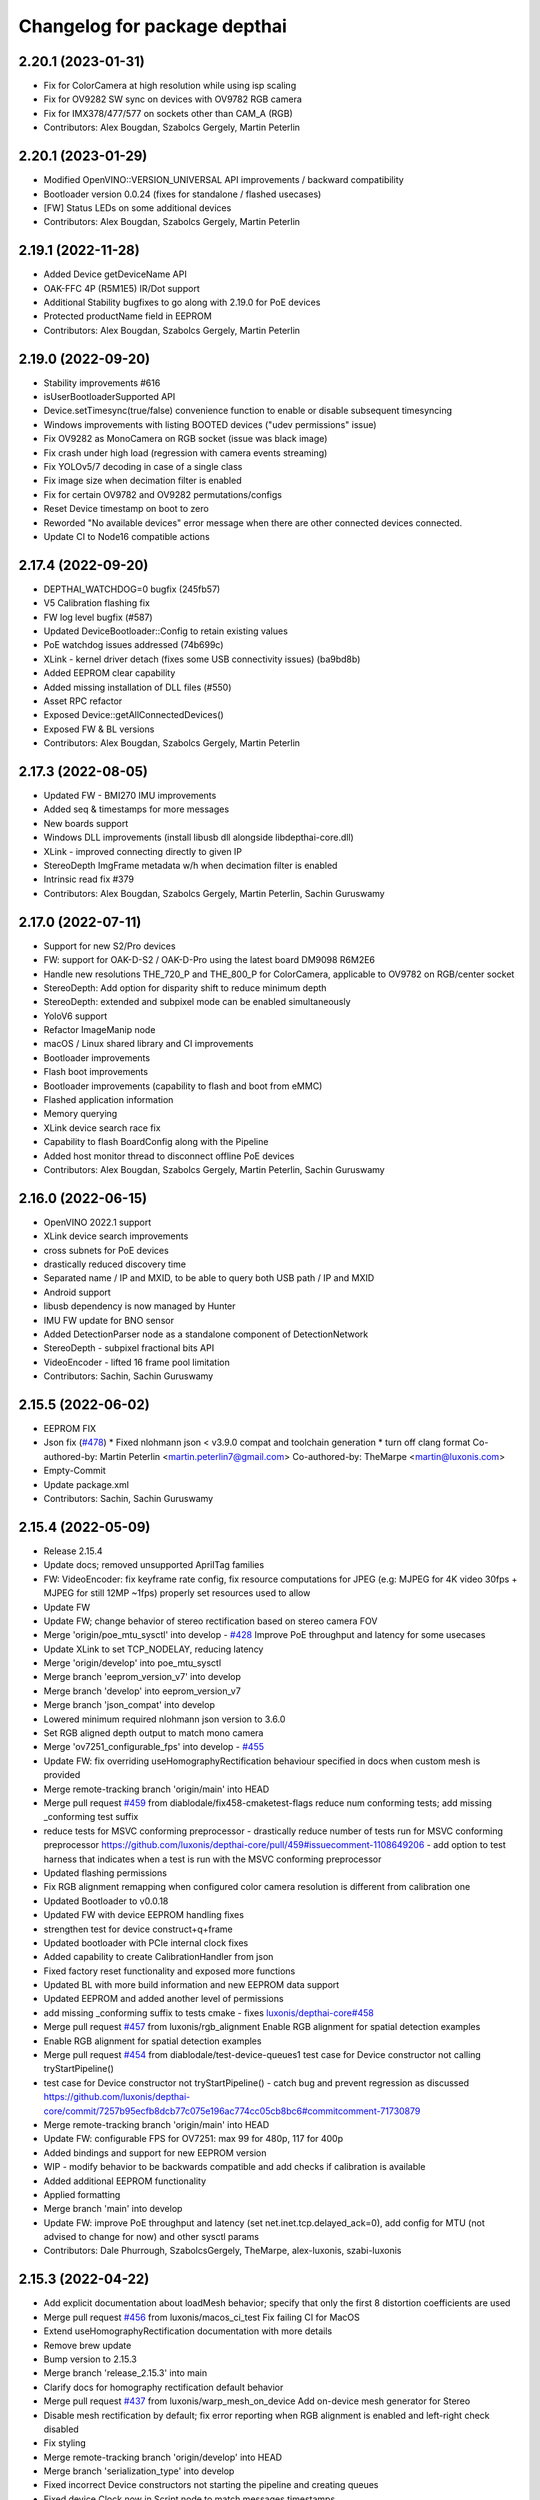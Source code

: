 ^^^^^^^^^^^^^^^^^^^^^^^^^^^^^
Changelog for package depthai
^^^^^^^^^^^^^^^^^^^^^^^^^^^^^
2.20.1 (2023-01-31)
-----------
* Fix for ColorCamera at high resolution while using isp scaling
* Fix for OV9282 SW sync on devices with OV9782 RGB camera
* Fix for IMX378/477/577 on sockets other than CAM_A (RGB)
* Contributors: Alex Bougdan, Szabolcs Gergely, Martin Peterlin

2.20.1 (2023-01-29)
-----------
* Modified OpenVINO::VERSION_UNIVERSAL API improvements / backward compatibility
* Bootloader version 0.0.24 (fixes for standalone / flashed usecases)
* [FW] Status LEDs on some additional devices
* Contributors: Alex Bougdan, Szabolcs Gergely, Martin Peterlin

2.19.1 (2022-11-28)
-----------
* Added Device getDeviceName API
* OAK-FFC 4P (R5M1E5) IR/Dot support
* Additional Stability bugfixes to go along with 2.19.0 for PoE devices
* Protected productName field in EEPROM
* Contributors: Alex Bougdan, Szabolcs Gergely, Martin Peterlin


2.19.0 (2022-09-20)
-----------
* Stability improvements #616
* isUserBootloaderSupported API
* Device.setTimesync(true/false) convenience function to enable or disable subsequent timesyncing
* Windows improvements with listing BOOTED devices ("udev permissions" issue)
* Fix OV9282 as MonoCamera on RGB socket (issue was black image)
* Fix crash under high load (regression with camera events streaming)
* Fix YOLOv5/7 decoding in case of a single class
* Fix image size when decimation filter is enabled
* Fix for certain OV9782 and OV9282 permutations/configs
* Reset Device timestamp on boot to zero
* Reworded "No available devices" error message when there are other connected devices connected.
* Update CI to Node16 compatible actions


2.17.4 (2022-09-20)
-----------
* DEPTHAI_WATCHDOG=0 bugfix (245fb57)
* V5 Calibration flashing fix
* FW log level bugfix (#587)
* Updated DeviceBootloader::Config to retain existing values
* PoE watchdog issues addressed (74b699c)
* XLink - kernel driver detach (fixes some USB connectivity issues) (ba9bd8b)
* Added EEPROM clear capability
* Added missing installation of DLL files (#550)
* Asset RPC refactor
* Exposed Device::getAllConnectedDevices()
* Exposed FW & BL versions
* Contributors: Alex Bougdan, Szabolcs Gergely, Martin Peterlin


2.17.3 (2022-08-05)
-----------
* Updated FW - BMI270 IMU improvements
* Added seq & timestamps for more messages
* New boards support
* Windows DLL improvements (install libusb dll alongside libdepthai-core.dll)
* XLink - improved connecting directly to given IP
* StereoDepth ImgFrame metadata w/h when decimation filter is enabled
* Intrinsic read fix #379
* Contributors: Alex Bougdan, Szabolcs Gergely, Martin Peterlin, Sachin Guruswamy


2.17.0 (2022-07-11)
-----------
* Support for new S2/Pro devices
* FW: support for OAK-D-S2 / OAK-D-Pro using the latest board DM9098 R6M2E6
* Handle new resolutions THE_720_P and THE_800_P for ColorCamera, applicable to OV9782 on RGB/center socket
* StereoDepth: Add option for disparity shift to reduce minimum depth
* StereoDepth: extended and subpixel mode can be enabled simultaneously
* YoloV6 support
* Refactor ImageManip node
* macOS / Linux shared library and CI improvements
* Bootloader improvements
* Flash boot improvements
* Bootloader improvements (capability to flash and boot from eMMC)
* Flashed application information
* Memory querying
* XLink device search race fix
* Capability to flash BoardConfig along with the Pipeline
* Added host monitor thread to disconnect offline PoE devices
* Contributors: Alex Bougdan, Szabolcs Gergely, Martin Peterlin, Sachin Guruswamy


2.16.0 (2022-06-15)
-----------
* OpenVINO 2022.1 support
* XLink device search improvements
* cross subnets for PoE devices
* drastically reduced discovery time
* Separated name / IP and MXID, to be able to query both USB path / IP and MXID
* Android support
* libusb dependency is now managed by Hunter
* IMU FW update for BNO sensor
* Added DetectionParser node as a standalone component of DetectionNetwork
* StereoDepth - subpixel fractional bits API
* VideoEncoder - lifted 16 frame pool limitation
* Contributors: Sachin, Sachin Guruswamy

2.15.5 (2022-06-02)
-----------
* EEPROM FIX
* Json fix (`#478 <https://github.com/luxonis/depthai-core/issues/478>`_)
  * Fixed nlohmann json < v3.9.0 compat and toolchain generation
  * turn off clang format
  Co-authored-by: Martin Peterlin <martin.peterlin7@gmail.com>
  Co-authored-by: TheMarpe <martin@luxonis.com>
* Empty-Commit
* Update package.xml
* Contributors: Sachin, Sachin Guruswamy

2.15.4 (2022-05-09)
-------------------
* Release 2.15.4
* Update docs; removed unsupported AprilTag families
* FW: VideoEncoder: fix keyframe rate config, fix resource computations for JPEG
  (e.g: MJPEG for 4K video 30fps + MJPEG for still 12MP ~1fps)
  properly set resources used to allow
* Update FW
* Update FW; change behavior of stereo rectification based on stereo camera FOV
* Merge 'origin/poe_mtu_sysctl' into develop - `#428 <https://github.com/luxonis/depthai-core/issues/428>`_
  Improve PoE throughput and latency for some usecases
* Update XLink to set TCP_NODELAY, reducing latency
* Merge 'origin/develop' into poe_mtu_sysctl
* Merge branch 'eeprom_version_v7' into develop
* Merge branch 'develop' into eeprom_version_v7
* Merge branch 'json_compat' into develop
* Lowered minimum required nlohmann json version to 3.6.0
* Set RGB aligned depth output to match mono camera
* Merge 'ov7251_configurable_fps' into develop - `#455 <https://github.com/luxonis/depthai-core/issues/455>`_
* Update FW: fix overriding useHomographyRectification behaviour specified in docs when custom mesh is provided
* Merge remote-tracking branch 'origin/main' into HEAD
* Merge pull request `#459 <https://github.com/luxonis/depthai-core/issues/459>`_ from diablodale/fix458-cmaketest-flags
  reduce num conforming tests; add missing _conforming test suffix
* reduce tests for MSVC conforming preprocessor
  - drastically reduce number of tests run for
  MSVC conforming preprocessor
  https://github.com/luxonis/depthai-core/pull/459#issuecomment-1108649206
  - add option to test harness that indicates
  when a test is run with the MSVC conforming preprocessor
* Updated flashing permissions
* Fix RGB alignment remapping when configured color camera resolution is different from calibration one
* Updated Bootloader to v0.0.18
* Updated FW with device EEPROM handling fixes
* strengthen test for device construct+q+frame
* Updated bootloader with PCIe internal clock fixes
* Added capability to create CalibrationHandler from json
* Fixed factory reset functionality and exposed more functions
* Updated BL with more build information and new EEPROM data support
* Updated EEPROM and added another level of permissions
* add missing _conforming suffix to tests cmake
  - fixes `luxonis/depthai-core#458 <https://github.com/luxonis/depthai-core/issues/458>`_
* Merge pull request `#457 <https://github.com/luxonis/depthai-core/issues/457>`_ from luxonis/rgb_alignment
  Enable RGB alignment for spatial detection examples
* Enable RGB alignment for spatial detection examples
* Merge pull request `#454 <https://github.com/luxonis/depthai-core/issues/454>`_ from diablodale/test-device-queues1
  test case for Device constructor not calling tryStartPipeline()
* test case for Device constructor not tryStartPipeline()
  - catch bug and prevent regression as discussed
  https://github.com/luxonis/depthai-core/commit/7257b95ecfb8dcb77c075e196ac774cc05cb8bc6#commitcomment-71730879
* Merge remote-tracking branch 'origin/main' into HEAD
* Update FW: configurable FPS for OV7251: max 99 for 480p, 117 for 400p
* Added bindings and support for new EEPROM version
* WIP - modify behavior to be backwards compatible and add checks if calibration is available
* Added additional EEPROM functionality
* Applied formatting
* Merge branch 'main' into develop
* Update FW: improve PoE throughput and latency (set net.inet.tcp.delayed_ack=0),
  add config for MTU (not advised to change for now) and other sysctl params
* Contributors: Dale Phurrough, SzabolcsGergely, TheMarpe, alex-luxonis, szabi-luxonis

2.15.3 (2022-04-22)
-------------------
* Add explicit documentation about loadMesh behavior; specify that only the first 8 distortion coefficients are used
* Merge pull request `#456 <https://github.com/luxonis/depthai-core/issues/456>`_ from luxonis/macos_ci_test
  Fix failing CI for MacOS
* Extend useHomographyRectification documentation with more details
* Remove brew update
* Bump version to 2.15.3
* Merge branch 'release_2.15.3' into main
* Clarify docs for homography rectification default behavior
* Merge pull request `#437 <https://github.com/luxonis/depthai-core/issues/437>`_ from luxonis/warp_mesh_on_device
  Add on-device mesh generator for Stereo
* Disable mesh rectification by default; fix error reporting when RGB alignment is enabled and left-right check disabled
* Fix styling
* Merge remote-tracking branch 'origin/develop' into HEAD
* Merge branch 'serialization_type' into develop
* Fixed incorrect Device constructors not starting the pipeline and creating queues
* Fixed device Clock.now in Script node to match messages timestamps
* Modifed serializeToJson to create a json object instead
* Added Clock.now bindings on device
* Added capability to serialize pipeline to json
* Merge pull request `#424 <https://github.com/luxonis/depthai-core/issues/424>`_ from luxonis/bmi270_support
  IMU: Bmi270 support
* Merge remote-tracking branch 'origin/develop' into HEAD
* Merge pull request `#449 <https://github.com/luxonis/depthai-core/issues/449>`_ from luxonis/openvino_no_blob
  Openvino: Fix error reporting when blob is not set
* Removed DEPTHAI_NODISCARD for docs generation
* Updated libnop  (`#448 <https://github.com/luxonis/depthai-core/issues/448>`_)
  * Updated libnop with C++20 fixes and added fs test targeting C++20
  * Added a guard for non-existent tests
  * Modified tests to not require higher CMake version
* Fix openvino get version
* Openvino: Fix error reporting when blob is not set
* Removed deprecated StereoDepth API
* new class `dai::Path` for APIs that accept path/filenames (`#384 <https://github.com/luxonis/depthai-core/issues/384>`_)
  * initial dai::Path and test cases
  - fixes `luxonis/depthai-core#352 <https://github.com/luxonis/depthai-core/issues/352>`_
  * move codecvt from header -> cpp
  * add Path::string() and u8string()
  - to enable display/log of Path
  * fmt for dai::Path; NN::setBlobPath(dai::Path)
  * dia::path throws like std::fs::path
  * c++17, pub/pvt header, test cmake c++ std level
  - enable c++17 std::filesystem support and test cases
  - split header into public/private parts
  - cmake for test cases now supports optional
  c++ standard level param
  * verify c++ std compiler support for tests
  - add COMPILER_SUPPORTS_CXX{14,17,20,23} vars
  to Flags.cmake and can be used everywhere
  * add dai::Path::empty()
  * add dai::Path to Device, DeviceBase, Resources
  - simplify Device, DeviceBase constructors by delegating
  - add is_same<> template on constructors with bool param to
  prevent implicit convert of almost everything to bool
  - make two DeviceInfo constructors explicit to prevent their use in
  implicit conversion
  - relevant test cases
  - fix minor throw text bugs
  * fix Device usb2Mode sigs, add test case
  * add dai::Path to CalibrationHandler
  * minor refactor dai::Path
  * enable 2 Calibration+1 Bootloader example
  * add dai::Path to DeviceBootloader, XLinkConnection
  - plus test cases
  * add dai::Path to Pipeline, StereoDepth, AssetManager
  - plus test cases
  * add dai::Path to dai::Script + test cases
  * linux fixes for test cases, and c++14 type_traits
  * add doxygen to dai::Path
  * detect compiler c++ std level and update cmake
  * fix preprocessor flag for tests on MSVC
  - fixes luxonis/`depthai-core/issues#408 <https://github.com/depthai-core/issues/issues/408>`_
  * partial dai::Path support for c++20 utf-8
  - unable to fully test due to bug `#407 <https://github.com/luxonis/depthai-core/issues/407>`_
  * add windows header define WIN32_LEAN_AND_MEAN
  * rename macro to DEPTHAI_NODISCARD
  - review feedback
* Apply style
* Add on-device mesh generator
* Initial BMI270 support
* Contributors: Dale Phurrough, Martin Peterlin, SzabolcsGergely, TheMarpe, szabi-luxonis

2.15.2 (2022-03-30)
-------------------
* Release v2.15.2
* Merge pull request `#439 <https://github.com/luxonis/depthai-core/issues/439>`_ from 0xMihir/main
  Bump Hunter version
* chore: bump Hunter version
  Adds support for MSVC 1931
  Using 0.24.0 doesn't work because there's a duplication error in the nlohmann/json library hunter config file
* std::exchange needs <utility> to be included (`#435 <https://github.com/luxonis/depthai-core/issues/435>`_)
  * std::exchange needs <utility> to be included
  Without <utility> it is gives "error: ‘exchange’ is not a member of ‘std’" errors.
  Ref : https://en.cppreference.com/w/cpp/utility/exchange
  * clang format fix
* Merge branch 'main' into develop
* Fixes `#436 <https://github.com/luxonis/depthai-core/issues/436>`_ - removes temporary warning log in StereoDepth
* Updated XLink - removed dependency on pthread_getname_np
* Merge branch 'device_is_closed_fix' into develop
* Fixed XLink issue with not erroring on write failures
* Openvino: improve error logging for out of memory cases
* Modified to store fisheye Camera model
  * Add getter for distortion model in CalibrationHandler
  * Pad distortion coefficients with 0's if there's less than 14
  * Only return first four distortion coefficients for Fisheye distortion
* Merge pull request `#430 <https://github.com/luxonis/depthai-core/issues/430>`_ from luxonis/custom_depth_unit
  Customizable depth unit
* Change metre to meter
* Change millimetre to depth unit where it's applicable in docs
* Add setter/getter utility function for depth unit
* Add customizable depth unit
* Merge pull request `#427 <https://github.com/luxonis/depthai-core/issues/427>`_ from luxonis/warp_improvements
  Warp engine improvements for RGB alignment/stereo rectification
* Update FW
* Merge remote-tracking branch 'origin/develop' into HEAD
* Warp engine improvements for RGB alignment/stereo rectification
* Contributors: Mihir Patil, Onuralp Sezer, SzabolcsGergely, TheMarpe, slitcch, szabi-luxonis

2.15.1 (2022-03-16)
-------------------
* Merge branch 'release_2.15.1' into main
* Merge pull request `#426 <https://github.com/luxonis/depthai-core/issues/426>`_ from luxonis/focal_length_from_calib
  Use focal length from calibration by default for Stereo node
* Merge pull request `#422 <https://github.com/luxonis/depthai-core/issues/422>`_ from luxonis/fix_calib_rgb_translation
  Calib data RGB spec translation fix for some CM3/CM4 boards
* Set focal length from calibration as default for stereo node
* Update FW: fix StereoDepth crash with missing EEPROM, report error if missing,
  do not rotate RGB (AUTO orientation) on OAK-D(-Lite) if EEPROM is missing
* Merge 'origin/develop' into fix_calib_rgb_translation
* Bump version to 2.15.1
* Merge pull request `#421 <https://github.com/luxonis/depthai-core/issues/421>`_ from luxonis/confidence_map_alignment_opt
  Optimizing the confidence map alignment
* Merge remote-tracking branch 'origin/develop' into confidence_map_alignment_opt
* Update FW/mdk: Merge confidence_map_alignment_opt into develop
* Merge branch 'xlink_race_improvements' into develop
* Update FW: patch EEPROM data for incorrectly programmed RGB spec translation,
  for manually ran calibration on CM3/CM4 boards.
  Was leading to wrong RGB-depth alignment
* Update FW/mdk - Optimizing the confidence map alignment(CleanUp - remove global variables)
* Adding a new StereoDepth example rgb_depth_confidence_aligned.cpp for aligning the rgb, depth and confidence frames
* Updated XLink with only required changes
* Update FW/mdk - Optimizing the confidence map alignment(CleanUp logs)
* Merge remote-tracking branch 'origin/develop' into confidence_map_alignment_opt
* Update FW/mdk - Optimizing the confidence map alignment
* Updated XLink with some race fixes and other improvements
* Updated FW with thermal protection mechanism
* Merge pull request `#398 <https://github.com/luxonis/depthai-core/issues/398>`_ from diablodale/fix390-callback-moves
  move semantics with DataOutputQueue::addCallback()
* Merge pull request `#417 <https://github.com/luxonis/depthai-core/issues/417>`_ from ibaiGorordo/patch-1
  Fix Readme links
* Fix Readme links
* Merge remote-tracking branch 'origin/develop' into confidence_map_alignment_opt
* Update FW/mdk - Optimizing the confidence map alignment
* Fix default temporal/spatial filter values when subpixel is enabled
* Merge pull request `#403 <https://github.com/luxonis/depthai-core/issues/403>`_ from diablodale/fix314-cmpjson
  verify device json in example script_json_comm
* Merge pull request `#409 <https://github.com/luxonis/depthai-core/issues/409>`_ from diablodale/fix408-conformflag
  correct test cmake to add preproc conform flag
* correct test cmake to add preproc conform flag
  - fixes `luxonis/depthai-core#408 <https://github.com/luxonis/depthai-core/issues/408>`_
* Updated release template
* Merge branch 'main' into develop
* verify device json in example script_json_comm
  - related to https://github.com/luxonis/depthai-core/issues/314#issuecomment-1007463313
* move semantics in DataOutputQueue::addCallback()
  - fixes `luxonis/depthai-core#390 <https://github.com/luxonis/depthai-core/issues/390>`_
  - minor move tweaks using callbacks
* Contributors: Dale Phurrough, Ibai Gorordo, OanaMariaVatavu, SzabolcsGergely, TheMarpe, alex-luxonis, szabi-luxonis

2.15.0 (2022-02-23)
-------------------
* Merge branch 'release_2.15.0' into main
* Bump version to 2.15.0
* Merge pull request `#287 <https://github.com/luxonis/depthai-core/issues/287>`_ from luxonis/oak-d-pro_develop
  Support for OAK-D Pro
* Merge 'origin/develop' into oak-d-pro_develop
* `getIrDrivers` -> vector of tuples (driverName, i2cBus, i2cAddr). Return if setIrDot/Flood succeeded
* Merge pull request `#401 <https://github.com/luxonis/depthai-core/issues/401>`_ from luxonis/openvino_version_deprecation
  Deprecate OpenVINO 2020.4, 2021.1, 2021.2, 2021.3
* Merge 'origin/develop' into oak-d-pro_develop
* Merge pull request `#405 <https://github.com/luxonis/depthai-core/issues/405>`_ from luxonis/cfg_fps_lite
  Configurable RGB FPS on Lite devices, fix RGB orientation
* Updated test suite for new env var naming
* Renamed env variable and updated README regarding testing
* Update FW: RGB orientation fix for OAK-1 (new versions) and OAK-1-Lite
* Merge 'origin/develop' into cfg_fps_lite
* Merge 'origin/develop' into oak-d-pro_develop
* IR driver: remove raw register access API
* IR driver RPC: add `getIrDrivers()`, update description with limits
* Deprecate OpenVINO 2020.4, 2021.1, 2021.2, 2022.3
* Merge pull request `#389 <https://github.com/luxonis/depthai-core/issues/389>`_ from luxonis/imu_device_ts
  Add device monotonic timestamp to IMU reports
* Merge remote-tracking branch 'origin/develop' into HEAD
* Add dot-projector/flood-illuminator brightness control
* Merge 'origin/develop' into oak-d-pro_develop
* Revert "USB bootloader with support for missing 24MHz USB osc (OAK-D Pro-PoE initial flashing)"
  This reverts commit 96691b9a8295c54bea1c04c20bc4ad60091ca536.
* Update FW: ColorCamera memory optimization when `still` is not connected,
  properly handle width-multiple-of-32 (only needed for VideoEncoder), don't enforce it on `video` by default,
  allow `still` size smaller than `video`
* Modify IMU example: GYRO at 400 hz to avoid spikes
* Update shared
* Merge remote-tracking branch 'origin/develop' into HEAD
* Merge pull request `#387 <https://github.com/luxonis/depthai-core/issues/387>`_ from luxonis/subpixel_after_lr_check
  Do subpixel interpolation once when LR-check is enabled
* Fix formatting
* Merge remote-tracking branch 'origin/develop' into HEAD
* Updated shared
* Fixed crash when device watchdog is disabled
* Merge pull request `#394 <https://github.com/luxonis/depthai-core/issues/394>`_ from luxonis/skip_invalid_devices
  Invalid device warnings suppression
* Suppressed redundant warnings for invalid devices
* Merge pull request `#382 <https://github.com/luxonis/depthai-core/issues/382>`_ from diablodale/fix300-errorname
  skip devices named "<error>" in device search
* Merge branch 'testing_ci' into develop
* Merge branch 'fw_stability_fix' into develop
* Fixes a stability issue bug that affected PoE devices mostly
* Added testing CI
* Add on-device python bindings
* Add device monotonic timestamp to IMU reports
* Update FW, fix for custom alinment subpixel interpolation
* Do subpixel interpolation after LR-check; improves performance to 30fps@800p
* Merge pull request `#378 <https://github.com/luxonis/depthai-core/issues/378>`_ from diablodale/fix366-qsize0
  enable queues of size=0 which only do callbacks
* Merge branch 'fix334-interopt-dll' into develop
* Merge pull request `#361 <https://github.com/luxonis/depthai-core/issues/361>`_ from luxonis/rgbd_depth_align_optimize
  Rgbd-depth alignment optimization
* Update mdk - RGB-depth alignment
* Merge remote-tracking branch 'origin/develop' into rgbd_depth_align_optimize
* enable queues of size=0 which only do callbacks
  - minor optimize LockingQueue
  - fixes `luxonis/depthai-core#366 <https://github.com/luxonis/depthai-core/issues/366>`_
* Modified env variable logging verbosity
* log envvar values at TRACE level only (`#381 <https://github.com/luxonis/depthai-core/issues/381>`_)
  - fixes `luxonis/depthai-core#380 <https://github.com/luxonis/depthai-core/issues/380>`_
* Update FW - adding the RGB scaling factor for the RGB-depth center alignment
* skip devices named "<error>" in device search
  - partial fix `luxonis/depthai-core#300 <https://github.com/luxonis/depthai-core/issues/300>`_
* minor cleanup examples and tests
  - most fixes are signed/unsigned comparison corrections
* fix Win MSVC cmake INTERPROCEDURAL_OPTIMIZATION
  - workaround MSVC incompat BUILD_SHARED_LIBS +
  WINDOWS_EXPORT_ALL_SYMBOLS +
  INTERPROCEDURAL_OPTIMIZATION
  - fixes `luxonis/depthai-core#334 <https://github.com/luxonis/depthai-core/issues/334>`_
  - includes pr feedback
* Merge remote-tracking branch 'origin/develop' into rgbd_depth_align_optimize
* Merge pull request `#375 <https://github.com/luxonis/depthai-core/issues/375>`_ from luxonis/swap_imu_raw_accelerometer_axis
  Swap ACCELEROMETER_RAW x and y axis to match ACCELEROMETER
* Swap ACCELEROMETER_RAW x and y axis to match ACCELEROMETER
* Merge remote-tracking branch 'origin/main' into HEAD
* Merge pull request `#374 <https://github.com/luxonis/depthai-core/issues/374>`_ from luxonis/reenable_feature_tracker_metadata
  Reenable feature tracker metadata; change default CPU to CSS for Script node
* Update shared to match FW
* Merge remote-tracking branch 'origin/develop' into HEAD
* Fixed non-cv support ImgFrame header
* Added initial setter chaining for messages
* Merge branch 'nndata_sequence_num'
* Updated style
* Merge branch 'openvino_blob' into develop
* Change bootloader shared submodule to match develop
* Merge remote-tracking branch 'origin/develop' into HEAD
* Modified docs and type of exception being thrown
* Documented Blob fields and added blob file size check
* Merge remote-tracking branch 'jdavidberger/develop'
* Updated libnop with renamed Nil enum
* Merge branch 'msvc_traditional' into develop
* Removed the need for conforming MSVC preprocessor
* Added capability to read blob information
* Update FW
* Merge remote-tracking branch 'origin/develop' into HEAD
* Fixed env var usage
* Fixed typo
* Added search time env variable and moved querying of env variables to happen once
* Reverted back search timings in USB protocol case
* Added means of downselecting protocol used by XLink
* Merge branch 'watchdog_protection' into develop
* Merge remote-tracking branch 'origin/poe_improvements' into develop
* Update FW with clock related tweaks for feature tracker
* Updated flash_bootloader example
* Update shared/FW w/ build fix
* Improved PoE interaction
* Merge pull request `#359 <https://github.com/luxonis/depthai-core/issues/359>`_ from luxonis/subpixel_docs_fix
  Fix subpixel fractional bits documentation
* Update FW with stereo fixes for instance number; RGB depth alignment
* Change the resolution to 720p for the RGB-depth alignment example
* Update FW: optimized RGB-depth alignment
* Fix subpixel fractional bits documentation
* Rename AprilTagData to AprilTags
* Merge pull request `#166 <https://github.com/luxonis/depthai-core/issues/166>`_ from luxonis/gen2_apriltag
  Add apriltag support
* Update FW to latest develop
* Add example for advanced settings
* Update FW/shared/examples
* Update docs/FW
* Expose all config options for april tag detection algorithm
* Update FW/shared with fixes for TAG_CIR49H12 TAG_CUST48H12 TAG_STAND41H12 TAG_STAND52H13
* Update FW/shared
* Merge remote-tracking branch 'origin/develop' into HEAD
* Apply formatting
* Merge remote-tracking branch 'origin/main' into HEAD
* Merge pull request `#353 <https://github.com/luxonis/depthai-core/issues/353>`_ from luxonis/depth_docs
  Added some clarifications to depth docs
* Added some clarifications to depth docs
* Update FW with object tracker KCF fixes
* Merge branch 'develop' of github.com:luxonis/depthai-core into develop
* Specify minimum nlohmann version
* Merge pull request `#350 <https://github.com/luxonis/depthai-core/issues/350>`_ from luxonis/focal_from_intrinsics
  Use focal length from calibration intrinsics for fisheye cameras
* Update FW with fisheye lens detection and override option: setFocalLengthFromCalibration
* Get focal length from calibration intrinsics
* workaround bootloader-shared var init bug (`#347 <https://github.com/luxonis/depthai-core/issues/347>`_)
  - manually init class vars as workaround for
  https://github.com/luxonis/depthai-bootloader-shared/issues/4
* Update XLink
* Updated .gitmodules
* Update FW/XLink to latest
* Add openvino 2021.4.2 support
* Revert XLink to latest develop
* Update FW
* Merge remote-tracking branch 'origin/develop' into HEAD
* Updated .gitmodules
* Merge branch 'board_config' into develop
* Updated tidy and shared
* Updated libnop library (`#344 <https://github.com/luxonis/depthai-core/issues/344>`_)
* Updated XLink library
* Added watchdog protection in core and XLink
* Merge pull request `#335 <https://github.com/luxonis/depthai-core/issues/335>`_ from luxonis/confidence_map_rgb_alignment
  Add support for confidence map RGB alignment; fix bounding box remapping for RGB aligned depth frames
* Update FW
* Merge remote-tracking branch 'origin/develop' into HEAD
* PipelineImpl::create() use make_shared, not raw new() (`#341 <https://github.com/luxonis/depthai-core/issues/341>`_)
  - fixes `luxonis/depthai-core#340 <https://github.com/luxonis/depthai-core/issues/340>`_
* Updated FW to sync with shared changes
* Updated shared
* Fix StereoDepth::setDefaultProfilePreset
* Added NN examples to tests, added utility conversion from fp16
* Added NN examples
* Re-enable feature tracker metadata
* Add support for confidence map RGB alignment; fix bounding box remapping for RGB aligned depth frames
* Merge pull request `#333 <https://github.com/luxonis/depthai-core/issues/333>`_ from diablodale/fix284-unreachable
  Remove unreachable code in DataQueue
* remove unreachable code in DataQueue
  - fixes `luxonis/depthai-core#284 <https://github.com/luxonis/depthai-core/issues/284>`_
* add const ADatatype::getRaw(), Buffer::getData(); add copy+move Buffer::setData() (`#331 <https://github.com/luxonis/depthai-core/issues/331>`_)
  - fixes `luxonis/depthai-core#330 <https://github.com/luxonis/depthai-core/issues/330>`_
* Merge pull request `#332 <https://github.com/luxonis/depthai-core/issues/332>`_ from luxonis/typos_fix
  Updated depthai-core with typo fixes
* Updated depthai-shared
* Merge remote-tracking branch 'origin/develop' into HEAD
* Updated multiple devices test
* XLink library fixes for multiple devices case (`#329 <https://github.com/luxonis/depthai-core/issues/329>`_)
* Merge branch 'resources_lazy_load_tsan' into develop
* Optimized condition_variable usage
* Configurable FPS for IMX214: 0.735 .. 35 for 1080p, 1.4 .. 30 (28.5 actually, TODO) for 4K/12MP/13MP
* Update FW with latest apriltag
* Merge remote-tracking branch 'origin/develop' into HEAD
* Moved over to a condition variable to signify end of lazy loading
* Merge remote-tracking branch 'origin/main' into HEAD
* Fix regression for ColorCamera, StereoDepth
* StereoDepth: check if input/output messages are connected
* Fix compilation error w/ clang 13
* Updated XLink
* Merge remote-tracking branch 'diablodale/fix257-move-owner-threads' into develop
* Added initial BoardConfig
* fix stream+packet ownership/move; fix thread crashes
  - fix many thread/ownership issues for start/stop scenarios
  - XLinkStream::readMove() for moving packet ownership
  - fix XLinkStream move semantics
  - removed all use of XLinkStream::readRaw as often leads to
  memory violations and/or memory leaks
  - deprecate all XLinkStream::readRaw...() APIs
  - fixes `luxonis/depthai-core#257 <https://github.com/luxonis/depthai-core/issues/257>`_
* Added missing throw statements
* Add spatialLocationCalculator output message to spatial detection network
* USB bootloader with support for missing 24MHz USB osc (OAK-D Pro-PoE initial flashing)
* Merge 'origin/develop' into oak-d-pro_develop
* Update FW with ipv6 disabled
* Merge remote-tracking branch 'origin/develop' into HEAD
* Add RPC for LM3644 IR projector registers read/write on OAK-D-Pro
* Update FW with xlink thread priority changes
* Update FW: openvino 2021.4.2 support
* Update firmware SDK to r17.5
* Update linking
* Update bootloader and fixing errors
* Update shared
* Merge remote-tracking branch 'origin/develop' into gen2_apriltag
* Add apriltag_rgb example
* Rename, update shared
* Update FW
* Update apriltag example
* Add initial working version
* Contributors: CsabaGergely, Dale Phurrough, Erik, Erol444, Martin Peterlin, OanaMariaVatavu, SzabolcsGergely, TheMarpe, alex-luxonis, szabi-luxonis

2.14.1 (2022-01-11)
-------------------
* Release v2.14.1
* Fix regression for ColorCamera, StereoDepth
* StereoDepth: check if input/output messages are connected
* Contributors: SzabolcsGergely

2.14.0 (2022-01-05)
-------------------
* Release v2.14.0
* Fixed script json communication example
* Updated libnop
* Fixed updated Hunter usage
* Merge branch 'develop' of github.com:luxonis/depthai-core into develop
* Bump Hunter to add support for VS2022
* Update shared/FW
* Merge pull request `#312 <https://github.com/luxonis/depthai-core/issues/312>`_ from luxonis/connect_timeout_override
  Override watchdog initial delay and connect/bootup timeout
* Rename env var DEPTHAI_INIT_WATCHDOG -> DEPTHAI_WATCHDOG_INITIAL_DELAY
* clangformat changes,
  <> changed to "" as it was suggesting a new-line between <> and "" includes, and then alphabetically ordered
* `DEPTHAI_INIT_WATCHDOG` env var to set initial delay [ms] for the device watchdog,
  mainly to be set to larger values for Ethernet case with network equipment that takes long to establish the link. Default: 8s for USB, 15s for ETH
* Merge 'origin/develop' into connect_timeout_override
* Fix serialization of spatial img data
* Merge remote-tracking branch 'origin/main' into HEAD
* Merge pull request `#308 <https://github.com/luxonis/depthai-core/issues/308>`_ from luxonis/json_comm_example
  Added json communication example
* Updated XLink
* Update FW; wakeup driven high
* Set pullup for IMU wakeup pin
* Added json communication example
* FeatureTracker: Add support for 4k/12MP inputs
* Fix typo: assigment -> assignment
* FW fix for Stereo HW desync when extended is enabled
* Adds rgb/depth weight slider to rgb_depth_aligned example
* Merge remote-tracking branch 'origin/main' into HEAD
* Bump Windows SDK to 10.0.18362.0 with conforming preprocessor support (`#306 <https://github.com/luxonis/depthai-core/issues/306>`_)
* Updated FW to match shared
* Added MSVC preprocessor conformance flag
* Merge pull request `#303 <https://github.com/luxonis/depthai-core/issues/303>`_ from luxonis/typos_fix
  Typos fix
* NNData serialize fix (`#305 <https://github.com/luxonis/depthai-core/issues/305>`_)
  * Adds proper TensorInfo to serialized layer
* Merge branch 'develop_refactor' into develop
* Typos fix
* Updated shared
* Updated shared
* Merge branch 'develop' into develop_refactor
* Added incoming message parse timing to trace level debugging
* Merge pull request `#301 <https://github.com/luxonis/depthai-core/issues/301>`_ from diablodale/fix-xlink-local-install-v2
  fix 2 for xlink local cmake
* fix 2 for xlink local cmake
  - fixes `luxonis/depthai-core#272 <https://github.com/luxonis/depthai-core/issues/272>`_
  - replaces PR `#298 <https://github.com/luxonis/depthai-core/issues/298>`_
* Exposed max serialized metadata size
* Merge branch 'develop' into develop_refactor
* Merge pull request `#274 <https://github.com/luxonis/depthai-core/issues/274>`_ from luxonis/stereo_post_processing
  Added stereo post processing filters
* Update FW to latest develop
* Update FW with improved resource allocation for RGB aligment; improved error handling when out of resources
* Update shared w/ stubgen fixes
* Merge remote-tracking branch 'origin/develop' into HEAD
* Merge branch 'stubs_improvements' into develop
* Fix broken Windows CI
* Fixed XLink dependency in config mode
* Fixed exporting XLink when not using a local version
* Merge pull request `#298 <https://github.com/luxonis/depthai-core/issues/298>`_ from diablodale/fix-xlink-local-install
  fix xlink cmake install for local, shared, and static
* FW: Edge case fix for RGB aligment
* FW update: don't apply threshold filtering on confidence map
* Add depth post processing example
* Change all examples to use setDefaultProfilePreset
* Add default preset mode to StereoDepth constructor
* Add support for runtiem depth aligment mode; improve API
* fix xlink cmake install for local, shared, and static
  - fixes `luxonis/depthai-core#272 <https://github.com/luxonis/depthai-core/issues/272>`_
* Merge pull request `#297 <https://github.com/luxonis/depthai-core/issues/297>`_ from luxonis/tracker_docs
  Added possible tracker types to comment
* Updated shared
* Update FW, fix docs build
* Update FW; add default stereo presets; add configurable HW resources
* Added possible tracker types to comment
* Merge remote-tracking branch 'origin/develop' into HEAD
* Merge pull request `#296 <https://github.com/luxonis/depthai-core/issues/296>`_ from diablodale/fix-264-cmake-shared-vars
  add cmake vars for local depthai-bootloader/shared
* add cmake vars for local depthai-bootloader/shared
  - fixes `luxonis/depthai-core#264 <https://github.com/luxonis/depthai-core/issues/264>`_
* Merge pull request `#295 <https://github.com/luxonis/depthai-core/issues/295>`_ from luxonis/fw_yolov5_and_stability
  FW YoloV5 support and stability updates
* Updated FW with YoloV5 support and stability improvements
* Apply thresholding filter on disparity map if depth is not enabled
* Add configurable decimation filter modes: pixel skipping/non zero median/non zero mean
* Merge branch 'depthai_clock' into develop
* Merge branch 'xlink_mingw_fix' into develop
* Add decimation filter
* Updated XLink with MinGW fixes
* Merge remote-tracking branch 'origin/develop' into HEAD
* Add configurable number of shaves for stereo postprocessing
* Merge remote-tracking branch 'origin/develop' into HEAD
* Added clock
* Add spatial filter
* Clangformat bootloader example
* Add specle filter
* Initial version of temporal + thresholding filter
* Warn if watchdog is disabled, or value overriden.
  Reason for change: env vars might get forgotten set, and not easy to spot with DEPTHAI_LEVEL=debug
* Fix strncpy build warning:
  specified bound 48 equals destination size [-Wstringop-truncation]
* Override XLink wait for bootup/connect timeouts with env vars:
  DEPTHAI_CONNECT_TIMEOUT
  DEPTHAI_BOOTUP_TIMEOUT
  (in ms)
  TODO: add in bootBootloader as well
* Fixed setNumFramesPool for VideoEncoder node
* Fixed a node crtp issue
* Merge branch 'node_crtp' into develop_refactor
* Merge branch 'develop' into neuralnetwork_multiple_inputs
* Added CRTP to Nodes
* Merge branch 'develop' into libnop_serialization
* Refactored Nodes to allow for arbitrary properties and removed issues with multiple copies
* Added libnop dependency and unified serialization
* Merge branch 'develop' into neuralnetwork_multiple_inputs
* Removed deprecated usage and added correct output for DetectionNetwork back
* Updated waitForMessage API and applied across nodes
* Added IO groups and refactored IO references
* Added Node Input options and some tests
* Contributors: Dale Phurrough, Erik, Erol444, Martin Peterlin, SzabolcsGergely, TheMarpe, alex-luxonis, szabi-luxonis

2.13.3 (2021-12-01)
-------------------
* Release v2.13.3
* Update FW: zero out uninitialized DDR memory
* Merge branch 'develop' of github.com:luxonis/depthai-core into develop
* Update FW: fix VideoEncoder potential crash (after power-cycle),
  instability introduced in 2.13.0
* Merge pull request `#281 <https://github.com/luxonis/depthai-core/issues/281>`_ from luxonis/manual_white_balance
  Add manual white balance / color temperature camera control
* Updated XLink with a couple of fixes
* Update shared/FW: manual_white_balance merged, other fixes:
  - fixes a crash with more than 4x VideoEncoder instances, now up to around 8 should work
  - StereoDepth fix crash with RGB-depth align and missing RGB calib (calibrated with -drgb)
  - StereoDepth fix RGB alignment when running at calib resolution (OAK-D with 800_P or OAK-D-Lite)
  - an error is thrown if multiple cameras have the same socket assigned
* rgb_camera_control: add manual white balance controls: `[` `]` `B`
* setManualFocus: no need to set OFF mode, auto-handled
* CameraControl: add `setManualWhiteBalance(colorTemperatureK)`
* Contributors: TheMarpe, alex-luxonis

2.13.2 (2021-11-26)
-------------------
* Release v2.13.2
* Merge remote-tracking branch 'origin/main' into HEAD
* FW fix for resource allocation issues when setRuntimeModeSwitch is used
* Contributors: SzabolcsGergely

2.13.1 (2021-11-24)
-------------------
* Applied style
* Merge branch 'develop' into main
* Merge branch 'xlink_regression_fix' into develop
* Updated XLink to fix SIGPIPE regression
* fix initialize() thread/except safety (`#277 <https://github.com/luxonis/depthai-core/issues/277>`_)
  - fixes `luxonis/depthai-core#276 <https://github.com/luxonis/depthai-core/issues/276>`_
* Contributors: Dale Phurrough, TheMarpe

2.13.0 (2021-11-22)
-------------------
* Release v2.13.0
* Merge remote-tracking branch 'origin/main' into HEAD
* Update shared/FW
* Merge pull request `#262 <https://github.com/luxonis/depthai-core/issues/262>`_ from luxonis/oak-d-lite
  Support for OAK-D-Lite
* Remove deprecated VideoEncoder frame size config in examples
* Merge 'origin/develop' into oak-d-lite
* VideoEncoder: maxBitrate following bitrate setting in FW, when 0 (default)
* VideoEncoder: deprecated setting width/height, auto-computed bitrate by default
* Update FW: VideoEncoder source size configured when receiving 1st frame,
  allows to run OAK-D examples (e.g configuring mono cameras to 720_P) on OAK-D-Lite without code changes
* Merge pull request `#268 <https://github.com/luxonis/depthai-core/issues/268>`_ from diablodale/fix248-trunc-2
  Correct float literals, 32/64 trunc, unref vars
* fix errant printf params in examples (`#267 <https://github.com/luxonis/depthai-core/issues/267>`_)
  - fix `luxonis/depthai-core#259 <https://github.com/luxonis/depthai-core/issues/259>`_
* enable build in vscode, custom toolchain+include (`#258 <https://github.com/luxonis/depthai-core/issues/258>`_)
  * enable build in vscode, custom toolchain+include
  - fixes `luxonis/depthai-core#246 <https://github.com/luxonis/depthai-core/issues/246>`_
  * self doc dependency options with set(cache)
* Merge pull request `#269 <https://github.com/luxonis/depthai-core/issues/269>`_ from luxonis/set_ip_example
  Added Poe set IP example
* Added poe_set_ip example
* Updated FW with scripting improvements
* correct float literals, 32/64 trunc, unref vars
  - partial fix `luxonis/depthai-core#248 <https://github.com/luxonis/depthai-core/issues/248>`_
* Fix styling
* Update FW/shared
* Merge branch 'main' into develop
* Merge commit '18c5f8c3d4b4bb3498b515f2cb7a6a61f22db91a' into develop
* Fixed style
* Merge branch 'xlink_macos_fix' into develop
* Adds a timeout for closing an XLink connection
* Add device.getCameraSensorNames RPC call,
  can be used to differentiate between OAK-D and OAK-D-Lite. Should return:
  OAK-D     : RGB: IMX378, LEFT: OV9282, RIGHT: OV9282
  OAK-D-Lite: RGB: IMX214, LEFT: OV7251, RIGHT: OV7251
* Color/MonoCamera: handle more resolutions for OAK-D-Lite cameras:
  IMX214 (13MP) and OV7251 (480P)
* Updated XLink with macOS fix
* Contributors: Dale Phurrough, Erik, Erol444, SzabolcsGergely, TheMarpe, alex-luxonis, szabi-luxonis

2.12.1 (2021-11-17)
-------------------
* Merge branch 'win_prebuilt_fix' into main
* Cherry picked XLink macos fix
* Bump version to 2.12.1
* Fixed Windows prebuilt library
* Contributors: TheMarpe

2.12.0 (2021-11-13)
-------------------
* Merge pull request `#261 <https://github.com/luxonis/depthai-core/issues/261>`_ from luxonis/develop
  Release v2.12.0
* Release v2.12.0
* Merge pull request `#256 <https://github.com/luxonis/depthai-core/issues/256>`_ from luxonis/object_tracker_update
  Object tracker fixes, updates: 2 new tracking modes: KCF, short-term imageless.
* Update FW with latest improvements
* Fixes for object tracker; support for KCF and imageless short term tracking algorithms
* Merge pull request `#245 <https://github.com/luxonis/depthai-core/issues/245>`_ from luxonis/non_square_yolo_output
  Add support for non-square YOLO output
* Update FW before merge
* Update FW with error reporting for DetectionNetwork
* Add support for non-square YOLO output
* Update FW with Script node (DynamicPool) related fixes
* Merge pull request `#216 <https://github.com/luxonis/depthai-core/issues/216>`_ from luxonis/stereo_depth_fine_tuning
  Fine tune stereo depth settings
* Increase LR-check threshold to 10; disparity confidence threshold to 245 by default
* Add fine tuned stereo settings, configurable P1/P2 cost aggregation parameters
* Merge remote-tracking branch 'origin/develop' into HEAD
* Revert "Set fine tuned stereo settings"
  This reverts commit 8af5641c0e0d91d89d84bd4de8daa5aceaebc658.
* Merge remote-tracking branch 'origin/main' into HEAD
* Merge pull request `#240 <https://github.com/luxonis/depthai-core/issues/240>`_ from luxonis/extended_disparity
  Add extended disparity mode
* Update FW before merge
* Add addtional outputs to output list
* Merge remote-tracking branch 'origin/develop' into HEAD
* FW - fixed OpenVINO layer issue
* Spdlog version change (`#239 <https://github.com/luxonis/depthai-core/issues/239>`_)
  * added spdlog fix
* Add extended mode debug outputs
* Merge remote-tracking branch 'origin/develop' into extended_disparity
* StereoDepth: Add extended disparity mode
* Merge pull request `#238 <https://github.com/luxonis/depthai-core/issues/238>`_ from luxonis/disparity_enc
  Added disparity encoding example
* Added disparity encoding example
* Added CMake version into CI and Ubuntu 18.04 fix (`#237 <https://github.com/luxonis/depthai-core/issues/237>`_)
  * Added CMake version into CI
  * Updated ZLIB with fixed ALIAS on imported target
  * CI - Concatenated -D arguments for old CMake version
  * Updated README instructions for CMake version 3.10
  * Fixed Windows build and ZLIB target
  * Removed old CMake build for MSVC
  * Updated -D CMake usage
* Merge pull request `#234 <https://github.com/luxonis/depthai-core/issues/234>`_ from luxonis/script_forward_frames
  Added script forward (demux) example
* Merge branch 'develop' of github.com:luxonis/depthai-core into develop
* Merge branch 'main' into develop
* Merge pull request `#236 <https://github.com/luxonis/depthai-core/issues/236>`_ from luxonis/catch_dependency_fix_new_glibc
  Update catch2 package to 2.13.7
* Update catch2 package to 2.13.7
* Added script forward (demux) example
* Restructured README.md (`#232 <https://github.com/luxonis/depthai-core/issues/232>`_)
  * Restructured README
  * Update README.md
  * Update README.md
* Set fine tuned stereo settings
* Contributors: Erik, Erol444, Sachin Guruswamy, SzabolcsGergely, TheMarpe, szabi-luxonis

2.11.1 (2021-10-19)
-------------------
* Merge pull request `#230 <https://github.com/luxonis/depthai-core/issues/230>`_ from luxonis/develop
  Release v2.11.1
* Bump version to 2.11.1
* Update to latest firmware/depthai-shared
* Change warning to info
* Merge remote-tracking branch 'origin/main' into HEAD
* Merge pull request `#229 <https://github.com/luxonis/depthai-core/issues/229>`_ from luxonis/fix_build_visual_studio_m_pi
  Fix build with older Visual Studio - M_PI undeclared
* `#define _USE_MATH_DEFINES` at the top of the file
  attempting to fix building with Visual Studio 15 2017:
  `error C2065: 'M_PI': undeclared identifier`
  https://discord.com/channels/790680891252932659/798284448323731456/899110756413489212
* Merge pull request `#227 <https://github.com/luxonis/depthai-core/issues/227>`_ from luxonis/examples_sorting
  Examples sorting
* Merge pull request `#228 <https://github.com/luxonis/depthai-core/issues/228>`_ from luxonis/sipp_fw_bugfixes
  Firmware sdk fixes: for ISP/Sipp filter crashes `#395 <https://github.com/luxonis/depthai-core/issues/395>`_
* Update FW before merge
* Renamed two examples
* Internal firmware sdk fixes: for ISP/Stereo/Sipp filter crashes
* Fixed CMakeLists that should have worked before as well but ok
* Moved examples out of /src folder
* Removed fromPlanarFp16() as it's not needed
* Style fix
* Added script node CPP examples
* Added examples in their corresponding folders
* Grouped tiny yolo3/4 together
* Contributors: Erik, Erol444, SzabolcsGergely, alex-luxonis, szabi-luxonis

2.11.0 (2021-10-13)
-------------------
* Merge branch 'develop' into main
* Updated formatting
* Fixed double promotion warning
* Bumped to v2.11.0
* Merge branch 'backward_issue_fix' into develop
* Backward - Disables use of additional stack unwinding libs
* Update FW: increase ImageManip warp max out height: 1520 -> 2560
* Windows prebuilt libraries (`#220 <https://github.com/luxonis/depthai-core/issues/220>`_)
  * Added CI to build Win64 & Win32 prebuilt libraries and upload along the release
* Merge branch 'spi_improvements' into develop
* Merge branch 'develop' into spi_improvements
* Hotfix for FW message cache coherency
* Merge pull request `#206 <https://github.com/luxonis/depthai-core/issues/206>`_ from luxonis/calib_fov_calculated
  Added getting calculated FOV from intrinsics
* Merge pull request `#212 <https://github.com/luxonis/depthai-core/issues/212>`_ from SpectacularAI/fix-extrinsic-inversions-in-calibration-handler
  Fix the inversion formula for extrinsic matrices in CalibrationHandler
* Fixed for Windows
* Fix inversion formula for extrinsic matrices in CalibrationHandler
* Fix styling
* Merge pull request `#218 <https://github.com/luxonis/depthai-core/issues/218>`_ from luxonis/stereo_confidence_map
  Add confidence map output to stereo node
* Update FW to latest develop
* Update confidence map output docs
* Add confidence map output to stereo node
* Merge pull request `#217 <https://github.com/luxonis/depthai-core/issues/217>`_ from luxonis/ppenc_fixes
  Fix still image output in RGB postprocessing
* Updated FW with SPI improvements
* Update FW to latest develop
* Fix still image output in RGB postprocessing
* Fix bootloader version example
* Merge pull request `#200 <https://github.com/luxonis/depthai-core/issues/200>`_ from luxonis/stereo_fixes
  Stereo improvements, fixes for subpixel, LR-check
* Sync stereo_depth_video example
* Update FW/shared to latest develop
* Replace deprecated getMaxDisparity() function
* Handle disparity companding in getMaxDisparity
* Update FW with runtime disparity range fix
* Add getMaxDisparity() based on subpixel bits
* Add stereo node output config
* Update calibration_reader.cpp
* Add debug outputs to stereo node; expose number of frame pools
* Merge remote-tracking branch 'origin/develop' into stereo_fixes
* Merge pull request `#213 <https://github.com/luxonis/depthai-core/issues/213>`_ from luxonis/spatial_calc_algo_choice
  Add option to pick spatial calculation algorithm : average,min,max of…
* Update FW/shared to latest develop
* Merge pull request `#214 <https://github.com/luxonis/depthai-core/issues/214>`_ from luxonis/flash_bl_example_fix
  flash_bootloader example fix
* Update shared w/ CI fixes
* flash_bootloader: improve user prompts, when booted over USB / recovery mode:
  don't ask for confirmations, as if flashing is interrupted, recovery mode should still be accessible.
  Also it was a bit confusing asking to replace USB bootloader (booted as a flasher helper) with NETWORK
* Update FW to match depthai-shared
* flash_bootloader: fix flashing NETWORK bootloader (when booted over USB),
  or flashing a different bootloader type
* Set bytes per pixel for ImgFrame
* Add option to pick spatial calculation algorithm : average,min,max of selected ROI
* Merge remote-tracking branch 'origin/develop' into stereo_fixes
* Update FW with subpixel fix
* Refactor stereo depth config structure
* Update FW, enable runtime configuration of Stereo node
* Imu extrinsics (`#211 <https://github.com/luxonis/depthai-core/issues/211>`_)
  * Updated IMU extrinsics
* Merge remote-tracking branch 'origin/develop' into stereo_fixes
* Update FW with stereo confidence runtime config fix
* Updated Bootloader to 0.0.15
* Update FW with stereo performance improvements
* Merge remote-tracking branch 'origin/develop' into stereo_fixes
* FW - Updated ColorCamera 1080P resolution config
* Fixed integration issues
* Merge branch 'develop' of github.com:luxonis/depthai-core into develop
* Merge branch 'develop_embedded' into develop
* Remove rectification flipping on host, it was resolved in firmware
* Merge remote-tracking branch 'origin/develop' into stereo_fixes
* Updated FW - fixed cache coherency issue
* Update FW, for depthai-shared to match with depthai-core
* Update FW: fix default camera orientation for OAK-1-PoE, was rotated
* Merge branch 'develop' of github.com:luxonis/depthai-core into develop
* Pipeline - number of connections improvement
* Fixed exception rethrow in DeviceBase
* Merge pull request `#207 <https://github.com/luxonis/depthai-core/issues/207>`_ from luxonis/imagemanipcfg_helper_functions
  Add ImageManipConfig helper functions
* Fixed style checks, added FormatConfig
* Added alias
* Add ImageManipConfig helper functions
* Fixed issues for the PR
* Added capability to not install signal handlers
* Added option to calculate FOV based on camera intrinsics. Added this function to calibration_reader and also refactored it so matricies are more readable
* Merge pull request `#205 <https://github.com/luxonis/depthai-core/issues/205>`_ from luxonis/calib_helper_functions
  Calib helper functions
* Fixed typo
* Style check fix
* Updated FW to allow for graceful resets
* Added helper functions to get translation vector and baseline distance
* Merge pull request `#204 <https://github.com/luxonis/depthai-core/issues/204>`_ from luxonis/extrinsics_translation_cm
  Specified that translation is in centimeters
* Specified that translation is in centimeters
* Merge remote-tracking branch 'origin/develop' into stereo_fixes
* Merge pull request `#203 <https://github.com/luxonis/depthai-core/issues/203>`_ from luxonis/overloading_functions
  Added some function overloads
* fix compiling error
* Added some function overloads
* Fixed style
* Added Backward library to print stacktraces on crash
* Updated FW with GPIO and SPI improvements
* Merge branch 'throw.nice' into develop
* Added flash booted state and handling
* Merge branch 'device_config' into develop_embedded
* Merge branch 'bootloader_updates' into develop_embedded
* Fixed incorrect exception message
* Fixed Windows Platform specific code
* Fixed Super Speed mode and added a test
* Updated FW for UsbSpeed handling
* Added versioning to BL requests and refactored
* Updated flash_bootloader example
* Added capability to compress FW and additional BL config helper
* Reduced BL check to 0.0.14 and updated FW and BL
* Update FW with stereo LR-check, subpixel fixes; extended mode is not available
* Apply suggestions by clang-tidy
* Rename vars as requested
* Bring the 3 variable ctor into visibility
* Updated bootloader_configuration example
* Make data members const
* Add pertinent info to XLinkError struct
* Throw XLink specific errors for read/write errors
* WIP: Bootloader configuration
* Merge branch 'develop' into bootloader_updates
* Fixed boot_memory bootloader upgrade routine
* Merge branch 'develop' into bootloader_updates
* Allow to specify which bootloader is overridden by the env var:
  `DEPTHAI_BOOTLOADER_BINARY_USB`
  `DEPTHAI_BOOTLOADER_BINARY_ETH`
  (both can be set)
* Updated flash_bootloader example
* Improved the flash_bootloader example a bit
* Updated flash_bootloader to be a bit more verbose
* Added an explicit flag to allow flashing bootloader
* Moved operator<< overloads to global namespace
* Warn when firmware or bootloader binaries are overriden
  - to confirm it's picked up, or to notice when forgotten exported
* Optional env var DEPTHAI_BOOTLOADER_BINARY to override bootloader FW path,
  mostly for development
* Update bootloader: support for more NOR flash chips,
  fixes issues with flash erasing
* Revert "Removed flash_bootloader"
  This reverts commit f1f03bcefde92b518fe5a1534b83c3fa919e30e6.
* Revert "Removed flash_bootloader example temporarily"
  This reverts commit ee2a04e58b995e1bfa0cb03b91f83a45d446ca7f.
* Updated FW and a catch clause
* Merge branch 'develop' into device_config
* Fixed patching
* Modified watchdog to use a separate stream
* Updated preboot and added watchdog configuration
* Merge branch 'develop' into device_config
* Removed deprecated OpenVINO versions
* Merge branch 'develop' into device_config
* Updated example
* Merge branch 'develop' into device_config
* Refactored and added preboot config
* WIP: Device configuration
* Contributors: Erik, Erol444, Kunal Tyagi, Martin Peterlin, Otto Seiskari, Sachin Guruswamy, SzabolcsGergely, TheMarpe, alex-luxonis, szabi-luxonis

2.10.0 (2021-08-24)
-------------------
* Release v2.10.0
* Merge pull request `#201 <https://github.com/luxonis/depthai-core/issues/201>`_ from luxonis/develop
  Release v2.10.0
* Bump version to 2.10.0
* Merge remote-tracking branch 'origin/main' into HEAD
* Merge pull request `#199 <https://github.com/luxonis/depthai-core/issues/199>`_ from luxonis/xlink_chunk_size
  Configure XLink chunk size
* Update FW and shared after merge
* DeviceBase/Device: add {set/get}XLinkChunkSize RPC calls
* Merge pull request `#195 <https://github.com/luxonis/depthai-core/issues/195>`_ from luxonis/update_readme
  Update README.md instructions with OpenCV troubleshooting
* Fix naming `setXlinkChunkSize` -> `setXLinkChunkSize`
* Pipeline: add `setXlinkChunkSize`
* Update FW with bilateral fix
* Update README.md
* Merge branch 'main' into develop
* Merge branch 'deviceBase' into develop
* Address review comments
* Merge pull request `#197 <https://github.com/luxonis/depthai-core/issues/197>`_ from luxonis/sysinfo_docs
  Fixed display names
* Fixed display names
* update code template
* Merge pull request `#196 <https://github.com/luxonis/depthai-core/issues/196>`_ from luxonis/stereo_crash_workaround
  Stereo crash workaround
* Add workaround for stereo subpixel/extended mode crash at the expense of system performance
* Update README.md instructions with OpenCV troubleshooting
* Merge pull request `#181 <https://github.com/luxonis/depthai-core/issues/181>`_ from luxonis/feature_tracker
  Feature tracking support
* Merge remote-tracking branch 'origin/develop' into HEAD
* Merge branch 'main' into develop
* Added default constructor as these are not inherited
* Update FW
* Applied style
* Fixes for MSVC ambiguity with overloaded constructors
* Handle dtor and close without bugs
* Merge branch 'develop' into deviceBase
* Fix build issue
* Rename function arguments to their alias
* Fix docs about feature tracking
* Update shared with type fixes in docs; update FW to latest develop
* Keep same behavior in DeviceBase as Device wrt starting pipeline
* Make ctor API simpler for `DeviceBase` and `Device`
* Merge remote-tracking branch 'origin/develop' into HEAD
* Refactor FeatureTrackerConfig
* Rename feature tracker config fields
* Shutdown gracefully in case of exception in ctor
* Add support for hardware accelerated motion estimation
* Make `connection` as protected
* Move startPipeline from DeviceBase to Device
* Update shared
* Rename FeatureTrackerData to TrackedFeatures
* Sync python-cpp examples
* Add configurable shave/memory resources to feature tracker
* Update FW with memory optimizations
* Update FW and shared
* Add overloaded functions to disable optical flow
* Merge remote-tracking branch 'origin/develop' into feature_tracker
* Extend feature tracker configuration
* Add config fields to feature tracker node
* Update FW
* Merge remote-tracking branch 'origin/develop' into feature_tracker
* Synchronize python-cpp examples
* Merge remote-tracking branch 'origin/develop' into feature_tracker
* Update names, make serialize a public function
* Add note in the documentation of the virtual functions
* Fix reference to base class function in `dai::Device`
* Give more love to StreamPacketParser
* Make the virtual functios protected and public functions non-virtual
* Move items around in startPipeline
* Separate Device and DeviceBase, expose StreamPacketParser
* Separate Queue handling from core API
* Update FW with multi instance support
* Remove leftover code
* Update trackbar naming
* Add FeatureTracker node; add cpp example
* POC: Feature tracker node
* Contributors: Erik, Erol444, Kunal Tyagi, Martin Peterlin, SzabolcsGergely, TheMarpe, alex-luxonis, szabi-luxonis, Łukasz Piłatowski

2.9.0 (2021-08-07)
------------------
* Hotfix - temporary prevent flashing apps for PoE models
* Version bump to v2.9.0
* Updated FW
* Merge branch 'develop' into main
* Updated FW
* Removed 'filesystem' include
* Merge branch 'main' into develop
* Added an alias for Script Properties
* Merge pull request `#193 <https://github.com/luxonis/depthai-core/issues/193>`_ from luxonis/image_manip_rotate
  ImageManip tiling and rotating example
* Restarting docs building
* Added }
* Fixed conversion problems
* Fixing compilation error on mac
* Merge pull request `#192 <https://github.com/luxonis/depthai-core/issues/192>`_ from luxonis/distortion_coeff_docs
  Added distortion coefficients representation for the documentation
* Added distortion coefficients representation for the documentation
* Fixed imageManip rotate, added imageManip tiling example
* Added ImageManip example
* Hotfix - updated XLink with a segfault fix
* Merge branch 'xlink_error_221_fix' into develop
* Merge branch 'fp16_no_git_clone' into develop
* Added an XLink 221 fix in FW and a default confidence threshold
* Added a custom fork of FP16 which doesn't use git clone
* Merge pull request `#187 <https://github.com/luxonis/depthai-core/issues/187>`_ from luxonis/update_openvino
  Update OpenVINO version in examples to 2021.4
* Update OpenVINO version in examples to 2021.4
* Merge branch 'gen2_scripting' into develop
* Fixed depth_crop_control example
* Merge branch 'develop' into gen2_scripting
* Merge branch 'develop' of github.com:luxonis/depthai-core into develop
* Merge branch 'develop_spi_in' into develop
* Updated shared and FW
* Added additional options to SPIIn
* Added override to SPIOut::getProperties
* Merge branch 'develop' into develop_spi_in
* Updated FW
* Updated AssetManager::get function documentation
* Increased test timeout to 10s
* Addressed PR comments and updated FW
* Merge branch 'develop' into gen2_scripting
* Fixed a binding issue in FW
* Merge branch 'develop' into gen2_scripting
* Updated FW
* Updated FW
* Updated FW
* Indented example script
* WIP: Merge resolution
* Merge branch 'develop' into gen2_scripting
* Merge remote-tracking branch 'origin/develop' into gen2_scripting
  # Conflicts:
  #	cmake/Depthai/DepthaiDeviceSideConfig.cmake
  #	shared/depthai-shared
  #	src/pipeline/node/NeuralNetwork.cpp
* Merge branch 'gen2_scripting' of github.com:luxonis/depthai-core into gen2_scripting
* Script - added struct and fixed json modules
* Merge FW with latest develop
* Updated Script node with json and ctypes libraries
* Merge branch 'develop' into gen2_scripting
* Fixed NN bug
* Added missing includes
* Updated SPIIn and FW
* Merge branch 'develop' into develop_spi_in
* Merge branch 'develop' into gen2_scripting
* Changes to get SPIIn working (WIP)
* added script camera control example  (as in python)
* added include Script node in depthai.hpp
* Merge branch 'gen2_scripting' of github.com:luxonis/depthai-core into gen2_scripting
* Updating firmware (Fixing datetime on ImgFrame::getTimestamp)
* Fixed scripting 'setCropRect' and added bounds
* Update firmware.
* Updating firmware and adding a check to raw PoBuf parsing.
* Updated FW
* Added DEPTHAI_FW_BINARY_PATH environment variable
* Fixed an incorrect RPC call
* Renamed 'LxScript' to 'Script'
* Updated style
* Updated FW to reduce size
* Applied formatting
* Improved Asset handling
* Merge branch 'develop' into gen2_micropython
* Renaming MicroPython node to LxScript.
* Checking in micropython asset changes.
* Removed unneeded variable
* Added capability to specify additional IO
* Refactored asset loading and capitalized MicroPython
* Merge branch 'gen2_develop' into gen2_micropython
* Adding micropython.
* Contributors: Erik, Erol444, Jon Ngai, Martin Peterlin, SzabolcsGergely, TheMarpe, alex-luxonis, Łukasz Piłatowski

2.8.0 (2021-07-23)
------------------
* Merge pull request `#185 <https://github.com/luxonis/depthai-core/issues/185>`_ from luxonis/develop
  Release v2.8.0
* Update FW to 2.8.0
* Update shared to 2.8.0
* Bump version to 2.8.0
* Merge remote-tracking branch 'origin/main' into HEAD
* Merge pull request `#174 <https://github.com/luxonis/depthai-core/issues/174>`_ from luxonis/cam_sync
  RGB - Mono capture time sync
* Merge remote-tracking branch 'origin/develop' into cam_sync
  Update FW and depthai-shared after merge
* Merge branch 'rpc_issue_fix' into develop
* Applied formatting
* Updated comment on RPC mutex
* WIP: Reenabled RPC mutex lock
* Hide nanorpc client under Device::Impl
* Merge pull request `#179 <https://github.com/luxonis/depthai-core/issues/179>`_ from luxonis/imu-accuracy-name-clash
  Fix imu accuracy name clash
* Update shared/FW
* Rename IMUReportAccuracy enum to Accuracy
* Fix name clash for accuracy field in RotationVector structure
* Merge pull request `#167 <https://github.com/luxonis/depthai-core/issues/167>`_ from luxonis/openvino_2021_4
  Add OpenVino 2021.4 support; remove deprecated 2020.1, 2020.2
* Add openvino 2021.4 blob to tests
* Update FW to latest develop
* Merge remote-tracking branch 'origin/develop' into HEAD
* Merge remote-tracking branch 'origin/develop' into HEAD
* Update FW with OpenVino FW fix
* Merge remote-tracking branch 'origin/develop' into HEAD
* Update FW: implement RGB - Mono sync:
  capture time and sequence numbers
* Add ImgFrame::getTimestampDevice() API - mostly for debugging
* ImgFrame.hpp: fix some typos
* Add OpenVino 2021.4 support; remove dperecated 2020.1, 2020.2
* Contributors: Martin Peterlin, SzabolcsGergely, TheMarpe, alex-luxonis, szabi-luxonis

2.7.2 (2021-07-19)
------------------
* Merge pull request `#178 <https://github.com/luxonis/depthai-core/issues/178>`_ from luxonis/develop
  Release v2.7.2
* Bump version to 2.7.2
* Update FW with SDK update
* Merge remote-tracking branch 'origin/main' into HEAD
* Update FW
* Hotfix: fix NN memory allocation regression
* Merge branch 'queue_reference_fix' into develop
* Fixed DataQueue isClosed logic
* Closing the data queue joins the underlying thread
* Close queues when closing the device
* Merge branch 'get-in-out.const' into develop
* Fix style
* Add the EdgeDetector for the CI
* Convert from 2 pointers to a vector
* Fix style
* Add {In,Out}putRef getters
* Fix style, again
* Adding getters for parents
* Adjust visibility of getName, getInput, getOutput
* Mark member functions `dai::Node::get{In,Out}put` as const
* Contributors: Kunal Tyagi, SzabolcsGergely, TheMarpe, szabi-luxonis

2.7.1 (2021-07-16)
------------------
* Merge pull request `#176 <https://github.com/luxonis/depthai-core/issues/176>`_ from luxonis/2.7.0_hotfix
  Release 2.7.1
* Bump version to 2.7.1.0
* Hotfix: fix NN memory allocation regression
* Contributors: SzabolcsGergely, szabi-luxonis

2.7.0 (2021-07-13)
------------------
* Merge branch 'develop' into main
* Updated FW
* Bump to version 2.7.0
* Merge branch 'bootloader_improvements_eth_desync_fix' into develop
* Removed flash_bootloader
* Removed flash_bootloader example temporarily
* Updated bootloader_version example
* Merge branch 'develop' into bootloader_improvements_eth_desync_fix
* Hotfix FW: revert increased memory consumption
* Updated XLink dependency
* Updated resources to handle FW diff
* Naming changes and additional bootloader capabilities
* Merge branch 'develop' into bootloader_improvements_eth_desync_fix
* Updated to develop FW
* Added export of integration options
* Merge pull request `#169 <https://github.com/luxonis/depthai-core/issues/169>`_ from luxonis/3rdparty_integration_docs_fix
  Updated instructions for thirdparty library integration
* Merge pull request `#169 <https://github.com/luxonis/depthai-core/issues/169>`_ from luxonis/3rdparty_integration_docs_fix
  Updated instructions for thirdparty library integration
* Updated instructions for thirdparty library integration
* Added getMxId call for ethernet use case
* Update FW and XLink for desync fix
* Update ETH bootloader/FW: fix some IPv6 related crashes, improve performance
* Fixed MacOS build. Local XLink option skips hunter
* Updated bootloader
* Applied formatting
* Resources: ETH bootloader bug. Added flash_bootloader example
* Updated XLink to tcpip_driver branch
* Improving some BootMemory cases and updated bootloader and FW
* Added temporary ETH specific fixes
* Booting specified bootloader
* Merge branch 'develop' into bootloader_improvements
* Added resource loading for bootloader
* Added backwards compatibility
* Merge branch 'bootloader_boot_memory' into bootloader_improvements
* Updated bootloader and command to boot fw
* Contributors: Martin Peterlin, SzabolcsGergely, TheMarpe, alex-luxonis

2.6.0 (2021-07-06)
------------------
* Release v2.6.0
* Merge pull request `#168 <https://github.com/luxonis/depthai-core/issues/168>`_ from luxonis/develop
  Release 2.6.0
* Bump version to 2.6.0
* Merge remote-tracking branch 'origin/main' into HEAD
* Hotfix: Fix mobilenet detection network
* Merge pull request `#165 <https://github.com/luxonis/depthai-core/issues/165>`_ from luxonis/edge_detector
  Add EdgeDetector node
* Update shared/FW
* Fix BUG in ParsePacket for received SpatialLocationCalculatorConfig
* Merge remote-tracking branch 'origin/develop' into HEAD
* Merge branch 'host_build_c++14' into develop
* Merge branch 'xlink_desync_fix' into develop
* Merge branch 'nn_dimensions_strides_order_fix' into develop
* Calib fix (`#163 <https://github.com/luxonis/depthai-core/issues/163>`_)
  * Bug fix
  * Fixing negative
  * Updated device side fix for signs
  * Additinal checks
  * Fixed styling
  * updated FW to develop:
* Update FW/shared
* Merge with latest develop; Update FW
* Add edge detector node using HW sobel edge filter
* Hotfix: Update FW with fix for crash w/ depth-rgb aligment
* Replace deprecated function call
* Updated FW and XLink to fix stream desync issue
* Merge pull request `#159 <https://github.com/luxonis/depthai-core/issues/159>`_ from luxonis/bilateral_filter
  Add support for 5x5 bilateral filter in stereo depth; add runtime con…
* Update FW
* Deprecate setConfidenceThreshold; setMedianFilter
* Add config for LR-check threshold
* Update FW with median filter configurability
* Deprecate setEmptyCalibration
* Update FW with resource allocation fix
* Update shared
* Merge remote-tracking branch 'origin/develop' into HEAD
* Fixed Seg Fault in getImuToCameraExtrinsics (`#156 <https://github.com/luxonis/depthai-core/issues/156>`_)
  * Fixed Seg Fault in getImuToCameraExtrinsics
  * Added additional check at ComuteExtrinsics
  * Changed error display
* Updated formatting
* Reversed dimension and stride order
* Add support for 5x5 bilateral filter in stereo depth; add runtime configurability for stereo depth
* Updated shared and FW
* Merge pull request `#153 <https://github.com/luxonis/depthai-core/issues/153>`_ from kunaltyagi/headers
  Add convenience headers in depthai/pipeline
* Merge pull request `#157 <https://github.com/luxonis/depthai-core/issues/157>`_ from kunaltyagi/libarchive.cmake
  Change name of libarchive for better compatiblity with Hunter's packages
* Change name of libarchive for better compatiblity with Hunter's packages
* Removed unnedeed standard specification
* Merge pull request `#148 <https://github.com/luxonis/depthai-core/issues/148>`_ from luxonis/depth_align_improvements
  StereoDepth: mesh rectification, disp/depth configurable resolution
* Merge remote-tracking branch 'origin/develop' into depth_align_improvements
* Update FW: depthai-shared PR merged,
  also included FW changes from https://github.com/luxonis/depthai-core/pull/118 :
  fixes for new boards with 0x2 boot mode (not switching back to bootloader after app reset)
* Rename as requested
* Added C++14 as transitive property
* Fixed NN deadlock edge case
* Replaced 'unique_ptr' and 'new' with 'make_unique'
* Fixed some bugs
* Merge pull request `#154 <https://github.com/luxonis/depthai-core/issues/154>`_ from kunaltyagi/parent.public
  Make `Node::getParentPipeline` publically available
* Make `getParentPipeline` publically available
* Adding convenience headers
* Merge pull request `#152 <https://github.com/luxonis/depthai-core/issues/152>`_ from luxonis/synch_calibration
  Synchronize calibration examples w/ python
* Update FW
* Synchronize with python
* Add support for median filter for LR check depth mode
* StereoDepth: add setOutputKeepAspectRatio
* Rename `setOutputResolution` -> `setOutputSize`, for consistency
  with similar API in ColorCamera, etc
* rgb_depth_aligned: increase confidence threshold 200 -> 230,
  as in the python example
* Update depthai-shared: make clangformat
* clangformat
* rgb_depth_aligned: lower L/R res: 720p -> 400p, to fix lag for now
  Also add configurable FPS, to allow quick swap to 720p with a lower FPS
* Merge remote-tracking branch 'origin/develop' into depth_align_improvements
* StereoDepth: add mesh calibration support
* Merge branch 'develop' into host_build_c++14
* Moved C++ standard specification to targets
* Update to C++14,
  remove depthai-shared workaround for unordered_map with enum class
* StereoDepth: add setOutputResolution, currently applicable with
  RGB alignment
* Contributors: CsabaGergely, Kunal Tyagi, Sachin Guruswamy, SzabolcsGergely, TheMarpe, alex-luxonis, csaba-luxonis, szabi-luxonis

2.5.0 (2021-06-08)
------------------
* Release v2.5.0
* Merge pull request `#149 <https://github.com/luxonis/depthai-core/issues/149>`_ from luxonis/develop
  Release v2.5.0
* Bump version to 2.5.0
* Merge remote-tracking branch 'origin/main' into HEAD
* Merge pull request `#147 <https://github.com/luxonis/depthai-core/issues/147>`_ from luxonis/update_doc
  Update documentation
* Update shared
* Update FW
* Merge pull request `#143 <https://github.com/luxonis/depthai-core/issues/143>`_ from luxonis/queue_add_callback_cpp
  Added example on how to add a queue callback in cpp
* Update shared
* Merge remote-tracking branch 'origin/develop' into update_doc
* Update 2
* Merge pull request `#119 <https://github.com/luxonis/depthai-core/issues/119>`_ from luxonis/imu_node
  IMU: BNO 085/6 support
* Update FW, shared
* Update documentation
* Rename RAW\_* to *_RAW in ImuSensors
* Update FW; fix high CPU load; enable full speed raw sensors
* Merge remote-tracking branch 'origin/develop' into HEAD
* Rename imu_gyro_accelero example
* Add convenience functions; sync cpp python examples
* Calibration data bug fix (`#146 <https://github.com/luxonis/depthai-core/issues/146>`_)
  Changed double to float in set/get fov.
  Modified Docstring for matrix (C++ only for now)
  FW bug fix in stereo when rgb camera calibration was not available
* Merge remote-tracking branch 'origin/develop' into HEAD
* Merge pull request `#144 <https://github.com/luxonis/depthai-core/issues/144>`_ from luxonis/spatial_calculator_improvements
  Add depthMin, depthMax to spatial calculator
* Update FW
* Merge remote-tracking branch 'origin/develop' into spatial_calculator_improvements
* Add depthMin, depthMax to spatial calculator
* Add comments
* Add example on how to add a queue callback in cpp
* Merge pull request `#141 <https://github.com/luxonis/depthai-core/issues/141>`_ from luxonis/object_tracker_video
  Add object tracker video example
* Merge branch 'blob_version_compatibility' into develop
* Merge branch 'develop' into blob_version_compatibility
* Merge pull request `#101 <https://github.com/luxonis/depthai-core/issues/101>`_ from luxonis/gen2_eeprom_api
  Calibration read/write/load API
* Updated device side
* Updated examples to create backup
* Typo fix
* Example bug fix
* Fixed styling
* Merged with develop
* Merge branch 'gen2_eeprom_api' of github.com:luxonis/depthai-core into HEAD
* Update on revierws
* Added a test for various OpenVINO versions
* Bug fix
* Updated examples
* Updated validation
* Add timestamp to video mobilenet
* Add timestamp
* Fixed docstring
* Updated device side commit
* clangformat
* Synchronize stereo_depth_video example
* Merge branch 'gen2_eeprom_api' of github.com:luxonis/depthai-core into gen2_eeprom_api
* Changes for swap WIP
* Add empty frame check
* Add object tracker video cpp example
* Modified test and example adding function
* Added openvino blob versioning support
* Updated device side
* Updated device side commit id
* Updated device side and shared
* removed -
* fixed test and updated shated
* Updated styling
* Merged with develop:
* addressing PR Requests
* changed measured* to spec*
* removed bootloader test
* fixed tests
* tidy
* modified examples for test:
* merged with develop and added validatecameraArray
* merged with develop
* added more getters
* added headers
* Add RAW accelerometer/gyro sensors
* adressed PR requests
* fixed intrinsics scaling bug
* updated device side commit id
* updated examples with API changes
* updated shared and device side commits
* docstring updates
* Remove function argument from getters
* Rename imu_example to imu_gyro_accelero_example
* Add rotation vector example
* Add configurable IMU report rates for gyro and accelero
* Update FW with fix for timesync
* fixed api function calls style
* fixed rgb measured translation issue:
* refactoring
* fixed extrinsics sign issue
* fixed overloading function issue:
* Merge branch 'gen2_eeprom_api' of github.com:luxonis/depthai-core into gen2_eeprom_api
* added throw
* fixed styling
* fixing style
* added throw to runtime errors
* Update FW with fixes for newer OAK-D
* added lensPosition setter
* Add initial implementation of IMU node: acceleration and gyro at 500hz
* Added lens position to eepromData
* fixed width and height order
* added stereoRectification getters
* changed device side commit id
* updated shared:
* Added device info getter
* Merge branch 'gen2_eeprom_api' of github.com:luxonis/depthai-core into gen2_eeprom_api
* local commit
* Delete calib_data2.json
* changed storeCalibration to flashEepropm
* modified extrinsics setters
* modified device side config
* clang-tidy 2
* clang-tidy
* changed commit id and rebased
* merged with develop
* updated depthai-shared
* updated shared link
* fixed getIntrinsics bug and Added Device commit id
* added docstrings and cameraType
* added more functions test in calibration_reader
* added extrinsics getter functions WIP
* Added eeprom reader and an example
* added calibration_stereo example
* added setters
* WIP calibration store example
* added constructor and fetchers headers
* Merge branch 'gen2_eeprom_api' of github.com:luxonis/depthai-core into gen2_eeprom_api
* updated shared
* updated shared
* Contributors: CsabaGergely, Erik, Sachin, Sachin Guruswamy, SzabolcsGergely, TheMarpe, csaba-luxonis, saching13, szabi-luxonis

2.4.0 (2021-05-24)
------------------
* Merge pull request `#140 <https://github.com/luxonis/depthai-core/issues/140>`_ from luxonis/develop
  Release v2.4.0
* Bump version to 2.4.0
* Merge remote-tracking branch 'origin/main' into HEAD
* Merge pull request `#139 <https://github.com/luxonis/depthai-core/issues/139>`_ from luxonis/stereo_fixes_2
  Stereo fixes 2
* Comment out for now ImgFrame excess data warning,
  doesn't build on Windows
* Update FW, update `setRectifyMirrorFrame` functionaliy/description
* Merge remote-tracking branch 'origin/develop' into stereo_fixes_2
* Merge pull request `#135 <https://github.com/luxonis/depthai-core/issues/135>`_ from luxonis/ov9282_over_exposure_fix
  OV9282: fix over-exposure outdoors, in sunlight
* Merge remote-tracking branch 'origin/develop' into ov9282_over_exposure_fix
* Merge pull request `#138 <https://github.com/luxonis/depthai-core/issues/138>`_ from luxonis/usb_crash_mitigation
  Update FW with fix for random crashes (kernel crash on RPI/jetson)
* Revert RPC mutex lock; it's reported that has issues on Windows
* Update FW
* MonoCamera: add `raw` output. Update FW: OV9282 min autoexposure 20us
* Update FW
* Merge remote-tracking branch 'origin/develop' into ov9282_over_exposure_fix
* Update FW with fix for random crashes (kernel crash on RPI/jetson)
* Merge pull request `#110 <https://github.com/luxonis/depthai-core/issues/110>`_ from luxonis/renamed_and_new_examples
  Synchronize cpp examples with python
* ImgFrame CV conversion: more verbose about size mismatch
* Update FW: stereo fixes: LR-check flip, `depth` align to RGB
* Synch
* Sync cpp examples with latest python
* Merge remote-tracking branch 'origin/develop' into HEAD
* Hotfix - Lossless encoding
* OV9282: fix over-exposure outdoors, in sunlight
* Remove unnecessary libraries, improving the code
* Merge branch 'usb_speed' into develop
* Fixed style
* Added printing helpers and UsbSpeed example
* Added getUsbSpeed
* Merge pull request `#133 <https://github.com/luxonis/depthai-core/issues/133>`_ from luxonis/getMaxDisparity
  Fixed getMaxDisparity calculation
* Fixed getMaxDisparity calculation
* Merge pull request `#132 <https://github.com/luxonis/depthai-core/issues/132>`_ from luxonis/getMaxDisparity
  stereo node getMaxDisparity()
* removed void from the function's arguments
* fixes for the PR
* added a function in stereo node that returns the maxDisparity. Also changed stereo_example.cpp to use this new function
* Merge pull request `#131 <https://github.com/luxonis/depthai-core/issues/131>`_ from luxonis/camera_custom_tuning
  Camera custom tuning
* Comments
* Fix createDirectory for windows
* Renamed rgb_depth_aligned_example to rgb_depth_aligned
* Fixing errors
* Remove duplicated example
* Merge remote-tracking branch 'origin/develop' into HEAD
* Rename
* Remove redundant in/out flags from ifstream/ofstream across codebase
* Fix formatting, fix a merge issue
* Merge remote-tracking branch 'origin/develop' into camera_custom_tuning
* Renamed examples
* Comments
* Remove whitespaces
* Disable median filter to avoid warning
* Merge remote-tracking branch 'origin/develop' into renamed_and_new_examples
* Remove numbers and some optimization
* Resolved some warnings
* Merge remote-tracking branch 'origin/develop' into renamed_and_new_examples
* Replace RawImgFrame with ImgFrame
* Optimization, comments.
* Pipeline: add custom camera tuning blob option
* Optimization, comments
* Add video mobilenet and fix some others
* Add rgb encoding mobilenet
* Upgraded rgb mobilenet example
* Add rgb mobilenet 4k example
* Add encoding max limit example
* Add rgb encoding mono mobilenet with depth
* Synch
* Add mono depth mobilenet example
* Add mono mobilenet cpp example
* Add rgb and mono full resolution saver
* Add depth crop control
* Add mono camera control and fixed encodings
* Add rgb mono encoding example to cpp
* Changed 04 to match with python
* Merge remote-tracking branch 'origin/develop' into renamed_and_new_examples
* Add depth preview
* Renamed files to match with python examples and added a new example
* Contributors: CsabaGergely, Erik, Erol444, Martin Peterlin, SzabolcsGergely, TheMarpe, alex-luxonis, csaba-luxonis, szabi-luxonis

2.3.0 (2021-05-04)
------------------
* Merge branch 'develop' into main
* Bump version to 2.3.0
* Merge pull request `#128 <https://github.com/luxonis/depthai-core/issues/128>`_ from luxonis/fix_lrcheck_spatial
  Fix spatial calculator output with stereo LR-check enabled
* Fix docs build
* Try fixing docs build:
  docstring of depthai.StereoDepth.disparity:6: WARNING: Bullet list ends without a blank line; unexpected unindent.
* Update FW (properly set flipping with LRcheck enabled to spatial calculator),
  update StereoDepth docs
* Merge branch 'develop' of github.com:luxonis/depthai-core into develop
* Update depthai-shared
* Merge branch 'readme_refactor' into develop
* Merge pull request `#120 <https://github.com/luxonis/depthai-core/issues/120>`_ from luxonis/object_tracker_improvements
  Add new field: Removed to object tracker status
* Merge remote-tracking branch 'origin/develop' into HEAD
* Fixed documentation issue and inconsistencies
* Added build information and config.hpp to remove the need to specify compile definitions
* Merge pull request `#126 <https://github.com/luxonis/depthai-core/issues/126>`_ from luxonis/nn_performance_fix
  Update FW with fix for resource allocation when depth is enabled; fix…
* Move queue init after pipeline start in system information example
* Apply formatting
* Update FW with fix for resource allocation when depth is enabled; fix system_information_example
* Updated README.md
* Applied formatting
* Merge branch 'device_improvements' into develop
* Merge branch 'main' into develop
* Updated device side with 'getConnectedCameras'
* Fixed sanitizers for examples
* Removed deprecated functions from examples
* Deprecated 'startPipeline()'
* Merge pull request `#82 <https://github.com/luxonis/depthai-core/issues/82>`_ from luxonis/stereo_fixes
  Fixes and improvements for StereoDepth, ColorCamera
* Update FW, fix CI build: depthai-shared PR merged
* Update FW: fix ImageManip U16 crop (for depth/subpixel disparity)
  Update shared: stereo_fixes merged
* Merge remote-tracking branch 'origin/develop' into stereo_fixes
* Update FW: fix still capture with scaling, add FPS capping (with warnings)
* clangformat cleanup
* Address review comments. Note:
  The change in discussion (--parallel 8 in Readme) was already cherry-picked to develop (so no longer appears on this PR)
* Add new field: Removed to object tracker status
* WIP: Decouple pipeline from Device
* fixed getting size of video/still when setting isp scaling
* Added a try catch for callbacks for better error messages
* Merge pull request `#113 <https://github.com/luxonis/depthai-core/issues/113>`_ from luxonis/custom_binary_env
  Capability to specify a custom device binary
* Added capability to specify custom device binary
* spatial_object_tracker example: remove deprecated setOutputDepth
* stereo_example: rectified flip no longer needed with LR-check on,
  don't link depth in pipeline if not used, and other cleanup.
  Update FW: ispScale factors simplification done on device, other bugfixes
* Merge pull request `#105 <https://github.com/luxonis/depthai-core/issues/105>`_ from luxonis/docs_fix_disparity_range
  fixed extended disparity range documentation
* Merge remote-tracking branch 'origin/develop' into stereo_fixes
* Merge pull request `#112 <https://github.com/luxonis/depthai-core/issues/112>`_ from luxonis/datainputqueue_nullptr_check
  DataInputQueue nullptr check
* Added nullptr check to DataInputQueue::send
* Merge pull request `#111 <https://github.com/luxonis/depthai-core/issues/111>`_ from luxonis/hotfix_stereo_confidence_thr
  StereoDepth: fix confidence threshold configuration
* Update FW: hotfix for stereo confidence threshold setting,
  it was overwritten to 200
* Updated FW - MobileNet parsing bugfix
* Merge pull request `#108 <https://github.com/luxonis/depthai-core/issues/108>`_ from luxonis/videnc_fixes
  Video encoder fixes
* Fix wrongly set bitrate
* Merge remote-tracking branch 'diablodale/fix71_various_code_warnings' into develop
* Added default CMAKE_BUILD_TYPE
* fixed extended disparity range documentation
* Update FW: optimize depth align, make it work with subpixel/U16
  (still not optimized)
* Cleanup, remove some unused variables
* README build snippets: limit `cmake --parallel` to 8
* GitHub CI: limit cmake --parallel to 8 threads,
  to prevent an out-of-memory situation due to too many threads created
* Examples: remove deprecated API setOutputDepth/Rectified
* Merge remote-tracking branch 'origin/develop' into stereo_fixes
* Fix conversion of YUV420p frames to OpenCV BGR,
  the chroma planes were swapped
* Add rgb_depth_aligned example
* CameraControl: add ranges for extra controls,
  remove non-implemented setNoiseReductionStrength.
  Updated FW: all initial controls can be applied for Mono/ColorCamera
  (no longer limited to focus settings for Color)
* Address review comments:
  - add `isp` and `raw` to ColorCamera list of outputs, add docstrings
  - overloaded `setIspScale`, with tuple inputs as options
  - also overloaded `setPreviewSize`, `setVideoSize` and `setStillSize` with tuple inputs
* Update FW: disparity (U8) aligning to RGB works.
  TODO depth and subpixel (U16)
* Merge remote-tracking branch 'origin/develop' into stereo_fixes
* fix narrowing, clangformat, mutex lock, VideoEncoder::get/setFrameRate to float
* StereoDepth: remove for now 'setBaselineOverrideCm', 'setFovOverrideDegrees',
  will be refactored when the new calibration structure is integrated
* StereoDepth: add overloaded setDepthAlign(CameraBoardSocket)
* Merge remote-tracking branch 'origin/develop' into stereo_fixes
* Add API to configure disparity/depth alignment: left/right/center.
  Works with LRcheck or LRcheck+Subpixel for now.
  The updated FW also fixes some crashes with LRcheck mode enabled
* Update FW: stereo fixes, stereo/ColorCamera improvements
* `make clangformat`
* ColorCamera: add API to get 'isp' scaled output size
* StereoDepth: deprecate setOutputDepth/Rectified
* ColorCamera: add setIspScale/setIspScaleFull API
* ColorCamera: add `isp`, `raw` outputs
* Contributors: Dale Phurrough, Erik, Erol444, Martin Peterlin, SzabolcsGergely, TheMarpe, alex-luxonis, szabi-luxonis

2.2.1 (2021-04-13)
------------------
* Merge pull request `#107 <https://github.com/luxonis/depthai-core/issues/107>`_ from luxonis/develop
  Release 2.2.1
* Bump version to 2.2.1
* Merge pull request `#106 <https://github.com/luxonis/depthai-core/issues/106>`_ from luxonis/spatial_data_extension
  SpatialCalculator fixes
* Merge remote-tracking branch 'origin/main' into HEAD
* Update FW with bugfixes for spatial calculator
* Merge remote-tracking branch 'origin/develop' into HEAD
* Update FW
* Update SpatialCalculator data output with a new field: depthAveragePixelCount
* Contributors: SzabolcsGergely, szabi-luxonis

2.2.0 (2021-04-12)
------------------
* Merge pull request `#104 <https://github.com/luxonis/depthai-core/issues/104>`_ from luxonis/develop
  Release 2.2.0
* README build snippets: limit `cmake --parallel` to 8
* GitHub CI: limit cmake --parallel to 8 threads,
  to prevent an out-of-memory situation due to too many threads created
* Fix MacOS CI builds
* Bump version to 2.2.0
* Merge pull request `#103 <https://github.com/luxonis/depthai-core/issues/103>`_ from luxonis/develop_main_merge
  Develop-main merge
* Update gitignore with git generated files on merge conflict
* Merge remote-tracking branch 'origin/main' into develop
* Update FW: camera_init_fixes. Changes:
  - IMX378/477: increase reset low time to 20ms
  - OV9282: increase reset low time to 10ms, wait after 5ms
  - OV9282: allow using modules with I2C addr 0x20
  - report errors if color/mono cameras are not detected
* Merge branch 'videoencoder_lossless' into develop
* Added lossless jpeg encoding and some improvements
* Merge pull request `#92 <https://github.com/luxonis/depthai-core/issues/92>`_ from luxonis/object_tracker
  Integrated Intel's object tracker, added spatial object tracker
* Update FW
* Update FW, submodules
* Merge remote-tracking branch 'origin/develop' into HEAD
* Add support for tracker on full frame
* Addresses CMake 3.20 regression in parsing '--parallel' ('-j') option
* Merge branch 'cmake_regression_workaround' into develop
* Merge branch 'opencv_version_requirement' into develop
* Addresses CMake 3.20 regression in parsing '--parallel' ('-j') option
* Explicitly specify OpenCV 4 version
* Add ID assigment policy for object tracker
* Merge remote-tracking branch 'origin/develop' into HEAD
* Style changes
* Revert globbing
* Hotfix for bounding box mapping
* Merge pull request `#93 <https://github.com/luxonis/depthai-core/issues/93>`_ from luxonis/openvino_2021.3_support
  Add OpenVino 2021.3 support
* Chanhe default OpenVino version to 2021.3; update FW
* Set default OpenVino version to 2020.3
* Add OpenVino 2021.3 support
* Add Intel's object tracker + spatial object tracker
* Merge branch 'main' into develop
* Contributors: Martin Peterlin, SzabolcsGergely, TheMarpe, alex-luxonis, szabi-luxonis

2.1.0 (2021-03-23)
------------------
* Hotfix - added setBitrateKbps and fixed function description
* Merge branch 'develop' into main
* Version bump to 2.1.0
* Merge branch 'documentation_improvements' into develop
* Improved some parts of documentation
* Merge branch 'invalid_device_info_fix' into develop
* Merge pull request `#88 <https://github.com/luxonis/depthai-core/issues/88>`_ from luxonis/camera_driver_fix
  Gen2 Camera driver fix
* Fix stability issues WRT camera driver
* Added a fix for passing an invalid deviceInfo
* Merge pull request `#86 <https://github.com/luxonis/depthai-core/issues/86>`_ from luxonis/gen2-spatial-yolo-example
  Add gen2 spatial yolo example
* Merge remote-tracking branch 'origin/develop' into gen2-spatial-yolo-example
* Merge pull request `#87 <https://github.com/luxonis/depthai-core/issues/87>`_ from luxonis/develop-main-merge
  Merge main into develop
* Merge remote-tracking branch 'origin/main' into develop
* Change to getCvFrame
* Add tiny-yolo-v3 and v4 examples
* Updated FW - fixes depth calculator issues on devices without calibration
* Merge branch 'install_and_integration' into develop
* Merge pull request `#83 <https://github.com/luxonis/depthai-core/issues/83>`_ from luxonis/gen2_spatial_detection_network
  Gen2: Add spatial detection network and spatial location calculator
* Update submodules before merge
* Add property aliases
* Update FW with input sanitization for spatial calculator
* Change Rect type to match OpenCV's
* Reverted testing bump of minimum CMake version
* Added EXPORT_NAME property to targets
* Added examples and tests as part of build process
* Added capability to import build directory
* Added clangformat to tests and examples
* Fixed inconsistent usage of CMAKE_INSTALL_LIBDIR
* Fixed BUILD_SHARED_LIBS usage and other variable naming
* Added integration CI tests
* Update FW with rgb-depth sync
* Modify dependency installation and integration test
* modified cmake to fix lib install issues
* Handled warning when not added as a subdirectory
* Add passthrougDepth; rename passthroughRoi to boundingBoxMapping; add missing members to getOutput for NN nodes
* Update FW
* Rename roi to ROI
* Add documentation; rename SpatialLocationCalculatorDataOut to SpatialLocations
* Revert mobilenet_device_side_decoding_example to original
* Merge remote-tracking branch 'origin/develop' into gen2_spatial_detection_network
* Rename DepthCalculator to SpatialLocationCalculator
* Update FW with rectified fixes in stereo
* Merge pull request `#78 <https://github.com/luxonis/depthai-core/issues/78>`_ from luxonis/gen2-tests-fix
  Gen2 tests fix
* Fix gen2 unit tests
* Fix build error from PR `#67 <https://github.com/luxonis/depthai-core/issues/67>`_
* Throw value error if queue size 0 is specified
* Add separate data type for spatial image detections
* Set up DetectionNetwork, SpatialNetwork properties polymorphycally
* Rename DetectionNetworkDepth to SpatialDetectionNetwork
* Code refactorization
* Update cpp examples
* Update FW
* Update FW with fix for stereo cams
* Update FW; improve example for depth calculator node
* Update FW/shared: formal switch to develop branch
* Update FW with fix
* Update FW
* Update formatting
* Fix build error from PR `#67 <https://github.com/luxonis/depthai-core/issues/67>`_
* Merge remote-tracking branch 'origin/develop' into WIP-gen2-detection-3d
* WIP: add first example of 3d detections
* Merge pull request `#67 <https://github.com/luxonis/depthai-core/issues/67>`_ from luxonis/gen2_yolov4_tiny_demo
  add (demo, test) added demo code and the test
* fix (yolo3/4 demo) fixed readability
* fix (yolov3/4 demo) fixed formatting for pr
* add (demo, test) added demo code and the test
* Fixed `#70 <https://github.com/luxonis/depthai-core/issues/70>`_ - Git check not using correct working directory
* Add dynamic ROI config
* Update FW
* Add support for FP16 depth
* Merge remote-tracking branch 'origin/gen2_develop' into HEAD
* Update FW: add OV9282 Strobe output
* Add initial depth calculator node
* Contributors: Erol444, Sachin, SzabolcsGergely, TheMarpe, alex-luxonis, szabi-luxonis

2.0.0 (2021-03-01)
------------------

1.7.4 (2022-05-20)
------------------
* Updated ament cmake rule
* created a dummy release for noetic test
* Made ament condirtional
* Updated changelog:
* add ament package:
* Cleanup
* Added ament found condition
* CHnaged version for testing
* Added author
* Json fix (`#478 <https://github.com/luxonis/depthai-core/issues/478>`_)
  * Fixed nlohmann json < v3.9.0 compat and toolchain generation
  * turn off clang format
  Co-authored-by: Martin Peterlin <martin.peterlin7@gmail.com>
  Co-authored-by: TheMarpe <martin@luxonis.com>
* Empty-Commit
* Update package.xml
* ROS2 release test commit (`#475 <https://github.com/luxonis/depthai-core/issues/475>`_)
  * Empty-Commit
  * Change libusb versions
* Change libsub to libusb-dev
* Empty-Commit
* Updated sub modules
* Modified json in package.xml and changed the changelog"
* Added Changelog file
* Merge remote-tracking branch 'origin/main' into ros-release
* Release 2.15.4
* Update docs; removed unsupported AprilTag families
* FW: VideoEncoder: fix keyframe rate config, fix resource computations for JPEG
  (e.g: MJPEG for 4K video 30fps + MJPEG for still 12MP ~1fps)
  properly set resources used to allow
* Update FW
* Update FW; change behavior of stereo rectification based on stereo camera FOV
* Merge 'origin/poe_mtu_sysctl' into develop - `#428 <https://github.com/luxonis/depthai-core/issues/428>`_
  Improve PoE throughput and latency for some usecases
* Updatedf package xml, cmake list to include json from system install
* Update XLink to set TCP_NODELAY, reducing latency
* Merge 'origin/develop' into poe_mtu_sysctl
* Merge branch 'eeprom_version_v7' into develop
* Merge branch 'develop' into eeprom_version_v7
* Merge branch 'json_compat' into develop
* Lowered minimum required nlohmann json version to 3.6.0
* WIP package.xml
* Set RGB aligned depth output to match mono camera
* Merge 'ov7251_configurable_fps' into develop - `#455 <https://github.com/luxonis/depthai-core/issues/455>`_
* Update FW: fix overriding useHomographyRectification behaviour specified in docs when custom mesh is provided
* Merge remote-tracking branch 'origin/main' into HEAD
* Merge pull request `#459 <https://github.com/luxonis/depthai-core/issues/459>`_ from diablodale/fix458-cmaketest-flags
  reduce num conforming tests; add missing _conforming test suffix
* reduce tests for MSVC conforming preprocessor
  - drastically reduce number of tests run for
  MSVC conforming preprocessor
  https://github.com/luxonis/depthai-core/pull/459#issuecomment-1108649206
  - add option to test harness that indicates
  when a test is run with the MSVC conforming preprocessor
* Updated flashing permissions
* Fix RGB alignment remapping when configured color camera resolution is different from calibration one
* Updated Bootloader to v0.0.18
* Updated FW with device EEPROM handling fixes
* strengthen test for device construct+q+frame
* Updated bootloader with PCIe internal clock fixes
* Added capability to create CalibrationHandler from json
* Fixed factory reset functionality and exposed more functions
* Updated BL with more build information and new EEPROM data support
* Updated EEPROM and added another level of permissions
* add missing _conforming suffix to tests cmake
  - fixes `luxonis/depthai-core#458 <https://github.com/luxonis/depthai-core/issues/458>`_
* Merge pull request `#457 <https://github.com/luxonis/depthai-core/issues/457>`_ from luxonis/rgb_alignment
  Enable RGB alignment for spatial detection examples
* Enable RGB alignment for spatial detection examples
* Merge pull request `#454 <https://github.com/luxonis/depthai-core/issues/454>`_ from diablodale/test-device-queues1
  test case for Device constructor not calling tryStartPipeline()
* Add explicit documentation about loadMesh behavior; specify that only the first 8 distortion coefficients are used
* test case for Device constructor not tryStartPipeline()
  - catch bug and prevent regression as discussed
  https://github.com/luxonis/depthai-core/commit/7257b95ecfb8dcb77c075e196ac774cc05cb8bc6#commitcomment-71730879
* Merge remote-tracking branch 'origin/main' into HEAD
* Merge pull request `#456 <https://github.com/luxonis/depthai-core/issues/456>`_ from luxonis/macos_ci_test
  Fix failing CI for MacOS
* Extend useHomographyRectification documentation with more details
* Update FW: configurable FPS for OV7251: max 99 for 480p, 117 for 400p
* Remove brew update
* Added bindings and support for new EEPROM version
* WIP - modify behavior to be backwards compatible and add checks if calibration is available
* Added additional EEPROM functionality
* Applied formatting
* Merge branch 'main' into develop
* Bump version to 2.15.3
* Merge branch 'release_2.15.3' into main
* Clarify docs for homography rectification default behavior
* Merge pull request `#437 <https://github.com/luxonis/depthai-core/issues/437>`_ from luxonis/warp_mesh_on_device
  Add on-device mesh generator for Stereo
* Disable mesh rectification by default; fix error reporting when RGB alignment is enabled and left-right check disabled
* Fix styling
* Merge remote-tracking branch 'origin/develop' into HEAD
* Merge branch 'serialization_type' into develop
* Fixed incorrect Device constructors not starting the pipeline and creating queues
* Fixed device Clock.now in Script node to match messages timestamps
* Modifed serializeToJson to create a json object instead
* Added Clock.now bindings on device
* Added capability to serialize pipeline to json
* Merge pull request `#424 <https://github.com/luxonis/depthai-core/issues/424>`_ from luxonis/bmi270_support
  IMU: Bmi270 support
* Merge remote-tracking branch 'origin/develop' into HEAD
* Merge pull request `#449 <https://github.com/luxonis/depthai-core/issues/449>`_ from luxonis/openvino_no_blob
  Openvino: Fix error reporting when blob is not set
* Removed DEPTHAI_NODISCARD for docs generation
* Updated libnop  (`#448 <https://github.com/luxonis/depthai-core/issues/448>`_)
  * Updated libnop with C++20 fixes and added fs test targeting C++20
  * Added a guard for non-existent tests
  * Modified tests to not require higher CMake version
* Fix openvino get version
* Openvino: Fix error reporting when blob is not set
* Removed deprecated StereoDepth API
* new class `dai::Path` for APIs that accept path/filenames (`#384 <https://github.com/luxonis/depthai-core/issues/384>`_)
  * initial dai::Path and test cases
  - fixes `luxonis/depthai-core#352 <https://github.com/luxonis/depthai-core/issues/352>`_
  * move codecvt from header -> cpp
  * add Path::string() and u8string()
  - to enable display/log of Path
  * fmt for dai::Path; NN::setBlobPath(dai::Path)
  * dia::path throws like std::fs::path
  * c++17, pub/pvt header, test cmake c++ std level
  - enable c++17 std::filesystem support and test cases
  - split header into public/private parts
  - cmake for test cases now supports optional
  c++ standard level param
  * verify c++ std compiler support for tests
  - add COMPILER_SUPPORTS_CXX{14,17,20,23} vars
  to Flags.cmake and can be used everywhere
  * add dai::Path::empty()
  * add dai::Path to Device, DeviceBase, Resources
  - simplify Device, DeviceBase constructors by delegating
  - add is_same<> template on constructors with bool param to
  prevent implicit convert of almost everything to bool
  - make two DeviceInfo constructors explicit to prevent their use in
  implicit conversion
  - relevant test cases
  - fix minor throw text bugs
  * fix Device usb2Mode sigs, add test case
  * add dai::Path to CalibrationHandler
  * minor refactor dai::Path
  * enable 2 Calibration+1 Bootloader example
  * add dai::Path to DeviceBootloader, XLinkConnection
  - plus test cases
  * add dai::Path to Pipeline, StereoDepth, AssetManager
  - plus test cases
  * add dai::Path to dai::Script + test cases
  * linux fixes for test cases, and c++14 type_traits
  * add doxygen to dai::Path
  * detect compiler c++ std level and update cmake
  * fix preprocessor flag for tests on MSVC
  - fixes luxonis/`depthai-core/issues#408 <https://github.com/depthai-core/issues/issues/408>`_
  * partial dai::Path support for c++20 utf-8
  - unable to fully test due to bug `#407 <https://github.com/luxonis/depthai-core/issues/407>`_
  * add windows header define WIN32_LEAN_AND_MEAN
  * rename macro to DEPTHAI_NODISCARD
  - review feedback
* Release v2.15.2
* Merge pull request `#439 <https://github.com/luxonis/depthai-core/issues/439>`_ from 0xMihir/main
  Bump Hunter version
* chore: bump Hunter version
  Adds support for MSVC 1931
  Using 0.24.0 doesn't work because there's a duplication error in the nlohmann/json library hunter config file
* std::exchange needs <utility> to be included (`#435 <https://github.com/luxonis/depthai-core/issues/435>`_)
  * std::exchange needs <utility> to be included
  Without <utility> it is gives "error: ‘exchange’ is not a member of ‘std’" errors.
  Ref : https://en.cppreference.com/w/cpp/utility/exchange
  * clang format fix
* Merge branch 'main' into develop
* Fixes `#436 <https://github.com/luxonis/depthai-core/issues/436>`_ - removes temporary warning log in StereoDepth
* Apply style
* Add on-device mesh generator
* Updated XLink - removed dependency on pthread_getname_np
* Merge branch 'device_is_closed_fix' into develop
* Fixed XLink issue with not erroring on write failures
* Openvino: improve error logging for out of memory cases
* Modified to store fisheye Camera model
  * Add getter for distortion model in CalibrationHandler
  * Pad distortion coefficients with 0's if there's less than 14
  * Only return first four distortion coefficients for Fisheye distortion
* Merge pull request `#430 <https://github.com/luxonis/depthai-core/issues/430>`_ from luxonis/custom_depth_unit
  Customizable depth unit
* Change metre to meter
* Change millimetre to depth unit where it's applicable in docs
* Add setter/getter utility function for depth unit
* Add customizable depth unit
* Update FW: improve PoE throughput and latency (set net.inet.tcp.delayed_ack=0),
  add config for MTU (not advised to change for now) and other sysctl params
* Merge pull request `#427 <https://github.com/luxonis/depthai-core/issues/427>`_ from luxonis/warp_improvements
  Warp engine improvements for RGB alignment/stereo rectification
* Update FW
* Merge remote-tracking branch 'origin/develop' into HEAD
* Warp engine improvements for RGB alignment/stereo rectification
* Merge branch 'release_2.15.1' into main
* Merge pull request `#426 <https://github.com/luxonis/depthai-core/issues/426>`_ from luxonis/focal_length_from_calib
  Use focal length from calibration by default for Stereo node
* Merge pull request `#422 <https://github.com/luxonis/depthai-core/issues/422>`_ from luxonis/fix_calib_rgb_translation
  Calib data RGB spec translation fix for some CM3/CM4 boards
* Set focal length from calibration as default for stereo node
* Update FW: fix StereoDepth crash with missing EEPROM, report error if missing,
  do not rotate RGB (AUTO orientation) on OAK-D(-Lite) if EEPROM is missing
* Merge 'origin/develop' into fix_calib_rgb_translation
* Bump version to 2.15.1
* Merge pull request `#421 <https://github.com/luxonis/depthai-core/issues/421>`_ from luxonis/confidence_map_alignment_opt
  Optimizing the confidence map alignment
* Initial BMI270 support
* Merge remote-tracking branch 'origin/develop' into confidence_map_alignment_opt
* Update FW/mdk: Merge confidence_map_alignment_opt into develop
* Merge branch 'xlink_race_improvements' into develop
* Update FW: patch EEPROM data for incorrectly programmed RGB spec translation,
  for manually ran calibration on CM3/CM4 boards.
  Was leading to wrong RGB-depth alignment
* Update FW/mdk - Optimizing the confidence map alignment(CleanUp - remove global variables)
* Adding a new StereoDepth example rgb_depth_confidence_aligned.cpp for aligning the rgb, depth and confidence frames
* Updated XLink with only required changes
* Update FW/mdk - Optimizing the confidence map alignment(CleanUp logs)
* Merge remote-tracking branch 'origin/develop' into confidence_map_alignment_opt
* Update FW/mdk - Optimizing the confidence map alignment
* Updated XLink with some race fixes and other improvements
* Updated FW with thermal protection mechanism
* Merge pull request `#398 <https://github.com/luxonis/depthai-core/issues/398>`_ from diablodale/fix390-callback-moves
  move semantics with DataOutputQueue::addCallback()
* Merge pull request `#417 <https://github.com/luxonis/depthai-core/issues/417>`_ from ibaiGorordo/patch-1
  Fix Readme links
* Fix Readme links
* Merge remote-tracking branch 'origin/develop' into confidence_map_alignment_opt
* Update FW/mdk - Optimizing the confidence map alignment
* Fix default temporal/spatial filter values when subpixel is enabled
* Merge pull request `#403 <https://github.com/luxonis/depthai-core/issues/403>`_ from diablodale/fix314-cmpjson
  verify device json in example script_json_comm
* Merge pull request `#409 <https://github.com/luxonis/depthai-core/issues/409>`_ from diablodale/fix408-conformflag
  correct test cmake to add preproc conform flag
* correct test cmake to add preproc conform flag
  - fixes `luxonis/depthai-core#408 <https://github.com/luxonis/depthai-core/issues/408>`_
* Updated release template
* Merge branch 'main' into develop
* Merge branch 'release_2.15.0' into main
* Bump version to 2.15.0
* Merge pull request `#287 <https://github.com/luxonis/depthai-core/issues/287>`_ from luxonis/oak-d-pro_develop
  Support for OAK-D Pro
* Merge 'origin/develop' into oak-d-pro_develop
* `getIrDrivers` -> vector of tuples (driverName, i2cBus, i2cAddr). Return if setIrDot/Flood succeeded
* Merge pull request `#401 <https://github.com/luxonis/depthai-core/issues/401>`_ from luxonis/openvino_version_deprecation
  Deprecate OpenVINO 2020.4, 2021.1, 2021.2, 2021.3
* Merge 'origin/develop' into oak-d-pro_develop
* Merge pull request `#405 <https://github.com/luxonis/depthai-core/issues/405>`_ from luxonis/cfg_fps_lite
  Configurable RGB FPS on Lite devices, fix RGB orientation
* Updated test suite for new env var naming
* Renamed env variable and updated README regarding testing
* Update FW: RGB orientation fix for OAK-1 (new versions) and OAK-1-Lite
* Merge 'origin/develop' into cfg_fps_lite
* verify device json in example script_json_comm
  - related to https://github.com/luxonis/depthai-core/issues/314#issuecomment-1007463313
* Merge 'origin/develop' into oak-d-pro_develop
* IR driver: remove raw register access API
* IR driver RPC: add `getIrDrivers()`, update description with limits
* Deprecate OpenVINO 2020.4, 2021.1, 2021.2, 2022.3
* Merge pull request `#389 <https://github.com/luxonis/depthai-core/issues/389>`_ from luxonis/imu_device_ts
  Add device monotonic timestamp to IMU reports
* Merge remote-tracking branch 'origin/develop' into HEAD
* Add dot-projector/flood-illuminator brightness control
* Merge 'origin/develop' into oak-d-pro_develop
* Revert "USB bootloader with support for missing 24MHz USB osc (OAK-D Pro-PoE initial flashing)"
  This reverts commit 96691b9a8295c54bea1c04c20bc4ad60091ca536.
* Update FW: ColorCamera memory optimization when `still` is not connected,
  properly handle width-multiple-of-32 (only needed for VideoEncoder), don't enforce it on `video` by default,
  allow `still` size smaller than `video`
* Modify IMU example: GYRO at 400 hz to avoid spikes
* Update shared
* Merge remote-tracking branch 'origin/develop' into HEAD
* Merge pull request `#387 <https://github.com/luxonis/depthai-core/issues/387>`_ from luxonis/subpixel_after_lr_check
  Do subpixel interpolation once when LR-check is enabled
* Fix formatting
* Merge remote-tracking branch 'origin/develop' into HEAD
* Updated shared
* Fixed crash when device watchdog is disabled
* Merge pull request `#394 <https://github.com/luxonis/depthai-core/issues/394>`_ from luxonis/skip_invalid_devices
  Invalid device warnings suppression
* Suppressed redundant warnings for invalid devices
* Merge pull request `#382 <https://github.com/luxonis/depthai-core/issues/382>`_ from diablodale/fix300-errorname
  skip devices named "<error>" in device search
* Merge branch 'testing_ci' into develop
* Merge branch 'fw_stability_fix' into develop
* Fixes a stability issue bug that affected PoE devices mostly
* Added testing CI
* move semantics in DataOutputQueue::addCallback()
  - fixes `luxonis/depthai-core#390 <https://github.com/luxonis/depthai-core/issues/390>`_
  - minor move tweaks using callbacks
* Add on-device python bindings
* Add device monotonic timestamp to IMU reports
* Update FW, fix for custom alinment subpixel interpolation
* Do subpixel interpolation after LR-check; improves performance to 30fps@800p
* Merge pull request `#378 <https://github.com/luxonis/depthai-core/issues/378>`_ from diablodale/fix366-qsize0
  enable queues of size=0 which only do callbacks
* Merge branch 'fix334-interopt-dll' into develop
* Merge pull request `#361 <https://github.com/luxonis/depthai-core/issues/361>`_ from luxonis/rgbd_depth_align_optimize
  Rgbd-depth alignment optimization
* Update mdk - RGB-depth alignment
* Merge remote-tracking branch 'origin/develop' into rgbd_depth_align_optimize
* enable queues of size=0 which only do callbacks
  - minor optimize LockingQueue
  - fixes `luxonis/depthai-core#366 <https://github.com/luxonis/depthai-core/issues/366>`_
* Modified env variable logging verbosity
* log envvar values at TRACE level only (`#381 <https://github.com/luxonis/depthai-core/issues/381>`_)
  - fixes `luxonis/depthai-core#380 <https://github.com/luxonis/depthai-core/issues/380>`_
* Update FW - adding the RGB scaling factor for the RGB-depth center alignment
* skip devices named "<error>" in device search
  - partial fix `luxonis/depthai-core#300 <https://github.com/luxonis/depthai-core/issues/300>`_
* minor cleanup examples and tests
  - most fixes are signed/unsigned comparison corrections
* fix Win MSVC cmake INTERPROCEDURAL_OPTIMIZATION
  - workaround MSVC incompat BUILD_SHARED_LIBS +
  WINDOWS_EXPORT_ALL_SYMBOLS +
  INTERPROCEDURAL_OPTIMIZATION
  - fixes `luxonis/depthai-core#334 <https://github.com/luxonis/depthai-core/issues/334>`_
  - includes pr feedback
* Merge remote-tracking branch 'origin/develop' into rgbd_depth_align_optimize
* Merge pull request `#375 <https://github.com/luxonis/depthai-core/issues/375>`_ from luxonis/swap_imu_raw_accelerometer_axis
  Swap ACCELEROMETER_RAW x and y axis to match ACCELEROMETER
* Swap ACCELEROMETER_RAW x and y axis to match ACCELEROMETER
* Merge remote-tracking branch 'origin/main' into HEAD
* Merge pull request `#374 <https://github.com/luxonis/depthai-core/issues/374>`_ from luxonis/reenable_feature_tracker_metadata
  Reenable feature tracker metadata; change default CPU to CSS for Script node
* Update shared to match FW
* Merge remote-tracking branch 'origin/develop' into HEAD
* Fixed non-cv support ImgFrame header
* Added initial setter chaining for messages
* Merge branch 'nndata_sequence_num'
* Updated style
* Merge branch 'openvino_blob' into develop
* Change bootloader shared submodule to match develop
* Merge remote-tracking branch 'origin/develop' into HEAD
* Modified docs and type of exception being thrown
* Documented Blob fields and added blob file size check
* Merge remote-tracking branch 'jdavidberger/develop'
* Updated libnop with renamed Nil enum
* Merge branch 'msvc_traditional' into develop
* Removed the need for conforming MSVC preprocessor
* Added capability to read blob information
* Update FW
* Merge remote-tracking branch 'origin/develop' into HEAD
* Fixed env var usage
* Fixed typo
* Added search time env variable and moved querying of env variables to happen once
* Reverted back search timings in USB protocol case
* Added means of downselecting protocol used by XLink
* Merge branch 'watchdog_protection' into develop
* Merge remote-tracking branch 'origin/poe_improvements' into develop
* Update FW with clock related tweaks for feature tracker
* Updated flash_bootloader example
* Update shared/FW w/ build fix
* Improved PoE interaction
* Merge pull request `#359 <https://github.com/luxonis/depthai-core/issues/359>`_ from luxonis/subpixel_docs_fix
  Fix subpixel fractional bits documentation
* Update FW with stereo fixes for instance number; RGB depth alignment
* Change the resolution to 720p for the RGB-depth alignment example
* Update FW: optimized RGB-depth alignment
* Fix subpixel fractional bits documentation
* Rename AprilTagData to AprilTags
* Merge pull request `#166 <https://github.com/luxonis/depthai-core/issues/166>`_ from luxonis/gen2_apriltag
  Add apriltag support
* Update FW to latest develop
* Add example for advanced settings
* Update FW/shared/examples
* Update docs/FW
* Expose all config options for april tag detection algorithm
* Update FW/shared with fixes for TAG_CIR49H12 TAG_CUST48H12 TAG_STAND41H12 TAG_STAND52H13
* Update FW/shared
* Merge remote-tracking branch 'origin/develop' into HEAD
* Apply formatting
* Merge remote-tracking branch 'origin/main' into HEAD
* Merge pull request `#353 <https://github.com/luxonis/depthai-core/issues/353>`_ from luxonis/depth_docs
  Added some clarifications to depth docs
* Added some clarifications to depth docs
* Update FW with object tracker KCF fixes
* Merge branch 'develop' of github.com:luxonis/depthai-core into develop
* Specify minimum nlohmann version
* Merge pull request `#350 <https://github.com/luxonis/depthai-core/issues/350>`_ from luxonis/focal_from_intrinsics
  Use focal length from calibration intrinsics for fisheye cameras
* Update FW with fisheye lens detection and override option: setFocalLengthFromCalibration
* Get focal length from calibration intrinsics
* workaround bootloader-shared var init bug (`#347 <https://github.com/luxonis/depthai-core/issues/347>`_)
  - manually init class vars as workaround for
  https://github.com/luxonis/depthai-bootloader-shared/issues/4
* Update XLink
* Updated .gitmodules
* Update FW/XLink to latest
* Add openvino 2021.4.2 support
* Revert XLink to latest develop
* Update FW
* Merge remote-tracking branch 'origin/develop' into HEAD
* Updated .gitmodules
* Merge branch 'board_config' into develop
* Updated tidy and shared
* Updated libnop library (`#344 <https://github.com/luxonis/depthai-core/issues/344>`_)
* Updated XLink library
* Added watchdog protection in core and XLink
* Merge pull request `#335 <https://github.com/luxonis/depthai-core/issues/335>`_ from luxonis/confidence_map_rgb_alignment
  Add support for confidence map RGB alignment; fix bounding box remapping for RGB aligned depth frames
* Update FW
* Merge remote-tracking branch 'origin/develop' into HEAD
* PipelineImpl::create() use make_shared, not raw new() (`#341 <https://github.com/luxonis/depthai-core/issues/341>`_)
  - fixes `luxonis/depthai-core#340 <https://github.com/luxonis/depthai-core/issues/340>`_
* Updated FW to sync with shared changes
* Updated shared
* Fix StereoDepth::setDefaultProfilePreset
* Added NN examples to tests, added utility conversion from fp16
* Added NN examples
* Re-enable feature tracker metadata
* Add support for confidence map RGB alignment; fix bounding box remapping for RGB aligned depth frames
* Merge pull request `#333 <https://github.com/luxonis/depthai-core/issues/333>`_ from diablodale/fix284-unreachable
  Remove unreachable code in DataQueue
* remove unreachable code in DataQueue
  - fixes `luxonis/depthai-core#284 <https://github.com/luxonis/depthai-core/issues/284>`_
* add const ADatatype::getRaw(), Buffer::getData(); add copy+move Buffer::setData() (`#331 <https://github.com/luxonis/depthai-core/issues/331>`_)
  - fixes `luxonis/depthai-core#330 <https://github.com/luxonis/depthai-core/issues/330>`_
* Merge pull request `#332 <https://github.com/luxonis/depthai-core/issues/332>`_ from luxonis/typos_fix
  Updated depthai-core with typo fixes
* Updated depthai-shared
* Merge remote-tracking branch 'origin/develop' into HEAD
* Updated multiple devices test
* XLink library fixes for multiple devices case (`#329 <https://github.com/luxonis/depthai-core/issues/329>`_)
* Merge branch 'resources_lazy_load_tsan' into develop
* Optimized condition_variable usage
* Configurable FPS for IMX214: 0.735 .. 35 for 1080p, 1.4 .. 30 (28.5 actually, TODO) for 4K/12MP/13MP
* Update FW with latest apriltag
* Merge remote-tracking branch 'origin/develop' into HEAD
* Moved over to a condition variable to signify end of lazy loading
* Merge remote-tracking branch 'origin/main' into HEAD
* Release v2.14.1
* Fix regression for ColorCamera, StereoDepth
* StereoDepth: check if input/output messages are connected
* Fix regression for ColorCamera, StereoDepth
* StereoDepth: check if input/output messages are connected
* Fix compilation error w/ clang 13
* Updated XLink
* Merge remote-tracking branch 'diablodale/fix257-move-owner-threads' into develop
* Added initial BoardConfig
* fix stream+packet ownership/move; fix thread crashes
  - fix many thread/ownership issues for start/stop scenarios
  - XLinkStream::readMove() for moving packet ownership
  - fix XLinkStream move semantics
  - removed all use of XLinkStream::readRaw as often leads to
  memory violations and/or memory leaks
  - deprecate all XLinkStream::readRaw...() APIs
  - fixes `luxonis/depthai-core#257 <https://github.com/luxonis/depthai-core/issues/257>`_
* Added missing throw statements
* Add spatialLocationCalculator output message to spatial detection network
* Release v2.14.0
* Fixed script json communication example
* Updated libnop
* Fixed updated Hunter usage
* Merge branch 'develop' of github.com:luxonis/depthai-core into develop
* Bump Hunter to add support for VS2022
* Update shared/FW
* USB bootloader with support for missing 24MHz USB osc (OAK-D Pro-PoE initial flashing)
* Merge 'origin/develop' into oak-d-pro_develop
* Merge pull request `#312 <https://github.com/luxonis/depthai-core/issues/312>`_ from luxonis/connect_timeout_override
  Override watchdog initial delay and connect/bootup timeout
* Rename env var DEPTHAI_INIT_WATCHDOG -> DEPTHAI_WATCHDOG_INITIAL_DELAY
* clangformat changes,
  <> changed to "" as it was suggesting a new-line between <> and "" includes, and then alphabetically ordered
* `DEPTHAI_INIT_WATCHDOG` env var to set initial delay [ms] for the device watchdog,
  mainly to be set to larger values for Ethernet case with network equipment that takes long to establish the link. Default: 8s for USB, 15s for ETH
* Merge 'origin/develop' into connect_timeout_override
* Fix serialization of spatial img data
* Merge remote-tracking branch 'origin/main' into HEAD
* Merge pull request `#308 <https://github.com/luxonis/depthai-core/issues/308>`_ from luxonis/json_comm_example
  Added json communication example
* Updated XLink
* Update FW; wakeup driven high
* Set pullup for IMU wakeup pin
* Added json communication example
* FeatureTracker: Add support for 4k/12MP inputs
* Fix typo: assigment -> assignment
* FW fix for Stereo HW desync when extended is enabled
* Adds rgb/depth weight slider to rgb_depth_aligned example
* Merge remote-tracking branch 'origin/main' into HEAD
* Bump Windows SDK to 10.0.18362.0 with conforming preprocessor support (`#306 <https://github.com/luxonis/depthai-core/issues/306>`_)
* Updated FW to match shared
* Added MSVC preprocessor conformance flag
* Merge pull request `#303 <https://github.com/luxonis/depthai-core/issues/303>`_ from luxonis/typos_fix
  Typos fix
* NNData serialize fix (`#305 <https://github.com/luxonis/depthai-core/issues/305>`_)
  * Adds proper TensorInfo to serialized layer
* Merge branch 'develop_refactor' into develop
* Typos fix
* Update FW with ipv6 disabled
* Updated shared
* Updated shared
* Merge branch 'develop' into develop_refactor
* Merge remote-tracking branch 'origin/develop' into HEAD
* Added incoming message parse timing to trace level debugging
* Merge pull request `#301 <https://github.com/luxonis/depthai-core/issues/301>`_ from diablodale/fix-xlink-local-install-v2
  fix 2 for xlink local cmake
* fix 2 for xlink local cmake
  - fixes `luxonis/depthai-core#272 <https://github.com/luxonis/depthai-core/issues/272>`_
  - replaces PR `#298 <https://github.com/luxonis/depthai-core/issues/298>`_
* Exposed max serialized metadata size
* Merge branch 'develop' into develop_refactor
* Merge pull request `#274 <https://github.com/luxonis/depthai-core/issues/274>`_ from luxonis/stereo_post_processing
  Added stereo post processing filters
* Update FW to latest develop
* Update FW with improved resource allocation for RGB aligment; improved error handling when out of resources
* Update shared w/ stubgen fixes
* Merge remote-tracking branch 'origin/develop' into HEAD
* Merge branch 'stubs_improvements' into develop
* Fix broken Windows CI
* Fixed XLink dependency in config mode
* Fixed exporting XLink when not using a local version
* Merge pull request `#298 <https://github.com/luxonis/depthai-core/issues/298>`_ from diablodale/fix-xlink-local-install
  fix xlink cmake install for local, shared, and static
* FW: Edge case fix for RGB aligment
* FW update: don't apply threshold filtering on confidence map
* Add depth post processing example
* Change all examples to use setDefaultProfilePreset
* Add default preset mode to StereoDepth constructor
* Add support for runtiem depth aligment mode; improve API
* fix xlink cmake install for local, shared, and static
  - fixes `luxonis/depthai-core#272 <https://github.com/luxonis/depthai-core/issues/272>`_
* Merge pull request `#297 <https://github.com/luxonis/depthai-core/issues/297>`_ from luxonis/tracker_docs
  Added possible tracker types to comment
* Updated shared
* Update FW, fix docs build
* Update FW; add default stereo presets; add configurable HW resources
* Added possible tracker types to comment
* Merge remote-tracking branch 'origin/develop' into HEAD
* Merge pull request `#296 <https://github.com/luxonis/depthai-core/issues/296>`_ from diablodale/fix-264-cmake-shared-vars
  add cmake vars for local depthai-bootloader/shared
* add cmake vars for local depthai-bootloader/shared
  - fixes `luxonis/depthai-core#264 <https://github.com/luxonis/depthai-core/issues/264>`_
* Merge pull request `#295 <https://github.com/luxonis/depthai-core/issues/295>`_ from luxonis/fw_yolov5_and_stability
  FW YoloV5 support and stability updates
* Updated FW with YoloV5 support and stability improvements
* Apply thresholding filter on disparity map if depth is not enabled
* Add configurable decimation filter modes: pixel skipping/non zero median/non zero mean
* Merge branch 'depthai_clock' into develop
* Merge branch 'xlink_mingw_fix' into develop
* Add decimation filter
* Updated XLink with MinGW fixes
* Merge remote-tracking branch 'origin/develop' into HEAD
* Add configurable number of shaves for stereo postprocessing
* Merge remote-tracking branch 'origin/develop' into HEAD
* Release v2.13.3
* Add RPC for LM3644 IR projector registers read/write on OAK-D-Pro
* Update FW: zero out uninitialized DDR memory
* Added clock
* Add spatial filter
* Merge branch 'develop' of github.com:luxonis/depthai-core into develop
* Update FW: fix VideoEncoder potential crash (after power-cycle),
  instability introduced in 2.13.0
* Merge pull request `#281 <https://github.com/luxonis/depthai-core/issues/281>`_ from luxonis/manual_white_balance
  Add manual white balance / color temperature camera control
* Updated XLink with a couple of fixes
* Update shared/FW: manual_white_balance merged, other fixes:
  - fixes a crash with more than 4x VideoEncoder instances, now up to around 8 should work
  - StereoDepth fix crash with RGB-depth align and missing RGB calib (calibrated with -drgb)
  - StereoDepth fix RGB alignment when running at calib resolution (OAK-D with 800_P or OAK-D-Lite)
  - an error is thrown if multiple cameras have the same socket assigned
* rgb_camera_control: add manual white balance controls: `[` `]` `B`
* setManualFocus: no need to set OFF mode, auto-handled
* CameraControl: add `setManualWhiteBalance(colorTemperatureK)`
* Release v2.13.2
* Merge remote-tracking branch 'origin/main' into HEAD
* FW fix for resource allocation issues when setRuntimeModeSwitch is used
* Applied style
* Merge branch 'develop' into main
* Merge branch 'xlink_regression_fix' into develop
* Clangformat bootloader example
* Add specle filter
* Updated XLink to fix SIGPIPE regression
* fix initialize() thread/except safety (`#277 <https://github.com/luxonis/depthai-core/issues/277>`_)
  - fixes `luxonis/depthai-core#276 <https://github.com/luxonis/depthai-core/issues/276>`_
* Initial version of temporal + thresholding filter
* Release v2.13.0
* Merge remote-tracking branch 'origin/main' into HEAD
* Update shared/FW
* Merge pull request `#262 <https://github.com/luxonis/depthai-core/issues/262>`_ from luxonis/oak-d-lite
  Support for OAK-D-Lite
* Remove deprecated VideoEncoder frame size config in examples
* Merge 'origin/develop' into oak-d-lite
* VideoEncoder: maxBitrate following bitrate setting in FW, when 0 (default)
* VideoEncoder: deprecated setting width/height, auto-computed bitrate by default
* Update FW with xlink thread priority changes
* Update FW: openvino 2021.4.2 support
* Update firmware SDK to r17.5
* Update FW: VideoEncoder source size configured when receiving 1st frame,
  allows to run OAK-D examples (e.g configuring mono cameras to 720_P) on OAK-D-Lite without code changes
* Merge pull request `#268 <https://github.com/luxonis/depthai-core/issues/268>`_ from diablodale/fix248-trunc-2
  Correct float literals, 32/64 trunc, unref vars
* fix errant printf params in examples (`#267 <https://github.com/luxonis/depthai-core/issues/267>`_)
  - fix `luxonis/depthai-core#259 <https://github.com/luxonis/depthai-core/issues/259>`_
* enable build in vscode, custom toolchain+include (`#258 <https://github.com/luxonis/depthai-core/issues/258>`_)
  * enable build in vscode, custom toolchain+include
  - fixes `luxonis/depthai-core#246 <https://github.com/luxonis/depthai-core/issues/246>`_
  * self doc dependency options with set(cache)
* Merge pull request `#269 <https://github.com/luxonis/depthai-core/issues/269>`_ from luxonis/set_ip_example
  Added Poe set IP example
* Added poe_set_ip example
* Updated FW with scripting improvements
* correct float literals, 32/64 trunc, unref vars
  - partial fix `luxonis/depthai-core#248 <https://github.com/luxonis/depthai-core/issues/248>`_
* Fix styling
* Update FW/shared
* Merge branch 'main' into develop
* Merge branch 'win_prebuilt_fix' into main
* Cherry picked XLink macos fix
* Bump version to 2.12.1
* Fixed Windows prebuilt library
* Merge commit '18c5f8c3d4b4bb3498b515f2cb7a6a61f22db91a' into develop
* Fixed style
* Merge branch 'xlink_macos_fix' into develop
* Adds a timeout for closing an XLink connection
* Add device.getCameraSensorNames RPC call,
  can be used to differentiate between OAK-D and OAK-D-Lite. Should return:
  OAK-D     : RGB: IMX378, LEFT: OV9282, RIGHT: OV9282
  OAK-D-Lite: RGB: IMX214, LEFT: OV7251, RIGHT: OV7251
* Color/MonoCamera: handle more resolutions for OAK-D-Lite cameras:
  IMX214 (13MP) and OV7251 (480P)
* Merge pull request `#261 <https://github.com/luxonis/depthai-core/issues/261>`_ from luxonis/develop
  Release v2.12.0
* Release v2.12.0
* Merge pull request `#256 <https://github.com/luxonis/depthai-core/issues/256>`_ from luxonis/object_tracker_update
  Object tracker fixes, updates: 2 new tracking modes: KCF, short-term imageless.
* Update FW with latest improvements
* Fixes for object tracker; support for KCF and imageless short term tracking algorithms
* Merge pull request `#245 <https://github.com/luxonis/depthai-core/issues/245>`_ from luxonis/non_square_yolo_output
  Add support for non-square YOLO output
* Update FW before merge
* Update FW with error reporting for DetectionNetwork
* Add support for non-square YOLO output
* Update FW with Script node (DynamicPool) related fixes
* Merge pull request `#216 <https://github.com/luxonis/depthai-core/issues/216>`_ from luxonis/stereo_depth_fine_tuning
  Fine tune stereo depth settings
* Increase LR-check threshold to 10; disparity confidence threshold to 245 by default
* Add fine tuned stereo settings, configurable P1/P2 cost aggregation parameters
* Merge remote-tracking branch 'origin/develop' into HEAD
* Revert "Set fine tuned stereo settings"
  This reverts commit 8af5641c0e0d91d89d84bd4de8daa5aceaebc658.
* Merge remote-tracking branch 'origin/main' into HEAD
* Merge pull request `#240 <https://github.com/luxonis/depthai-core/issues/240>`_ from luxonis/extended_disparity
  Add extended disparity mode
* Update FW before merge
* Add addtional outputs to output list
* Merge remote-tracking branch 'origin/develop' into HEAD
* FW - fixed OpenVINO layer issue
* Warn if watchdog is disabled, or value overriden.
  Reason for change: env vars might get forgotten set, and not easy to spot with DEPTHAI_LEVEL=debug
* Fix strncpy build warning:
  specified bound 48 equals destination size [-Wstringop-truncation]
* Override XLink wait for bootup/connect timeouts with env vars:
  DEPTHAI_CONNECT_TIMEOUT
  DEPTHAI_BOOTUP_TIMEOUT
  (in ms)
  TODO: add in bootBootloader as well
* Updated XLink with macOS fix
* Spdlog version change (`#239 <https://github.com/luxonis/depthai-core/issues/239>`_)
  * added spdlog fix
* Add extended mode debug outputs
* Merge remote-tracking branch 'origin/develop' into extended_disparity
* StereoDepth: Add extended disparity mode
* Fixed setNumFramesPool for VideoEncoder node
* Merge pull request `#238 <https://github.com/luxonis/depthai-core/issues/238>`_ from luxonis/disparity_enc
  Added disparity encoding example
* Added disparity encoding example
* Added CMake version into CI and Ubuntu 18.04 fix (`#237 <https://github.com/luxonis/depthai-core/issues/237>`_)
  * Added CMake version into CI
  * Updated ZLIB with fixed ALIAS on imported target
  * CI - Concatenated -D arguments for old CMake version
  * Updated README instructions for CMake version 3.10
  * Fixed Windows build and ZLIB target
  * Removed old CMake build for MSVC
  * Updated -D CMake usage
* Merge pull request `#234 <https://github.com/luxonis/depthai-core/issues/234>`_ from luxonis/script_forward_frames
  Added script forward (demux) example
* Merge branch 'develop' of github.com:luxonis/depthai-core into develop
* Merge branch 'main' into develop
* Merge pull request `#236 <https://github.com/luxonis/depthai-core/issues/236>`_ from luxonis/catch_dependency_fix_new_glibc
  Update catch2 package to 2.13.7
* Update catch2 package to 2.13.7
* Added script forward (demux) example
* Restructured README.md (`#232 <https://github.com/luxonis/depthai-core/issues/232>`_)
  * Restructured README
  * Update README.md
  * Update README.md
* Fixed a node crtp issue
* Merge branch 'node_crtp' into develop_refactor
* Merge branch 'develop' into neuralnetwork_multiple_inputs
* Added CRTP to Nodes
* Merge pull request `#230 <https://github.com/luxonis/depthai-core/issues/230>`_ from luxonis/develop
  Release v2.11.1
* Bump version to 2.11.1
* Update to latest firmware/depthai-shared
* Change warning to info
* Merge remote-tracking branch 'origin/main' into HEAD
* Merge pull request `#229 <https://github.com/luxonis/depthai-core/issues/229>`_ from luxonis/fix_build_visual_studio_m_pi
  Fix build with older Visual Studio - M_PI undeclared
* `#define _USE_MATH_DEFINES` at the top of the file
  attempting to fix building with Visual Studio 15 2017:
  `error C2065: 'M_PI': undeclared identifier`
  https://discord.com/channels/790680891252932659/798284448323731456/899110756413489212
* Merge branch 'develop' into libnop_serialization
* Refactored Nodes to allow for arbitrary properties and removed issues with multiple copies
* Merge pull request `#227 <https://github.com/luxonis/depthai-core/issues/227>`_ from luxonis/examples_sorting
  Examples sorting
* Merge pull request `#228 <https://github.com/luxonis/depthai-core/issues/228>`_ from luxonis/sipp_fw_bugfixes
  Firmware sdk fixes: for ISP/Sipp filter crashes `#395 <https://github.com/luxonis/depthai-core/issues/395>`_
* Update FW before merge
* Renamed two examples
* Internal firmware sdk fixes: for ISP/Stereo/Sipp filter crashes
* Added libnop dependency and unified serialization
* Fixed CMakeLists that should have worked before as well but ok
* Moved examples out of /src folder
* Removed fromPlanarFp16() as it's not needed
* Style fix
* Added script node CPP examples
* Added examples in their corresponding folders
* Grouped tiny yolo3/4 together
* Merge branch 'develop' into main
* Updated formatting
* Fixed double promotion warning
* Bumped to v2.11.0
* Merge branch 'backward_issue_fix' into develop
* Backward - Disables use of additional stack unwinding libs
* Update FW: increase ImageManip warp max out height: 1520 -> 2560
* Windows prebuilt libraries (`#220 <https://github.com/luxonis/depthai-core/issues/220>`_)
  * Added CI to build Win64 & Win32 prebuilt libraries and upload along the release
* Merge branch 'spi_improvements' into develop
* Merge branch 'develop' into spi_improvements
* Merge branch 'develop' into neuralnetwork_multiple_inputs
* Hotfix for FW message cache coherency
* Merge pull request `#206 <https://github.com/luxonis/depthai-core/issues/206>`_ from luxonis/calib_fov_calculated
  Added getting calculated FOV from intrinsics
* Merge pull request `#212 <https://github.com/luxonis/depthai-core/issues/212>`_ from SpectacularAI/fix-extrinsic-inversions-in-calibration-handler
  Fix the inversion formula for extrinsic matrices in CalibrationHandler
* Fixed for Windows
* Fix inversion formula for extrinsic matrices in CalibrationHandler
* Fix styling
* Merge pull request `#218 <https://github.com/luxonis/depthai-core/issues/218>`_ from luxonis/stereo_confidence_map
  Add confidence map output to stereo node
* Update FW to latest develop
* Update confidence map output docs
* Add confidence map output to stereo node
* Merge pull request `#217 <https://github.com/luxonis/depthai-core/issues/217>`_ from luxonis/ppenc_fixes
  Fix still image output in RGB postprocessing
* Updated FW with SPI improvements
* Update FW to latest develop
* Fix still image output in RGB postprocessing
* Set fine tuned stereo settings
* Removed deprecated usage and added correct output for DetectionNetwork back
* Updated waitForMessage API and applied across nodes
* Fix bootloader version example
* Merge pull request `#200 <https://github.com/luxonis/depthai-core/issues/200>`_ from luxonis/stereo_fixes
  Stereo improvements, fixes for subpixel, LR-check
* Sync stereo_depth_video example
* Update FW/shared to latest develop
* Replace deprecated getMaxDisparity() function
* Handle disparity companding in getMaxDisparity
* Update FW with runtime disparity range fix
* Add getMaxDisparity() based on subpixel bits
* Add stereo node output config
* Update calibration_reader.cpp
* Added IO groups and refactored IO references
* Add debug outputs to stereo node; expose number of frame pools
* Merge remote-tracking branch 'origin/develop' into stereo_fixes
* Merge pull request `#213 <https://github.com/luxonis/depthai-core/issues/213>`_ from luxonis/spatial_calc_algo_choice
  Add option to pick spatial calculation algorithm : average,min,max of…
* Update FW/shared to latest develop
* Merge pull request `#214 <https://github.com/luxonis/depthai-core/issues/214>`_ from luxonis/flash_bl_example_fix
  flash_bootloader example fix
* Added Node Input options and some tests
* Update shared w/ CI fixes
* flash_bootloader: improve user prompts, when booted over USB / recovery mode:
  don't ask for confirmations, as if flashing is interrupted, recovery mode should still be accessible.
  Also it was a bit confusing asking to replace USB bootloader (booted as a flasher helper) with NETWORK
* Update FW to match depthai-shared
* flash_bootloader: fix flashing NETWORK bootloader (when booted over USB),
  or flashing a different bootloader type
* Set bytes per pixel for ImgFrame
* Add option to pick spatial calculation algorithm : average,min,max of selected ROI
* Merge remote-tracking branch 'origin/develop' into stereo_fixes
* Update FW with subpixel fix
* Refactor stereo depth config structure
* Update FW, enable runtime configuration of Stereo node
* Imu extrinsics (`#211 <https://github.com/luxonis/depthai-core/issues/211>`_)
  * Updated IMU extrinsics
* Merge remote-tracking branch 'origin/develop' into stereo_fixes
* Update FW with stereo confidence runtime config fix
* Updated Bootloader to 0.0.15
* Update FW with stereo performance improvements
* Merge remote-tracking branch 'origin/develop' into stereo_fixes
* FW - Updated ColorCamera 1080P resolution config
* Fixed integration issues
* Merge branch 'develop' of github.com:luxonis/depthai-core into develop
* Merge branch 'develop_embedded' into develop
* Remove rectification flipping on host, it was resolved in firmware
* Merge remote-tracking branch 'origin/develop' into stereo_fixes
* Updated FW - fixed cache coherency issue
* Update FW, for depthai-shared to match with depthai-core
* Update FW: fix default camera orientation for OAK-1-PoE, was rotated
* Merge branch 'develop' of github.com:luxonis/depthai-core into develop
* Pipeline - number of connections improvement
* Fixed exception rethrow in DeviceBase
* Merge pull request `#207 <https://github.com/luxonis/depthai-core/issues/207>`_ from luxonis/imagemanipcfg_helper_functions
  Add ImageManipConfig helper functions
* Fixed style checks, added FormatConfig
* Added alias
* Add ImageManipConfig helper functions
* Fixed issues for the PR
* Added capability to not install signal handlers
* Added option to calculate FOV based on camera intrinsics. Added this function to calibration_reader and also refactored it so matricies are more readable
* Merge pull request `#205 <https://github.com/luxonis/depthai-core/issues/205>`_ from luxonis/calib_helper_functions
  Calib helper functions
* Fixed typo
* Style check fix
* Updated FW to allow for graceful resets
* Added helper functions to get translation vector and baseline distance
* Merge pull request `#204 <https://github.com/luxonis/depthai-core/issues/204>`_ from luxonis/extrinsics_translation_cm
  Specified that translation is in centimeters
* Specified that translation is in centimeters
* Merge remote-tracking branch 'origin/develop' into stereo_fixes
* Merge pull request `#203 <https://github.com/luxonis/depthai-core/issues/203>`_ from luxonis/overloading_functions
  Added some function overloads
* fix compiling error
* Added some function overloads
* Fixed style
* Added Backward library to print stacktraces on crash
* Updated FW with GPIO and SPI improvements
* Merge branch 'throw.nice' into develop
* Added flash booted state and handling
* Merge branch 'device_config' into develop_embedded
* Merge branch 'bootloader_updates' into develop_embedded
* Release v2.10.0
* Merge pull request `#201 <https://github.com/luxonis/depthai-core/issues/201>`_ from luxonis/develop
  Release v2.10.0
* Bump version to 2.10.0
* Merge remote-tracking branch 'origin/main' into HEAD
* Fixed incorrect exception message
* Merge pull request `#199 <https://github.com/luxonis/depthai-core/issues/199>`_ from luxonis/xlink_chunk_size
  Configure XLink chunk size
* Update FW and shared after merge
* Fixed Windows Platform specific code
* Fixed Super Speed mode and added a test
* Updated FW for UsbSpeed handling
* DeviceBase/Device: add {set/get}XLinkChunkSize RPC calls
* Added versioning to BL requests and refactored
* Updated flash_bootloader example
* Added capability to compress FW and additional BL config helper
* Reduced BL check to 0.0.14 and updated FW and BL
* Update FW with stereo LR-check, subpixel fixes; extended mode is not available
* Merge pull request `#195 <https://github.com/luxonis/depthai-core/issues/195>`_ from luxonis/update_readme
  Update README.md instructions with OpenCV troubleshooting
* Fix naming `setXlinkChunkSize` -> `setXLinkChunkSize`
* Pipeline: add `setXlinkChunkSize`
* Update FW with bilateral fix
* Apply suggestions by clang-tidy
* Rename vars as requested
* Bring the 3 variable ctor into visibility
* Update README.md
* Merge branch 'main' into develop
* Updated bootloader_configuration example
* Make data members const
* Add pertinent info to XLinkError struct
* Throw XLink specific errors for read/write errors
* WIP: Bootloader configuration
* Merge branch 'develop' into bootloader_updates
* Merge branch 'deviceBase' into develop
* Address review comments
* Merge pull request `#197 <https://github.com/luxonis/depthai-core/issues/197>`_ from luxonis/sysinfo_docs
  Fixed display names
* Fixed display names
* update code template
* Merge pull request `#196 <https://github.com/luxonis/depthai-core/issues/196>`_ from luxonis/stereo_crash_workaround
  Stereo crash workaround
* Add workaround for stereo subpixel/extended mode crash at the expense of system performance
* Update README.md instructions with OpenCV troubleshooting
* Merge pull request `#181 <https://github.com/luxonis/depthai-core/issues/181>`_ from luxonis/feature_tracker
  Feature tracking support
* Merge remote-tracking branch 'origin/develop' into HEAD
* Merge branch 'main' into develop
* Hotfix - temporary prevent flashing apps for PoE models
* Version bump to v2.9.0
* Updated FW
* Merge branch 'develop' into main
* Updated FW
* Removed 'filesystem' include
* Merge branch 'main' into develop
* Added an alias for Script Properties
* Added default constructor as these are not inherited
* Update FW
* Applied style
* Merge pull request `#193 <https://github.com/luxonis/depthai-core/issues/193>`_ from luxonis/image_manip_rotate
  ImageManip tiling and rotating example
* Restarting docs building
* Added }
* Fixes for MSVC ambiguity with overloaded constructors
* Fixed conversion problems
* Fixing compilation error on mac
* Merge pull request `#192 <https://github.com/luxonis/depthai-core/issues/192>`_ from luxonis/distortion_coeff_docs
  Added distortion coefficients representation for the documentation
* Added distortion coefficients representation for the documentation
* Fixed boot_memory bootloader upgrade routine
* Merge branch 'develop' into bootloader_updates
* Fixed imageManip rotate, added imageManip tiling example
* Added ImageManip example
* Handle dtor and close without bugs
* Merge branch 'develop' into deviceBase
* Allow to specify which bootloader is overridden by the env var:
  `DEPTHAI_BOOTLOADER_BINARY_USB`
  `DEPTHAI_BOOTLOADER_BINARY_ETH`
  (both can be set)
* Fix build issue
* Rename function arguments to their alias
* Fix docs about feature tracking
* Update shared with type fixes in docs; update FW to latest develop
* Update linking
* Keep same behavior in DeviceBase as Device wrt starting pipeline
* Make ctor API simpler for `DeviceBase` and `Device`
* Merge remote-tracking branch 'origin/develop' into HEAD
* Refactor FeatureTrackerConfig
* Rename feature tracker config fields
* Shutdown gracefully in case of exception in ctor
* Updated flash_bootloader example
* Hotfix - updated XLink with a segfault fix
* Add support for hardware accelerated motion estimation
* Merge branch 'xlink_error_221_fix' into develop
* Improved the flash_bootloader example a bit
* Updated flash_bootloader to be a bit more verbose
* Make `connection` as protected
* Added an explicit flag to allow flashing bootloader
* Moved operator<< overloads to global namespace
* Move startPipeline from DeviceBase to Device
* Merge branch 'fp16_no_git_clone' into develop
* Warn when firmware or bootloader binaries are overriden
  - to confirm it's picked up, or to notice when forgotten exported
* Optional env var DEPTHAI_BOOTLOADER_BINARY to override bootloader FW path,
  mostly for development
* Update bootloader: support for more NOR flash chips,
  fixes issues with flash erasing
* Revert "Removed flash_bootloader"
  This reverts commit f1f03bcefde92b518fe5a1534b83c3fa919e30e6.
* Revert "Removed flash_bootloader example temporarily"
  This reverts commit ee2a04e58b995e1bfa0cb03b91f83a45d446ca7f.
* Added an XLink 221 fix in FW and a default confidence threshold
* Added a custom fork of FP16 which doesn't use git clone
* Update shared
* Rename FeatureTrackerData to TrackedFeatures
* Update bootloader and fixing errors
* Update shared
* Merge remote-tracking branch 'origin/develop' into gen2_apriltag
* Merge pull request `#187 <https://github.com/luxonis/depthai-core/issues/187>`_ from luxonis/update_openvino
  Update OpenVINO version in examples to 2021.4
* Update OpenVINO version in examples to 2021.4
* Sync python-cpp examples
* Add configurable shave/memory resources to feature tracker
* Update FW with memory optimizations
* Update FW and shared
* Add overloaded functions to disable optical flow
* Merge remote-tracking branch 'origin/develop' into feature_tracker
* Extend feature tracker configuration
* Updated FW and a catch clause
* Merge branch 'develop' into device_config
* Merge branch 'gen2_scripting' into develop
* Fixed depth_crop_control example
* Merge branch 'develop' into gen2_scripting
* Merge branch 'develop' of github.com:luxonis/depthai-core into develop
* Merge branch 'develop_spi_in' into develop
* Merge pull request `#185 <https://github.com/luxonis/depthai-core/issues/185>`_ from luxonis/develop
  Release v2.8.0
* Update FW to 2.8.0
* Updated shared and FW
* Update shared to 2.8.0
* Bump version to 2.8.0
* Merge remote-tracking branch 'origin/main' into HEAD
* Added additional options to SPIIn
* Added override to SPIOut::getProperties
* Merge branch 'develop' into develop_spi_in
* Fixed patching
* Modified watchdog to use a separate stream
* Updated preboot and added watchdog configuration
* Add config fields to feature tracker node
* Merge branch 'develop' into device_config
* Merge pull request `#174 <https://github.com/luxonis/depthai-core/issues/174>`_ from luxonis/cam_sync
  RGB - Mono capture time sync
* Merge remote-tracking branch 'origin/develop' into cam_sync
  Update FW and depthai-shared after merge
* Updated FW
* Update FW
* Merge remote-tracking branch 'origin/develop' into feature_tracker
* Updated AssetManager::get function documentation
* Increased test timeout to 10s
* Addressed PR comments and updated FW
* Merge branch 'develop' into gen2_scripting
* Merge branch 'rpc_issue_fix' into develop
* Applied formatting
* Updated comment on RPC mutex
* WIP: Reenabled RPC mutex lock
* Hide nanorpc client under Device::Impl
* Synchronize python-cpp examples
* Merge remote-tracking branch 'origin/develop' into feature_tracker
* Fixed a binding issue in FW
* Merge branch 'develop' into gen2_scripting
* Update names, make serialize a public function
* Add note in the documentation of the virtual functions
* Fix reference to base class function in `dai::Device`
* Give more love to StreamPacketParser
* Make the virtual functios protected and public functions non-virtual
* Move items around in startPipeline
* Separate Device and DeviceBase, expose StreamPacketParser
* Merge pull request `#179 <https://github.com/luxonis/depthai-core/issues/179>`_ from luxonis/imu-accuracy-name-clash
  Fix imu accuracy name clash
* Update shared/FW
* Rename IMUReportAccuracy enum to Accuracy
* Fix name clash for accuracy field in RotationVector structure
* Merge pull request `#167 <https://github.com/luxonis/depthai-core/issues/167>`_ from luxonis/openvino_2021_4
  Add OpenVino 2021.4 support; remove deprecated 2020.1, 2020.2
* Add openvino 2021.4 blob to tests
* Update FW to latest develop
* Merge remote-tracking branch 'origin/develop' into HEAD
* Merge pull request `#178 <https://github.com/luxonis/depthai-core/issues/178>`_ from luxonis/develop
  Release v2.7.2
* Bump version to 2.7.2
* Merge remote-tracking branch 'origin/develop' into HEAD
* Update FW with OpenVino FW fix
* Update FW with SDK update
* Updated FW
* Merge remote-tracking branch 'origin/develop' into HEAD
* Updated FW
* Merge remote-tracking branch 'origin/main' into HEAD
* Merge pull request `#176 <https://github.com/luxonis/depthai-core/issues/176>`_ from luxonis/2.7.0_hotfix
  Release 2.7.1
* Bump version to 2.7.1.0
* Hotfix: fix NN memory allocation regression
* Update FW
* Hotfix: fix NN memory allocation regression
* Updated FW
* Indented example script
* Separate Queue handling from core API
* Update FW: implement RGB - Mono sync:
  capture time and sequence numbers
* Add ImgFrame::getTimestampDevice() API - mostly for debugging
* ImgFrame.hpp: fix some typos
* WIP: Merge resolution
* Merge branch 'develop' into gen2_scripting
* Merge branch 'queue_reference_fix' into develop
* Fixed DataQueue isClosed logic
* Closing the data queue joins the underlying thread
* Close queues when closing the device
* Merge branch 'get-in-out.const' into develop
* Update FW with multi instance support
* Merge branch 'develop' into main
* Updated FW
* Bump to version 2.7.0
* Add apriltag_rgb example
* Merge branch 'bootloader_improvements_eth_desync_fix' into develop
* Removed flash_bootloader
* Removed flash_bootloader example temporarily
* Updated bootloader_version example
* Merge branch 'develop' into bootloader_improvements_eth_desync_fix
* Hotfix FW: revert increased memory consumption
* Rename, update shared
* Updated XLink dependency
* Updated resources to handle FW diff
* Naming changes and additional bootloader capabilities
* Remove leftover code
* Update trackbar naming
* Add FeatureTracker node; add cpp example
* Merge branch 'develop' into bootloader_improvements_eth_desync_fix
* Updated to develop FW
* Added export of integration options
* Merge pull request `#169 <https://github.com/luxonis/depthai-core/issues/169>`_ from luxonis/3rdparty_integration_docs_fix
  Updated instructions for thirdparty library integration
* Merge pull request `#169 <https://github.com/luxonis/depthai-core/issues/169>`_ from luxonis/3rdparty_integration_docs_fix
  Updated instructions for thirdparty library integration
* POC: Feature tracker node
* Updated instructions for thirdparty library integration
* Release v2.6.0
* Merge pull request `#168 <https://github.com/luxonis/depthai-core/issues/168>`_ from luxonis/develop
  Release 2.6.0
* Bump version to 2.6.0
* Merge remote-tracking branch 'origin/main' into HEAD
* Add OpenVino 2021.4 support; remove dperecated 2020.1, 2020.2
* Hotfix: Fix mobilenet detection network
* Merge remote-tracking branch 'origin/develop' into gen2_scripting
  # Conflicts:
  #	cmake/Depthai/DepthaiDeviceSideConfig.cmake
  #	shared/depthai-shared
  #	src/pipeline/node/NeuralNetwork.cpp
* Fix style
* Add the EdgeDetector for the CI
* Convert from 2 pointers to a vector
* Fix style
* Add {In,Out}putRef getters
* Fix style, again
* Adding getters for parents
* Adjust visibility of getName, getInput, getOutput
* Mark member functions `dai::Node::get{In,Out}put` as const
* Merge pull request `#165 <https://github.com/luxonis/depthai-core/issues/165>`_ from luxonis/edge_detector
  Add EdgeDetector node
* Update shared/FW
* Fix BUG in ParsePacket for received SpatialLocationCalculatorConfig
* Merge remote-tracking branch 'origin/develop' into HEAD
* Merge branch 'host_build_c++14' into develop
* Merge branch 'xlink_desync_fix' into develop
* Merge branch 'nn_dimensions_strides_order_fix' into develop
* Calib fix (`#163 <https://github.com/luxonis/depthai-core/issues/163>`_)
  * Bug fix
  * Fixing negative
  * Updated device side fix for signs
  * Additinal checks
  * Fixed styling
  * updated FW to develop:
* Update FW
* Update apriltag example
* Add initial working version
* Update FW/shared
* Merge with latest develop; Update FW
* Add edge detector node using HW sobel edge filter
* Merge branch 'gen2_scripting' of github.com:luxonis/depthai-core into gen2_scripting
* Script - added struct and fixed json modules
* Merge FW with latest develop
* Hotfix: Update FW with fix for crash w/ depth-rgb aligment
* Updated Script node with json and ctypes libraries
* Merge branch 'develop' into gen2_scripting
* Replace deprecated function call
* Added getMxId call for ethernet use case
* Update FW and XLink for desync fix
* Updated FW and XLink to fix stream desync issue
* Update ETH bootloader/FW: fix some IPv6 related crashes, improve performance
* Merge pull request `#159 <https://github.com/luxonis/depthai-core/issues/159>`_ from luxonis/bilateral_filter
  Add support for 5x5 bilateral filter in stereo depth; add runtime con…
* Update FW
* Deprecate setConfidenceThreshold; setMedianFilter
* Fixed MacOS build. Local XLink option skips hunter
* Updated bootloader
* Applied formatting
* Resources: ETH bootloader bug. Added flash_bootloader example
* Add config for LR-check threshold
* Update FW with median filter configurability
* Updated XLink to tcpip_driver branch
* Improving some BootMemory cases and updated bootloader and FW
* Deprecate setEmptyCalibration
* Update FW with resource allocation fix
* Update shared
* Merge remote-tracking branch 'origin/develop' into HEAD
* Added temporary ETH specific fixes
* Booting specified bootloader
* Fixed Seg Fault in getImuToCameraExtrinsics (`#156 <https://github.com/luxonis/depthai-core/issues/156>`_)
  * Fixed Seg Fault in getImuToCameraExtrinsics
  * Added additional check at ComuteExtrinsics
  * Changed error display
* Merge branch 'develop' into bootloader_improvements
* Updated formatting
* Reversed dimension and stride order
* Add support for 5x5 bilateral filter in stereo depth; add runtime configurability for stereo depth
* Updated shared and FW
* Merge pull request `#153 <https://github.com/luxonis/depthai-core/issues/153>`_ from kunaltyagi/headers
  Add convenience headers in depthai/pipeline
* Added resource loading for bootloader
* Merge pull request `#157 <https://github.com/luxonis/depthai-core/issues/157>`_ from kunaltyagi/libarchive.cmake
  Change name of libarchive for better compatiblity with Hunter's packages
* Added backwards compatibility
* Merge branch 'bootloader_boot_memory' into bootloader_improvements
* Change name of libarchive for better compatiblity with Hunter's packages
* Removed unnedeed standard specification
* Merge pull request `#148 <https://github.com/luxonis/depthai-core/issues/148>`_ from luxonis/depth_align_improvements
  StereoDepth: mesh rectification, disp/depth configurable resolution
* Merge remote-tracking branch 'origin/develop' into depth_align_improvements
* Update FW: depthai-shared PR merged,
  also included FW changes from https://github.com/luxonis/depthai-core/pull/118 :
  fixes for new boards with 0x2 boot mode (not switching back to bootloader after app reset)
* Rename as requested
* Added C++14 as transitive property
* Fixed NN deadlock edge case
* Fixed NN bug
* Replaced 'unique_ptr' and 'new' with 'make_unique'
* Fixed some bugs
* Merge pull request `#154 <https://github.com/luxonis/depthai-core/issues/154>`_ from kunaltyagi/parent.public
  Make `Node::getParentPipeline` publically available
* Make `getParentPipeline` publically available
* Adding convenience headers
* Merge pull request `#152 <https://github.com/luxonis/depthai-core/issues/152>`_ from luxonis/synch_calibration
  Synchronize calibration examples w/ python
* Update FW
* Synchronize with python
* Add support for median filter for LR check depth mode
* StereoDepth: add setOutputKeepAspectRatio
* Rename `setOutputResolution` -> `setOutputSize`, for consistency
  with similar API in ColorCamera, etc
* Release v2.5.0
* Merge pull request `#149 <https://github.com/luxonis/depthai-core/issues/149>`_ from luxonis/develop
  Release v2.5.0
* Bump version to 2.5.0
* Merge remote-tracking branch 'origin/main' into HEAD
* rgb_depth_aligned: increase confidence threshold 200 -> 230,
  as in the python example
* Update depthai-shared: make clangformat
* clangformat
* rgb_depth_aligned: lower L/R res: 720p -> 400p, to fix lag for now
  Also add configurable FPS, to allow quick swap to 720p with a lower FPS
* Merge remote-tracking branch 'origin/develop' into depth_align_improvements
* StereoDepth: add mesh calibration support
* Merge pull request `#147 <https://github.com/luxonis/depthai-core/issues/147>`_ from luxonis/update_doc
  Update documentation
* Update shared
* Update FW
* Merge pull request `#143 <https://github.com/luxonis/depthai-core/issues/143>`_ from luxonis/queue_add_callback_cpp
  Added example on how to add a queue callback in cpp
* Update shared
* Merge remote-tracking branch 'origin/develop' into update_doc
* Update 2
* Merge pull request `#119 <https://github.com/luxonis/depthai-core/issues/119>`_ from luxonis/imu_node
  IMU: BNO 085/6 support
* Update FW, shared
* Update documentation
* Rename RAW\_* to *_RAW in ImuSensors
* Merge branch 'develop' into host_build_c++14
* Update FW; fix high CPU load; enable full speed raw sensors
* Merge remote-tracking branch 'origin/develop' into HEAD
* Rename imu_gyro_accelero example
* Add convenience functions; sync cpp python examples
* Calibration data bug fix (`#146 <https://github.com/luxonis/depthai-core/issues/146>`_)
  Changed double to float in set/get fov.
  Modified Docstring for matrix (C++ only for now)
  FW bug fix in stereo when rgb camera calibration was not available
* Moved C++ standard specification to targets
* Merge remote-tracking branch 'origin/develop' into HEAD
* Updated bootloader and command to boot fw
* Merge pull request `#144 <https://github.com/luxonis/depthai-core/issues/144>`_ from luxonis/spatial_calculator_improvements
  Add depthMin, depthMax to spatial calculator
* Update FW
* Merge remote-tracking branch 'origin/develop' into spatial_calculator_improvements
* Add depthMin, depthMax to spatial calculator
* Removed deprecated OpenVINO versions
* Merge branch 'develop' into device_config
* Add comments
* Add example on how to add a queue callback in cpp
* Update to C++14,
  remove depthai-shared workaround for unordered_map with enum class
* Merge pull request `#141 <https://github.com/luxonis/depthai-core/issues/141>`_ from luxonis/object_tracker_video
  Add object tracker video example
* Merge branch 'blob_version_compatibility' into develop
* Merge branch 'develop' into blob_version_compatibility
* Merge pull request `#101 <https://github.com/luxonis/depthai-core/issues/101>`_ from luxonis/gen2_eeprom_api
  Calibration read/write/load API
* Updated device side
* Updated examples to create backup
* Typo fix
* Example bug fix
* Fixed styling
* Merged with develop
* Merge branch 'gen2_eeprom_api' of github.com:luxonis/depthai-core into HEAD
* Update on revierws
* Updated example
* Merge branch 'develop' into device_config
* Refactored and added preboot config
* Added a test for various OpenVINO versions
* Bug fix
* Updated examples
* Updated validation
* StereoDepth: add setOutputResolution, currently applicable with
  RGB alignment
* Add timestamp to video mobilenet
* Add timestamp
* Fixed docstring
* Updated device side commit
* clangformat
* Synchronize stereo_depth_video example
* Merge branch 'gen2_eeprom_api' of github.com:luxonis/depthai-core into gen2_eeprom_api
* Changes for swap WIP
* Add empty frame check
* Add object tracker video cpp example
* Merge pull request `#140 <https://github.com/luxonis/depthai-core/issues/140>`_ from luxonis/develop
  Release v2.4.0
* Bump version to 2.4.0
* Merge remote-tracking branch 'origin/main' into HEAD
* Merge pull request `#139 <https://github.com/luxonis/depthai-core/issues/139>`_ from luxonis/stereo_fixes_2
  Stereo fixes 2
* Comment out for now ImgFrame excess data warning,
  doesn't build on Windows
* Update FW, update `setRectifyMirrorFrame` functionaliy/description
* Merge remote-tracking branch 'origin/develop' into stereo_fixes_2
* Merge pull request `#135 <https://github.com/luxonis/depthai-core/issues/135>`_ from luxonis/ov9282_over_exposure_fix
  OV9282: fix over-exposure outdoors, in sunlight
* Merge remote-tracking branch 'origin/develop' into ov9282_over_exposure_fix
* Merge pull request `#138 <https://github.com/luxonis/depthai-core/issues/138>`_ from luxonis/usb_crash_mitigation
  Update FW with fix for random crashes (kernel crash on RPI/jetson)
* Revert RPC mutex lock; it's reported that has issues on Windows
* Update FW
* MonoCamera: add `raw` output. Update FW: OV9282 min autoexposure 20us
* Update FW
* Merge remote-tracking branch 'origin/develop' into ov9282_over_exposure_fix
* Modified test and example adding function
* Added openvino blob versioning support
* Update FW with fix for random crashes (kernel crash on RPI/jetson)
* Merge pull request `#110 <https://github.com/luxonis/depthai-core/issues/110>`_ from luxonis/renamed_and_new_examples
  Synchronize cpp examples with python
* ImgFrame CV conversion: more verbose about size mismatch
* Update FW: stereo fixes: LR-check flip, `depth` align to RGB
* Updated device side
* Synch
* Updated device side commit id
* Added missing includes
* Updated device side and shared
* Updated SPIIn and FW
* Sync cpp examples with latest python
* Merge remote-tracking branch 'origin/develop' into HEAD
* Merge branch 'develop' into develop_spi_in
* Hotfix - Lossless encoding
* OV9282: fix over-exposure outdoors, in sunlight
* Remove unnecessary libraries, improving the code
* Merge branch 'usb_speed' into develop
* Fixed style
* Added printing helpers and UsbSpeed example
* Added getUsbSpeed
* WIP: Device configuration
* Merge pull request `#133 <https://github.com/luxonis/depthai-core/issues/133>`_ from luxonis/getMaxDisparity
  Fixed getMaxDisparity calculation
* Fixed getMaxDisparity calculation
* Merge pull request `#132 <https://github.com/luxonis/depthai-core/issues/132>`_ from luxonis/getMaxDisparity
  stereo node getMaxDisparity()
* removed void from the function's arguments
* removed -
* fixed test and updated shated
* Updated styling
* fixes for the PR
* Merged with develop:
* addressing PR Requests
* changed measured* to spec*
* added a function in stereo node that returns the maxDisparity. Also changed stereo_example.cpp to use this new function
* Merge branch 'develop' into gen2_scripting
* Merge pull request `#131 <https://github.com/luxonis/depthai-core/issues/131>`_ from luxonis/camera_custom_tuning
  Camera custom tuning
* removed bootloader test
* fixed tests
* tidy
* modified examples for test:
* merged with develop and added validatecameraArray
* Comments
* Fix createDirectory for windows
* Renamed rgb_depth_aligned_example to rgb_depth_aligned
* Fixing errors
* merged with develop
* Remove duplicated example
* Merge remote-tracking branch 'origin/develop' into HEAD
* Rename
* Remove redundant in/out flags from ifstream/ofstream across codebase
* Fix formatting, fix a merge issue
* Merge remote-tracking branch 'origin/develop' into camera_custom_tuning
* added more getters
* added headers
* Renamed examples
* Comments
* Add RAW accelerometer/gyro sensors
* Merge branch 'develop' into main
* Bump version to 2.3.0
* adressed PR requests
* Remove whitespaces
* Disable median filter to avoid warning
* Merge remote-tracking branch 'origin/develop' into renamed_and_new_examples
* Merge pull request `#128 <https://github.com/luxonis/depthai-core/issues/128>`_ from luxonis/fix_lrcheck_spatial
  Fix spatial calculator output with stereo LR-check enabled
* Fix docs build
* Try fixing docs build:
  docstring of depthai.StereoDepth.disparity:6: WARNING: Bullet list ends without a blank line; unexpected unindent.
* Update FW (properly set flipping with LRcheck enabled to spatial calculator),
  update StereoDepth docs
* Merge branch 'develop' of github.com:luxonis/depthai-core into develop
* Update depthai-shared
* Merge branch 'readme_refactor' into develop
* Merge pull request `#120 <https://github.com/luxonis/depthai-core/issues/120>`_ from luxonis/object_tracker_improvements
  Add new field: Removed to object tracker status
* Merge remote-tracking branch 'origin/develop' into HEAD
* Fixed documentation issue and inconsistencies
* Remove numbers and some optimization
* Added build information and config.hpp to remove the need to specify compile definitions
* Merge pull request `#126 <https://github.com/luxonis/depthai-core/issues/126>`_ from luxonis/nn_performance_fix
  Update FW with fix for resource allocation when depth is enabled; fix…
* Move queue init after pipeline start in system information example
* Apply formatting
* Update FW with fix for resource allocation when depth is enabled; fix system_information_example
* Updated README.md
* fixed intrinsics scaling bug
* Applied formatting
* updated device side commit id
* Merge branch 'device_improvements' into develop
* Merge branch 'main' into develop
* Resolved some warnings
* updated examples with API changes
* Merge remote-tracking branch 'origin/develop' into renamed_and_new_examples
* Replace RawImgFrame with ImgFrame
* Optimization, comments.
* Pipeline: add custom camera tuning blob option
* Updated device side with 'getConnectedCameras'
* Fixed sanitizers for examples
* Removed deprecated functions from examples
* updated shared and device side commits
* Deprecated 'startPipeline()'
* docstring updates
* Optimization, comments
* Changes to get SPIIn working (WIP)
* Merge pull request `#82 <https://github.com/luxonis/depthai-core/issues/82>`_ from luxonis/stereo_fixes
  Fixes and improvements for StereoDepth, ColorCamera
* Update FW, fix CI build: depthai-shared PR merged
* Update FW: fix ImageManip U16 crop (for depth/subpixel disparity)
  Update shared: stereo_fixes merged
* Merge remote-tracking branch 'origin/develop' into stereo_fixes
* Update FW: fix still capture with scaling, add FPS capping (with warnings)
* clangformat cleanup
* Address review comments. Note:
  The change in discussion (--parallel 8 in Readme) was already cherry-picked to develop (so no longer appears on this PR)
* Add new field: Removed to object tracker status
* Add video mobilenet and fix some others
* Remove function argument from getters
* Rename imu_example to imu_gyro_accelero_example
* Add rotation vector example
* Add configurable IMU report rates for gyro and accelero
* WIP: Decouple pipeline from Device
* Add rgb encoding mobilenet
* Upgraded rgb mobilenet example
* Add rgb mobilenet 4k example
* Update FW with fix for timesync
* added script camera control example  (as in python)
* added include Script node in depthai.hpp
* fixed api function calls style
* fixed getting size of video/still when setting isp scaling
* fixed rgb measured translation issue:
* Add encoding max limit example
* Add rgb encoding mono mobilenet with depth
* refactoring
* Added a try catch for callbacks for better error messages
* Synch
* Add mono depth mobilenet example
* Add mono mobilenet cpp example
* Merge pull request `#113 <https://github.com/luxonis/depthai-core/issues/113>`_ from luxonis/custom_binary_env
  Capability to specify a custom device binary
* Added capability to specify custom device binary
* fixed extrinsics sign issue
* spatial_object_tracker example: remove deprecated setOutputDepth
* stereo_example: rectified flip no longer needed with LR-check on,
  don't link depth in pipeline if not used, and other cleanup.
  Update FW: ispScale factors simplification done on device, other bugfixes
* fixed overloading function issue:
* Merge branch 'gen2_eeprom_api' of github.com:luxonis/depthai-core into gen2_eeprom_api
* added throw
* fixed styling
* fixing style
* added throw to runtime errors
* Add rgb and mono full resolution saver
* Update FW with fixes for newer OAK-D
* added lensPosition setter
* Add initial implementation of IMU node: acceleration and gyro at 500hz
* Added lens position to eepromData
* Add depth crop control
* Add mono camera control and fixed encodings
* Merge pull request `#105 <https://github.com/luxonis/depthai-core/issues/105>`_ from luxonis/docs_fix_disparity_range
  fixed extended disparity range documentation
* Merge remote-tracking branch 'origin/develop' into stereo_fixes
* Merge pull request `#112 <https://github.com/luxonis/depthai-core/issues/112>`_ from luxonis/datainputqueue_nullptr_check
  DataInputQueue nullptr check
* Added nullptr check to DataInputQueue::send
* Merge pull request `#111 <https://github.com/luxonis/depthai-core/issues/111>`_ from luxonis/hotfix_stereo_confidence_thr
  StereoDepth: fix confidence threshold configuration
* Update FW: hotfix for stereo confidence threshold setting,
  it was overwritten to 200
* Add rgb mono encoding example to cpp
* Updated FW - MobileNet parsing bugfix
* Changed 04 to match with python
* fixed width and height order
* added stereoRectification getters
* Merge remote-tracking branch 'origin/develop' into renamed_and_new_examples
* Add depth preview
* Merge branch 'gen2_scripting' of github.com:luxonis/depthai-core into gen2_scripting
* Updating firmware (Fixing datetime on ImgFrame::getTimestamp)
* Renamed files to match with python examples and added a new example
* changed device side commit id
* Fixed scripting 'setCropRect' and added bounds
* Merge pull request `#108 <https://github.com/luxonis/depthai-core/issues/108>`_ from luxonis/videnc_fixes
  Video encoder fixes
* Fix wrongly set bitrate
* updated shared:
* Added device info getter
* Merge remote-tracking branch 'diablodale/fix71_various_code_warnings' into develop
* Added default CMAKE_BUILD_TYPE
* Merge pull request `#107 <https://github.com/luxonis/depthai-core/issues/107>`_ from luxonis/develop
  Release 2.2.1
* Bump version to 2.2.1
* Merge pull request `#106 <https://github.com/luxonis/depthai-core/issues/106>`_ from luxonis/spatial_data_extension
  SpatialCalculator fixes
* Merge remote-tracking branch 'origin/main' into HEAD
* Update FW with bugfixes for spatial calculator
* Merge remote-tracking branch 'origin/develop' into HEAD
* Update FW
* fixed extended disparity range documentation
* Merge branch 'gen2_eeprom_api' of github.com:luxonis/depthai-core into gen2_eeprom_api
* local commit
* Merge pull request `#104 <https://github.com/luxonis/depthai-core/issues/104>`_ from luxonis/develop
  Release 2.2.0
* README build snippets: limit `cmake --parallel` to 8
* GitHub CI: limit cmake --parallel to 8 threads,
  to prevent an out-of-memory situation due to too many threads created
* Fix MacOS CI builds
* Bump version to 2.2.0
* Merge pull request `#103 <https://github.com/luxonis/depthai-core/issues/103>`_ from luxonis/develop_main_merge
  Develop-main merge
* Update gitignore with git generated files on merge conflict
* Merge remote-tracking branch 'origin/main' into develop
* Delete calib_data2.json
* changed storeCalibration to flashEepropm
* Update firmware.
* Update SpatialCalculator data output with a new field: depthAveragePixelCount
* modified extrinsics setters
* modified device side config
* clang-tidy 2
* clang-tidy
* changed commit id and rebased
* Updating firmware and adding a check to raw PoBuf parsing.
* merged with develop
* updated depthai-shared
* updated shared link
* Update FW: camera_init_fixes. Changes:
  - IMX378/477: increase reset low time to 20ms
  - OV9282: increase reset low time to 10ms, wait after 5ms
  - OV9282: allow using modules with I2C addr 0x20
  - report errors if color/mono cameras are not detected
* Merge branch 'videoencoder_lossless' into develop
* Added lossless jpeg encoding and some improvements
* Updated FW
* Added DEPTHAI_FW_BINARY_PATH environment variable
* Fixed an incorrect RPC call
* Merge pull request `#92 <https://github.com/luxonis/depthai-core/issues/92>`_ from luxonis/object_tracker
  Integrated Intel's object tracker, added spatial object tracker
* Update FW
* Update FW, submodules
* fixed getIntrinsics bug and Added Device commit id
* added docstrings and cameraType
* Merge remote-tracking branch 'origin/develop' into HEAD
* Add support for tracker on full frame
* Renamed 'LxScript' to 'Script'
* Updated style
* Updated FW to reduce size
* Applied formatting
* Improved Asset handling
* added more functions test in calibration_reader
* Merge branch 'develop' into gen2_micropython
* added extrinsics getter functions WIP
* Addresses CMake 3.20 regression in parsing '--parallel' ('-j') option
* Update FW: optimize depth align, make it work with subpixel/U16
  (still not optimized)
* Cleanup, remove some unused variables
* README build snippets: limit `cmake --parallel` to 8
* GitHub CI: limit cmake --parallel to 8 threads,
  to prevent an out-of-memory situation due to too many threads created
* Examples: remove deprecated API setOutputDepth/Rectified
* Merge remote-tracking branch 'origin/develop' into stereo_fixes
* Fix conversion of YUV420p frames to OpenCV BGR,
  the chroma planes were swapped
* Add rgb_depth_aligned example
* Merge branch 'cmake_regression_workaround' into develop
* Merge branch 'opencv_version_requirement' into develop
* Addresses CMake 3.20 regression in parsing '--parallel' ('-j') option
* Renaming MicroPython node to LxScript.
* Explicitly specify OpenCV 4 version
* CameraControl: add ranges for extra controls,
  remove non-implemented setNoiseReductionStrength.
  Updated FW: all initial controls can be applied for Mono/ColorCamera
  (no longer limited to focus settings for Color)
* Address review comments:
  - add `isp` and `raw` to ColorCamera list of outputs, add docstrings
  - overloaded `setIspScale`, with tuple inputs as options
  - also overloaded `setPreviewSize`, `setVideoSize` and `setStillSize` with tuple inputs
* Update FW: disparity (U8) aligning to RGB works.
  TODO depth and subpixel (U16)
* Add ID assigment policy for object tracker
* Checking in micropython asset changes.
* Merge remote-tracking branch 'origin/develop' into HEAD
* Style changes
* Revert globbing
* Merge remote-tracking branch 'origin/develop' into stereo_fixes
* Hotfix for bounding box mapping
* Merge pull request `#93 <https://github.com/luxonis/depthai-core/issues/93>`_ from luxonis/openvino_2021.3_support
  Add OpenVino 2021.3 support
* Chanhe default OpenVino version to 2021.3; update FW
* fix narrowing, clangformat, mutex lock, VideoEncoder::get/setFrameRate to float
* Added eeprom reader and an example
* Set default OpenVino version to 2020.3
* Add OpenVino 2021.3 support
* Add Intel's object tracker + spatial object tracker
* StereoDepth: remove for now 'setBaselineOverrideCm', 'setFovOverrideDegrees',
  will be refactored when the new calibration structure is integrated
* StereoDepth: add overloaded setDepthAlign(CameraBoardSocket)
* Merge remote-tracking branch 'origin/develop' into stereo_fixes
* added calibration_stereo example
* added setters
* WIP calibration store example
* Merge branch 'main' into develop
* Hotfix - added setBitrateKbps and fixed function description
* Merge branch 'develop' into main
* Version bump to 2.1.0
* Merge branch 'documentation_improvements' into develop
* Improved some parts of documentation
* Merge branch 'invalid_device_info_fix' into develop
* Merge pull request `#88 <https://github.com/luxonis/depthai-core/issues/88>`_ from luxonis/camera_driver_fix
  Gen2 Camera driver fix
* Fix stability issues WRT camera driver
* Added a fix for passing an invalid deviceInfo
* added constructor and fetchers headers
* Removed unneeded variable
* Merge pull request `#86 <https://github.com/luxonis/depthai-core/issues/86>`_ from luxonis/gen2-spatial-yolo-example
  Add gen2 spatial yolo example
* Merge remote-tracking branch 'origin/develop' into gen2-spatial-yolo-example
* Merge pull request `#87 <https://github.com/luxonis/depthai-core/issues/87>`_ from luxonis/develop-main-merge
  Merge main into develop
* Merge remote-tracking branch 'origin/main' into develop
* Change to getCvFrame
* Add tiny-yolo-v3 and v4 examples
* Updated FW - fixes depth calculator issues on devices without calibration
* Merge branch 'install_and_integration' into develop
* Merge pull request `#83 <https://github.com/luxonis/depthai-core/issues/83>`_ from luxonis/gen2_spatial_detection_network
  Gen2: Add spatial detection network and spatial location calculator
* Update submodules before merge
* Add property aliases
* Update FW with input sanitization for spatial calculator
* Change Rect type to match OpenCV's
* Merge branch 'gen2_eeprom_api' of github.com:luxonis/depthai-core into gen2_eeprom_api
* updated shared
* Reverted testing bump of minimum CMake version
* Added EXPORT_NAME property to targets
* Added examples and tests as part of build process
* Added capability to import build directory
* Added clangformat to tests and examples
* Fixed inconsistent usage of CMAKE_INSTALL_LIBDIR
* Fixed BUILD_SHARED_LIBS usage and other variable naming
* Added integration CI tests
* Update FW with rgb-depth sync
* Modify dependency installation and integration test
* Add API to configure disparity/depth alignment: left/right/center.
  Works with LRcheck or LRcheck+Subpixel for now.
  The updated FW also fixes some crashes with LRcheck mode enabled
* modified cmake to fix lib install issues
* Handled warning when not added as a subdirectory
* Add passthrougDepth; rename passthroughRoi to boundingBoxMapping; add missing members to getOutput for NN nodes
* Update FW
* Rename roi to ROI
* Add documentation; rename SpatialLocationCalculatorDataOut to SpatialLocations
* Revert mobilenet_device_side_decoding_example to original
* Merge remote-tracking branch 'origin/develop' into gen2_spatial_detection_network
* Rename DepthCalculator to SpatialLocationCalculator
* Update FW with rectified fixes in stereo
* Update FW: stereo fixes, stereo/ColorCamera improvements
* `make clangformat`
* ColorCamera: add API to get 'isp' scaled output size
* StereoDepth: deprecate setOutputDepth/Rectified
* ColorCamera: add setIspScale/setIspScaleFull API
* ColorCamera: add `isp`, `raw` outputs
* Merge pull request `#78 <https://github.com/luxonis/depthai-core/issues/78>`_ from luxonis/gen2-tests-fix
  Gen2 tests fix
* Fix gen2 unit tests
* Fix build error from PR `#67 <https://github.com/luxonis/depthai-core/issues/67>`_
* Throw value error if queue size 0 is specified
* Add separate data type for spatial image detections
* Set up DetectionNetwork, SpatialNetwork properties polymorphycally
* Rename DetectionNetworkDepth to SpatialDetectionNetwork
* Code refactorization
* Update cpp examples
* Update FW
* Update FW with fix for stereo cams
* Update FW; improve example for depth calculator node
* Update FW/shared: formal switch to develop branch
* Update FW with fix
* Update FW
* Update formatting
* Fix build error from PR `#67 <https://github.com/luxonis/depthai-core/issues/67>`_
* Merge remote-tracking branch 'origin/develop' into WIP-gen2-detection-3d
* WIP: add first example of 3d detections
* Merge pull request `#67 <https://github.com/luxonis/depthai-core/issues/67>`_ from luxonis/gen2_yolov4_tiny_demo
  add (demo, test) added demo code and the test
* fix (yolo3/4 demo) fixed readability
* fix (yolov3/4 demo) fixed formatting for pr
* add (demo, test) added demo code and the test
* Fixed `#70 <https://github.com/luxonis/depthai-core/issues/70>`_ - Git check not using correct working directory
* Merge branch 'develop' into main
* Merge branch 'gen2_develop' into develop
* Fixed installation steps
* Version bump to 2.0.0
* Refactored sanitizer
* Merge branch 'gen2_release_preparation' into gen2_develop
* Merge branch 'gen2_mkdoc_autodoc' into gen2_develop
* Addressed typo in documentation
* Applied formatting
* Merge branch 'gen2_develop' into gen2_mkdoc_autodoc
* Merge branch 'gen2_detach_removal' into gen2_develop
* Initialized 'found' to false
* Removed unnecessary mutable and commented code
* Added same alias for both add_subdirectory and find_package
* Merge branch 'gen2_develop' into gen2_detach_removal
* Removed timeout from data queues
* Added new close and cleanup to DeviceBootloader, updated XLink
* Fixed segmentation fault, stream opening order and added capability to explicitly close a device
* Add dynamic ROI config
* Refactored CMakeLists.txt to better support installation
* Modified CMake file naming
* Added release steps to workflow
* Gen1: Release 1.0.0.0
* Documented majority of the public API
* Removed sendSync API and added docstrings
* Merge branch 'gen2_develop' into gen2_mkdoc_autodoc
* Merge branch 'gen2_opencv_support' into gen2_develop
* Updated Device destructor to remove callbacks, Created XLinkStream to fix data races and updated spdlog library
* Update FW: some cleanup
* Updated timeout script to work cross-platform
* Merge branch 'gen2_develop' into gen2_detach_removal
* Updated naming and added documentation
* Update depthai-shared,
  as it was left behind...
* Update FW: improve image resize mechanism (less cropping),
  for ColorCamera `preview` output and ImageManip setResize
* Added checks if data doesn't match the metadata
* Merge pull request `#64 <https://github.com/luxonis/depthai-core/issues/64>`_ from luxonis/usb_product_name_change
  Change enumerated product name to Luxonis Device / Luxonis Bootloader
* Change enumerated product name to Luxonis Device / Luxonis Bootloader
* Merge branch 'gen2_develop' into gen2_opencv_support
* Added capability to specify additional IO
* Refactored asset loading and capitalized MicroPython
* Update FW
* Add support for FP16 depth
* Merge branch 'gen2_develop' into gen2_micropython
* Merge remote-tracking branch 'origin/gen2_develop' into HEAD
* Merge pull request `#63 <https://github.com/luxonis/depthai-core/issues/63>`_ from luxonis/usb2_fix
  Add USB2 fix for large blobs; add h264 cpp example
* Add USB2 fix for large blobs; add h264 cpp example
* Improved build system for Windows
* Adding micropython.
* Merge pull request `#61 <https://github.com/luxonis/depthai-core/issues/61>`_ from luxonis/manip_improvements
  ImageManip improvements
* Update FW
* Hotifx: uninitialized metadatOnly field
* Applied formatting
* Merge branch 'gen2_develop' into gen2_mkdoc_autodoc
* Fixed sync example
* Added some sample documentation
* Merge remote-tracking branch 'origin/gen2_develop' into HEAD
* Fix formatting
* Add CMX memory usage repor
* Merge remote-tracking branch 'origin/gen2_develop' into HEAD
* Merge pull request `#60 <https://github.com/luxonis/depthai-core/issues/60>`_ from kunaltyagi/amend.gitmodules-gen2
  Update .gitmodules
* Modified example description
* Merge remote-tracking branch 'origin/gen2_develop' into HEAD
* Merge branch 'gen2_develop' into gen2_input_queue_xlink
* Update .gitmodules
* Merge pull request `#57 <https://github.com/luxonis/depthai-core/issues/57>`_ from luxonis/openvino_2021.2
  Openvino 2021.2 support
* Updated naming
* Changes from review; update FW with venc fix
* Added capability to specify input queue sizes and XLinkOut metadata only
* Update FW
* Update mobilenet/tiny yolo v3 with openvino 2021.2 blobs
* Update FW
* Handle empty path (default) case
* Add checks if path exists for device constructor
* Update FW
* Update FW
* Merge branch 'gen2_develop' into gen2_detach_removal
* Removed unneded shared source files
* Add openvino 2021.2; add configurable NCE per inference thread; add warnings in FW in case the NN config is suboptimal
* Merge pull request `#50 <https://github.com/luxonis/depthai-core/issues/50>`_ from luxonis/detection_nn
  Add detection NN example
* Swithc mobilenet blob to 6 shaves/2 threads
* Update FW
* Add private virtual getter for NN properties to avoid overriding all base class functions; add FPS counter for yolo/mobilenet examples
* Added checks for submodule being initialized
* Update FW
* Merge remote-tracking branch 'origin/gen2_develop' into HEAD
* Merge pull request `#56 <https://github.com/luxonis/depthai-core/issues/56>`_ from kunaltyagi/reduce.mem_alloc
  Reduce memory allocations by using the nodeMap
* Use the nodeMap acccessor, use early return to reduce indent
* Add an accesor in `Pipeline` for the underlying node map
* Fixed timeout loop
* Merge pull request `#38 <https://github.com/luxonis/depthai-core/issues/38>`_ from luxonis/gen2_imagemanip_rotate
  ImageManip: rotated/arbitrary cropping, add camera controls
* Update FW: fix for 4-point warp with normalized = false
* Set running true on construction
* NeuralNetwork: add getNumInferenceThreads()
* Update color_camera_control example with new controls:
  auto/manual exposure/focus, as in the depthai-python example
* Merge remote-tracking branch 'origin/gen2_develop' into gen2_imagemanip_rotate
* CameraControl.hpp: make non-Raw types public
* Update shared/FW after merge to gen2_develop
* Merge pull request `#52 <https://github.com/luxonis/depthai-core/issues/52>`_ from kunaltyagi/add.getConnectionMap
  Allow direct access to the node connections
* Fix formatting
* Fix quit on q; add setNumFramesPool to detectionNetwork too
* Address PR comments
* Add a typedef in `Pipeline` class as well
* Update FW: log warnings for unimplemented `initialControl` commands,
  changes to shared
* `make clangformat`
* Minor cleanup: use imported RawCameraControl types
* Color/MonoCamera: add `initialControl` member,
  similar ImageManip's `initialConfig`
* Removed unneeded queue variables
* ImageManip: add `initialConfig` member and deprecate API
  setting config fields
* WIP: Updated XLink and added timeout API
* Added planar RGB and BGR conversion
* Update FW: add OV9282 Strobe output
* Update FW, update image_manip_warp example
* `make clangformat`
* ImageManipConfig: add warp border handling:
  replicate pixels or solid color fill
* Refactor to not expose Raw.. types in API,
  ImageManipConfig: convert from Rad to Deg
* Tweaked opencv support target
* Removed unneded flag
* Moved opencv support to separate target
* WIP: Initial OpenCV support
* Merge pull request `#51 <https://github.com/luxonis/depthai-core/issues/51>`_ from kunaltyagi/throw.failed_boot
  Add confirmation that the device has booted up
* Add keepAspectRatio to ImageManip; update FW with fixes; support up to 4056 pixel width images in ImageManip
* Allow direct access to the node connections
* Change variable name style to camelCase
* Update FW with usb2 patch
* Removed serialization symbols from documentation
* Add confirmation that the device has booted up
* updated shared
* Propagate version
* Fix formatting
* Add device side tiny yolo v3 decoding example
* Add FW fix for jpeg and NN; set openvino 2020.2 to 2020.3 since they are the same
* Merge remote-tracking branch 'origin/gen2_develop' into gen2_imagemanip_rotate
* Remove deleted function declaration
* Add image_manip_warp example
* Apply `make clangformat` corrections
* ImageManip: add warp transform, rotation API
* Add detection network example
* Merge branch 'gen2_develop' into gen2_mkdoc_autodoc
* Added a change to default dependency build type for MSVC
* Modified sanitizer behaviour
* Added sanitizers to tests and tested examples and doxygen output path
* Added doxygen documenation generation
* Add force set openvino version; add int32 layer utilities
* Merge branch 'gen2_neuralnetwork_error_fix' into gen2_develop
* Added a NN test and updated FW
* Merge remote-tracking branch 'origin/gen2_develop' into gen2_imagemanip_rotate
* Merge branch 'gen2_develop' into gen2_neuralnetwork_error_fix
* Merge branch 'gen2_cleanup' into gen2_develop
* Applied formatting
* Merge branch 'gen2_develop' into gen2_cleanup
* Added additional docstrings to Device
* Updated FW and added extra checks when running examples
* Compilation error fix
* Updated FW - ImageManip rounding fix
* Updated FW and updated depthai-shared references
* Merge branch 'gen2_nndata_fix' into gen2_develop
* Added sanitize undefined behavior
* Update FW: enable OV9282 strobe output,
  pulse high-active and aligned with exposure for now
* Add "inputControl" to MonoCamera node. Update FW
* Merge remote-tracking branch 'origin/gen2_develop' into gen2_imagemanip_rotate
* CameraControl: add initial set of ISP/3A controls. Update FW
* Merge pull request `#48 <https://github.com/luxonis/depthai-core/issues/48>`_ from luxonis/pmolloy/device-error-string
  Remove repetition in error message
* Remove repetition in error message
* Add initial depth calculator node
* ImageManip: remove outSize from setCropQuadrilateral
* ColorCamera: add setInitialLensPosition. Update FW
* Fixed compilation error
* NNData - fixed serialization
* Updated FW - NeuralNetwork hotfix
* Updating firmware. (`#44 <https://github.com/luxonis/depthai-core/issues/44>`_)
  Adding GET_MESSAGE_PART for SPI api..
* Update FW and add API for:
  - ImageManip: 'reusePreviousImage' option
  - ColorCamera: autofocus mode config at init
  - NeuralNetwork: specify 'numThreads', fix a bug for input frame size checks
* Merge remote-tracking branch 'origin/gen2_develop' into gen2_imagemanip_rotate
* Updated naming and FW
* Updated device side
* Merge branch 'gen2_improvements' into gen2_develop
* Changed error flags and fixed a warning
* Merge remote-tracking branch 'origin/gen2_develop' into gen2_imagemanip_rotate,
  and update FW: ImageManip fix for input from host/XLinkIn, fix Warp line artifacts
* Added cpu usage and updated XLink
* Device side bugfix and XLink update
* Updated style
* Updated a comment
* Made event queue maximum size smaller
* Added checks for getQueueEvent and getQueueEvents functions
* Added some functions to Device and updated FW
* Added queue events and callback
* UX improvements
* Added SystemLogger node and ImgDetections message
* Merge branch 'gen2_develop' into gen2_improvements
* ARM host issue hotfix and style
* Pipeline::remove iterator invalidation hotfix
* Added better exception messages
* Handle SPI Idle Watchdog Failure (`#40 <https://github.com/luxonis/depthai-core/issues/40>`_)
  * Update depthai.cmd ref and make BlobAssetInfo protected member of NeuralNetwork.
  * clangformat changes.
* Removing private test/example.
* Gen2 common objdet (`#34 <https://github.com/luxonis/depthai-core/issues/34>`_)
  Adding DetectionNetwork Node.
* ImageManip: add support for rotated/arbitrary cropping
* Modified getTimestamp convinience function to return time_point
* Updated README
* Merge pull request `#37 <https://github.com/luxonis/depthai-core/issues/37>`_ from luxonis/gen2_camera_orientation
  Color/MonoCamera: add API to configure image orientation
* Update README.md
* Update README.md
* Updated examples cmake for new 'ExecuteTestTimeout' script
* Updated 'ExecuteTestTimeout' script
* Color/MonoCamera: add API to configure image orientation
* Merge branch 'gen2_camera_improvements' into gen2_develop
* Added camera control example
* Updated examples to use modified API
* Added checks to VideoEncoder and updated ColorCamera
* Depthai firmware package decompression hotfix
* Added convinience function for saving .dap file
* ColorCamera - added keep aspect ratio
* Fixed style
* Updated device side FW
* API improvements
* Merge pull request `#32 <https://github.com/luxonis/depthai-core/issues/32>`_ from luxonis/gen2_resource_allocator
  Gen2 resource allocator
* Update device side FW with updated mdk
* Merge remote-tracking branch 'origin/gen2_develop' into HEAD
* move docs to depthai-python
* Update device FW
* Update FW
* Update FW
* Fix formatting
* Fix potential memory leak in bspatch
* Update device side FW
* Merge remote-tracking branch 'origin/gen2_develop' into HEAD
* Fixed ImageManip test
* Updated device with VideoEncoder improvements
* Update device FW
* Update device side FW
* Update depthai shared w/ supressed warnings
* Removed obsolete NN information
* Device - style fix
* Merge branch 'docs_kickoff' into gen2_develop
* Merge branch 'gen2_develop' into docs_kickoff
* add info about building the project
* Exposed device log level option
* change project name
* remove broken dependency
* Initialize the docs
* Added logging from device side
* WIP: device logging
* Merge pull request `#29 <https://github.com/luxonis/depthai-core/issues/29>`_ from luxonis/gen2_fix_build_ub18
  Fix libarchive build with CMake version < 3.12
* Update libarchive: set cmake minimum to 3.2 for Hunter
* Fix build on Ubuntu18.04 (CMake 3.10), undo libarchive CMake min ver
* Resources loading fix
* Updated libarchive dependency
* Updated firmware - Fixed NN bug
* Applied formatting
* Fixed compilation issues and removed -pedantic flag
* Added multi openvino support, split examples and added tests
* Improved install step for library and its dependecies
* Added FP16 mode for ColorCamera and updated firmware
* Merge branch 'gen2_develop' of github.com:luxonis/depthai-core into gen2_develop
* Single mono camera fix, install 3rdparty public headers
* Fix pipeline when rectified out is disabled
* Updated FW
* Added capability for custom IOs and blocking option on inputs
* Fix for NNData getLayerFp16 crash
* Improved shared library building
* Merge branch 'gen2_stereo' into gen2_develop
* Removed namespace identation style and applied
* Merged gen2_imagemanip into gen2_develop
* Updated 'initialize' function with atomic variable
* VideoEncoder default profile fix
* Updated libarchive
* Updated device-side firmware
* Added VideoEncoder settings and applied style
* Resolve merge conflict
* Repository cleanup
* Added resources, openvino detection, initial tar.xz support, pipeline node removal
* Updating depthai-shared reference.
* Adding SPI node for gen2 (`#26 <https://github.com/luxonis/depthai-core/issues/26>`_)
  * Experiemental changes for SPIOut.
  * Upding depthai-shared.
  * Check in missing file.
  * Checking in demo code.
  * Cleanup and update DepthaiDeviceSideConfig.cmake (the depthai bin).
  * Updating depthai.cmd hunter reference and minor cleanup. Also, checking mobilenet into this branch to make example usage a bit easier.
  * Minor changes to the example app for debugging.
  * Updating depthai.cmd commit id.
  * Updating depthai.cmd with nlohmann json.
  * Adding get jpg example. WIP.
  * Updating depthai.cmd reference.
  * Separating metadata and message data.
  It's ultimately to make transfering larger pieces of data off the esp32 easier.
  By separating metadata and message data we don't have to deal with finding the location of metadata and excluding it from the transmission.
  It was fine with smaller message because we could fit the entire message in memory and parse it.
  * Removing duplicate methods.
  * Checking style changes from clang-format.
  * Updating depthai.cmd reference.
  * Cleaning up some review comments and removing mobilenet blob to save space.
* Cherry-pick Node.cpp changes from 6621aac8
  -- will allow XLinkIn to link to nodes with ImgFrame inputs
* Revert "Change StereoDepth inputs from ImgFrame to Buffer, to allow XLinkIn nodes to link to"
  -- will apply next a proper fix taken from gen2_imagemanip
  This reverts commit a232078c0f89ea27918abc4e20cf0b27516dbc54.
* Merge remote-tracking branch 'origin/gen2' into gen2_stereo
* Apply clangformat corrections
* Refactor after removing `tl::optional` from calibration props
* Added ImageManip node
* Update depthai-shared and FW
* Update depthai-shared and device FW after merging
  gen2_updates_from_develop
* Update device FW after merge with latest `gen2`
* C++ example improvements:
  - basic argument parsing
  - "d" / "debug" option to run with debugger
* Merge remote-tracking branch 'origin/gen2' into gen2_stereo
* Add API StereoDepth::setEmptyCalibration,
  for already rectified input images.
  Update device FW, StereoDepth working with images received from host
* Change StereoDepth inputs from ImgFrame to Buffer, to allow
  XLinkIn nodes to link to
* ImgFrame::setWidth: initialize also 'stride'
* Added capability to find a device by MxId
* Updated device, bootloader and XLink
* Update FW: rectified working with subpixel / extended disp
* WIP: getting device by mx id
* Merge branch 'gen2' of github.com:luxonis/depthai-core into gen2
* Added local XLink option
* StereoDepth: update FW
* Add StereoDepth node and example.
  Run: ./myapp depth
  Device FW not yet updated, TODO
* MonoCam example: quit when 'q' is pressed
* Add FPS config for MonoCamera and ColorCamera
* Disabled xlink logging
* Renamed major and minor
* Fixed lambda and style
* Merge branch 'gen2_bootloader' of github.com:luxonis/depthai-core into gen2_bootloader
* Updated XLink
* Fixed lambda capture
* Fixed formatting
* Added bootloader support and flashing
* WIP: Added class for flashing
* WIP: bootloader support
* Fix MonoCamera after last updates
  (the branch was rebased)
* Add MonoCamera node and example (left+right streams):
  build in example/build, run: ./myapp mono
* Added getName to data queues, removed deprecated depencencies
* Added NNData functions and removed some gen1 stuff
* Added layer between raw data and helping functions
* Updated DataQueue
* Formatted with clang-format
* Merge branch 'gen2' of github.com:luxonis/depthai-core into gen2
* Added watchdog and improved disconnect and end of program handling
* increase boot time to 5s
* WIP: XLink connection fix and NNTensor rename
* Updated formatting and device side binary downloading
* DataQueue exception on connection failure
* Added extra example, updated device side
* Added timeout capabilities to queues
* Formatted and added missing headers
* Added parameter to specify clang-tidy bin
* Added clang-tidy to CI
* Updated CI workflow and some changes
* Made clangformat optional
* Added dependencies and submodules
* Added initial CI
* Format using clang-format
* Updated tidy and format and added VideoEncoder node
* Fixed booting
* Added clang-tidy and format
* Created cpp files for nodes
* Added XLinkIn node
* Improved some API aspects
* PoC working
* DataQueues, Callbacks and Assets
* Initial gen2 commit
* Contributors: CsabaGergely, Dale Phurrough, Erik, Erol444, Ibai Gorordo, Jon Ngai, Kunal Tyagi, Martin Peterlin, Mihir Patil, OanaMariaVatavu, Onuralp Sezer, Otto Seiskari, Philip Molloy, Sachin, Sachin Guruswamy, SzabolcsGergely, TheMarpe, alex-luxonis, csaba-luxonis, jonngai, saching13, slitcch, szabi-luxonis, Łukasz Piłatowski

1.0.0 (2021-02-26)
------------------
* Gen1: Release 1.0.0.0
* Merge pull request `#68 <https://github.com/luxonis/depthai-core/issues/68>`_ from luxonis/develop
  Merge latest gen1 changes into main
* Merge pull request `#58 <https://github.com/luxonis/depthai-core/issues/58>`_ from kunaltyagi/amend.gitmodules
  Allow recursive-clone with forks
* Allow recursive-clone with forks
* Update FW: fix -fusb2,
  USB descriptor was improperly set up,
  causing enumeration failure on Windows
* Merge pull request `#45 <https://github.com/luxonis/depthai-core/issues/45>`_ from luxonis/pre_release_041
  Bump core version; include fixes for Xlink
* Merge pull request `#41 <https://github.com/luxonis/depthai-core/issues/41>`_ from luxonis/calibration_info
  Changed calibration file read and console information (gen1)
* Contributors: Kunal Tyagi, Sachin Guruswamy, SzabolcsGergely, TheMarpe, alex-luxonis, szabi-luxonis

0.4.1 (2021-01-22)
------------------
* Merge pull request `#46 <https://github.com/luxonis/depthai-core/issues/46>`_ from luxonis/pre_release_041
  Release 0.4.1.1
* Bump core version; include fixes for Xlink
* changed the debug print
* Merge remote-tracking branch 'origin/develop' into calibration_info_1
* changed debug statements for calibration file
* Update FW: rotate RGB camera view 180deg on OAK-1 (Gen1)
* Update FW: increase_manual_exposure_limits
* Contributors: SzabolcsGergely, alex-luxonis, saching13, szabi-luxonis

0.4.0 (2020-12-02)
------------------
* Merge pull request `#25 <https://github.com/luxonis/depthai-core/issues/25>`_ from luxonis/release_0_4_0
  Release 0.4.0
* Bump version 0.4.0
* Merge pull request `#24 <https://github.com/luxonis/depthai-core/issues/24>`_ from luxonis/rgb_fixes
  Update device FW with fixes for RGB
* Update device FW with fixes for RGB:
  - fix crash with RGB 12MP + depth
  - fix the cropping for 4K (make it centered)
* Merge pull request `#14 <https://github.com/luxonis/depthai-core/issues/14>`_ from luxonis/usb-testing
  Fetching USB speed and Myriad X serial number
* updated xlink and device side commit
* updated device side sha id
* modified is_usb3()
* updated depthai-shared and changed device side commit id
* added wrapper for xlinkConnect to make it threadsafe in depthai-shared
* changed xlink path
* Merge pull request `#22 <https://github.com/luxonis/depthai-core/issues/22>`_ from luxonis/fix_recreate_device_loop
  Fix crash on 2nd device object delete
* Fix crash on 2nd device delete, due to watchdog thread not recreated.
  Now running create+delete in a loop should work fine.
* renamed api to write_eeprom_data
* added api to write to eeprom and fetch existing pipeline
* Update FW, bugfix for config_h2d handling after initial setup
* Separate config_d2h handling in a new function,
  add test code to call it again at the end of create_pipeline.
  Add test code for sending a new config_h2d, TODO create API
  for sending a new calib file/structure.
* Device support for sending/receiving config_d2h/config_h2d
  (in this order, possible multiple times) after the initial setup,
  if the host sets app.enable_reconfig (default:true) in the first config.
  Report EEPROM write status as 'logs' in the "meta_d2h" stream. Possible values:
  "EEPROM cleared"
  "EEPROM write OK"
  "EEPROM write FAILED"
* Do not crash when mat_mul fails, return an empty vector instead.
  Fixes a host app crash when the device calib data is full-zero.
  Was reproducible by writing to EEPROM a calib file generated by:
  dd if=/dev/zero of=resources/depthai.calib bs=1 count=445
* Merge remote-tracking branch 'origin/develop' into usb-testing
* Merge pull request `#21 <https://github.com/luxonis/depthai-core/issues/21>`_ from luxonis/release_0_3_0_0
  Release 0.3.0
* added api to check cameras connection
* added device change check on swapping devices for testing
* added develop merged depthai device side
* updated device side hash
* Merge remote-tracking branch 'origin/develop' into HEAD
* updatedd shared
* merge on updates
* added usb speed fetch
* updatedd shared
* added print statement on calibration file path to verify with mx id
* updated link to xlink
* updated link to xlink
* updated link to xlink
* updated link to xlink
* updated xlink config cmake
* updated device side config
* modified mx_id and is_usb3 api to use link id for multi device
* updated link to Xlink in config.cmake of hunter
* modified hunter cmake config
* changed XLink wrapped init from Host functions to not take speed and mx serial id as args and added getters in XLinkwrapper to fetch usb speed and mx serial id from XLink
* added eeprom loaded check
* updated hash commit to device and XLink
* update depthai-core
* modifed the Xlink wrapper to get myriad x serial id along with usb speed and added an api to return myriad x id for calibration saving of multiple devices
* updated device commit id
* Merge branch 'usb-testing' of https://github.com/luxonis/depthai-core into HEAD
* updated on merge
* added is_usb3() check
* updating submodule linking
* modifed hunter config
* updated wrapper to write usb speed
* updated for usb fetch wip
* added usb speed fetch
* added is_usb3() check
* updating submodule linking
* modifed hunter config
* updated wrapper to write usb speed
* updated for usb fetch wip
* added usb speed fetch
* Contributors: Luxonis-Brandon, Sachin Guruswamy, alex-luxonis, saching13, Łukasz Piłatowski

0.3.0 (2020-10-26)
------------------
* bump core version to 0.3.0
* Merge pull request `#19 <https://github.com/luxonis/depthai-core/issues/19>`_ from luxonis/develop
  Develop merge - release 0.3.0.0
* Merge pull request `#20 <https://github.com/luxonis/depthai-core/issues/20>`_ from luxonis/fix_xyz_calc
  Update device FW: fix X,Y,Z calc on NN bounding box
* Update device FW: fix X,Y,Z calc on NN bounding box
* Update depthai-shared after previous PR merge
* Merge pull request `#17 <https://github.com/luxonis/depthai-core/issues/17>`_ from luxonis/output_format_checks
  Output format checks
* Add check for 2 stage network
* Check if output format matches the one in config
* Merge pull request `#16 <https://github.com/luxonis/depthai-core/issues/16>`_ from luxonis/gen1_updates
  Gen1 updates: FrameMetadata all streams, sync seqNo, IMX477 RPi HQcam
* Add an option 'usb_chunk_KiB', useful to improve throughput
* Update XLink package: fix_boot_multiple_512
* Add experimental option 'sync_sequence_numbers'
* Receive metadata for all streams
* Correct FrameMetadata bytesPP for disparity_color
* Merge pull request `#15 <https://github.com/luxonis/depthai-core/issues/15>`_ from luxonis/fix_confidence_threshold
  Remove depth confidence threshold
* Merge remote-tracking branch 'origin/develop' into fix_confidence_threshold
* Throw error if depth confidence threshold is used
* Updated shared
* Remove depth_confidence threshold
* Merge pull request `#13 <https://github.com/luxonis/depthai-core/issues/13>`_ from luxonis/fix_nn_stereo_rectified
  Fix a scaling issue or crash with NN on rectified frames
* Update FW: fix sporadic scaling issue or crash,
  when rectified streams are used for NN input
* Merge pull request `#12 <https://github.com/luxonis/depthai-core/issues/12>`_ from luxonis/nn_stereo_rectified
  Option to run NN on stereo rectified streams
* Update device commit: support for NN on stereo rectified frames
* Merge pull request `#9 <https://github.com/luxonis/depthai-core/issues/9>`_ from luxonis/isp_3a_controls_develop
  Add ISP 3A camera controls
* Merge remote-tracking branch 'origin/develop' into isp_3a_controls_develop
* Update depthai-shared (and device side with it)
* Merge pull request `#8 <https://github.com/luxonis/depthai-core/issues/8>`_ from luxonis/openvino_tensor_representation
  Openvino tensor representation
* Fix default camera resolution/fps if not specified
* Update device side SHA (depthai-shared changed)
* Slightly refactor CameraControl API.
  Address review comments.
* Update depthai firmware hash
* Update firmware hash
* Update device side firmware hash
* Remove redundant tensor\_ prefix
* Address PR review; use make_shared instead shared_ptr()
* Add ISP 3A camera controls
* Remove leftover file, it was moved to depthai-shared
* Merge remote-tracking branch 'origin/develop' into HEAD
* Use get_dimension instead raw buffer
* Move tensor_info and half.hpp into shared submodule
* Add support to run network without user defined JSON
* Remove unused files
* Move packet data raw data allocation on heap, wrapped in shared_ptr
* Add input,output tensor descriptor getter; improve API
* Merge pull request `#7 <https://github.com/luxonis/depthai-core/issues/7>`_ from luxonis/calibration_fix
  Calibration fix when EEPROM is not programmed.
* clearing calibration variables to avoid init_device from appending when watch_dog is called
* Fix issues with calibration when EEPROM is unprogrammed
* Fix issues with calibration when EEPROM is unprogrammed
* Merge in initial version of openvino tensor representation
* Merge pull request `#6 <https://github.com/luxonis/depthai-core/issues/6>`_ from luxonis/rename_depthraw
  Rename depth_raw to depth
* Fix build error
* Change git submodule url to relative path to inherit ssh/https option
* Rename depth_raw to depth
* Merge pull request `#4 <https://github.com/luxonis/depthai-core/issues/4>`_ from luxonis/enhance_stere_depth
  Enhance stereo depth develop merge
* Update FW: rectified L/R swapping corrected with mirroring disabled
* Merge remote-tracking branch 'origin/develop' into HEAD
* bug fix for version 3
* added version check on calibration adjustments
* Merge branch 'enhance_stere_depth' of https://github.com/luxonis/depthai-core into HEAD
  adding some comments after the push
* added comments
* Update FrameMetadata .frameSize at producer for disparity_color
* added math ops. mesh WIP and disbaled
* Merge branch 'enhance_stere_depth' of https://github.com/luxonis/depthai-core into HEAD
  merge for version 5 EEPROM to store R1, R2 and other calibration data and inverse matrix calculations on the host.
* added LU decomposition
* Update FW internal commit hash
* Distortion coefficients array length changed: 12 -> 14
* For V5, pass calib_R1/R2 from device instead of H1/H2
* tested and fixed some syntax errors. Added version check and abort on EEPROM write.
* replacing homography with R1 and R2 and adding distortion coefficients along with place holders for rgb camera calibrations.
* updated get_translation() and modified get_right_homography() to work on single homography version
* Merge branch 'raw-color' into develop
* Merge with 'develop'
* Updated device side binary
* Updated shared
* Merge remote-tracking branch 'origin/main' into enhance_stere_depth
* Updated device binary
* Updated depthai-shared and fix for packet data size
* Update firmware commit hash
* Merge changes from enhance_stereo_depth into develop
* Contributors: GergelySzabolcs, Martin Peterlin, SzabolcsGergely, TheMarpe, alex-luxonis, iamsg-luxonis, saching13, szabi-luxonis, Łukasz Piłatowski

0.2.0 (2020-09-04)
------------------
* Bump version to 0.2.0
* Added documentation and depthai-shared check
* Fixed XLink hunter config
* Updated XLink to address libusb issue
* Added C language support for bspatch
* Merge pull request `#2 <https://github.com/luxonis/depthai-core/issues/2>`_ from luxonis/develop_merge
  Merge latest master into develop
* remove libcurl; update submodules
* update firmware commit hash
* fix build error after merge
* update w/ latest master
* Merge remote-tracking branch 'origin/develop' into HEAD
* Added build information
* Replace variable size array with std::vector
* update device side commit
* add message if libcurl is^Cnabled/disabled
* temporary disable of libcurl cpp backend
* fix 2 stage NN
* fix watchdog in develop
* fix watchdog
* merge develop with latest master
* Merge branch 'develop' of github.com:luxonis/depthai-core into develop
* Updated Hunter
* Updated Hunter
* Updated XLink and JSON Schema Validator
* Capability to use local boost libraries
* Updated object tracker, RC, depthai and shared repo
* Updated CMakeRC to themarpe fork
* Added version
* Updated device side, fixed some issues and added blocking read
* fix assertion failed on max tracklet size
* Added AF and JPEG requests
* Updated XLink dependency
* Merge branch 'develop' into refactor
* add configurable max tracklet and confidence for object tracker
* Updated structure - public include directory
* Fixed example
* Moved core to its own repository
* Merge remote-tracking branch 'origin/object-tracker' into HEAD
* fix build on mac
* Merge branch 'nn_on_left_right' into develop
* Merge branch 'autofocus_feature' into develop
* simplify tracklet decoder
* return tracklet status as string
* fix std::isnan/isinf dependencies
* Merge remote-tracking branch 'origin/master' into HEAD
* add object traker decode in cpp backend
* Merge remote-tracking branch 'origin/master' into nn_on_left_right
* NNetPacket: add getMetadata routine
* FrameMetadata: add getCameraName routine
* Fixed a naming issue
* Added autofocus mode and trigger
* Merged jpeg_h264_feature into master
* Merged master into jpeg_h264_feature
* Merge remote-tracking branch 'origin/master' into HEAD
* add object tracker stream
* Merge pull request `#25 <https://github.com/luxonis/depthai-core/issues/25>`_ from luxonis/usb-loglevel
  fix std::system_error; set usb_loglevel to 1
* fix std::system_error; set usb_loglevel to 1
* Updated depthai-shared
* Merge pull request `#20 <https://github.com/luxonis/depthai-core/issues/20>`_ from luxonis/configurable-confidence-padding
  add configurable depth confidence threshold; remove limit for padding
* Merge remote-tracking branch 'origin/master' into HEAD
* Merge pull request `#23 <https://github.com/luxonis/depthai-core/issues/23>`_ from ConnorChristie/cpp-compile
  Move python getMetadata function into PY conditional
* Merge pull request `#21 <https://github.com/luxonis/depthai-core/issues/21>`_ from luxonis/low-packet-size-fix
  Don't limit packet sizes to > 16
* Added C++11 standard
* WIP: Windows support
* Updated depthai-shared
* Update README.md
* Initial refactoring commit and patching capability
* Merge pull request `#18 <https://github.com/luxonis/depthai-core/issues/18>`_ from luxonis/sanitize-nn-output
  Sanitize NN output (NaN, Infinite); handle corrupted frames
* Move python getMetadata call into PY conditional
* implement LRU policy for frame queue
* return Null object on failure
* Pass an option 'ai'.'camera_input' to device
* Merge branch 'low-packet-size-fix' into HEAD
* don't limit packet sizes to > 16
* add configurable depth confidence threshold; remove limit for padding
* Merge remote-tracking branch 'origin/master' into sanitize-nn-output
* Merge pull request `#16 <https://github.com/luxonis/depthai-core/issues/16>`_ from luxonis/enhance_roi_depth_mapping
  Pass the NN-to-depth-bbox-mapping from device
* Merge remote-tracking branch 'origin/master' into HEAD
* Pass an option ai.keep_aspect_ratio to device, default true
* Merge remote-tracking branch 'origin/master' into enhance_roi_depth_mapping
* Pass a depth limit for XYZ calculation to device
* Merge pull request `#17 <https://github.com/luxonis/depthai-core/issues/17>`_ from luxonis/wd-segfault-fix
  Watchdog and segfault fix
* Merge remote-tracking branch 'origin/master' into HEAD
* Merge pull request `#19 <https://github.com/luxonis/depthai-core/issues/19>`_ from luxonis/temp-metadata
  add temperature metadata on-demand
* Merge remote-tracking branch 'origin/master' into enhance_roi_depth_mapping
* Merge remote-tracking branch 'origin/temp-metadata' into HEAD
* add temperature metadata on-demand
* Added capability to change encoder settings
* reduce verbosity
* reduce device deinit time
* reduce queue size from 100 to 30
* discard tensorentry if it's nan or infinity
* guard XLinkResetRemote w/ ifdef PC
* Merge remote-tracking branch 'origin/master' into wd-segfault-fix
* fix watchdog with latest Xlink from openvino 2020.1 and segmentation fault at exit
* Merge branch 'jpeg_h264_feature'
* Merge branch 'master' into jpeg_h264_feature
* Pass the NN to depth bbox mapping from device
* Merge pull request `#13 <https://github.com/luxonis/depthai-core/issues/13>`_ from luxonis/source-code-cleanup
  Cleanup source code; add depth_color_h fps limitation
* Merge remote-tracking branch 'origin/master' into HEAD
* Merge pull request `#9 <https://github.com/luxonis/depthai-core/issues/9>`_ from luxonis/eeprom_board_type
  Pass more data in board config: board name, revision, RGB FOV
* Merge pull request `#15 <https://github.com/luxonis/depthai-core/issues/15>`_ from luxonis/eeprom_print__lr_center
  Display EEPROM data, center L/R cameras
* Print EEPROM data
* Add 'stereo_center_crop' option, enabled from calib file or config
* Rename 'override_eeprom_calib' to 'override_eeprom'
* Merge remote-tracking branch 'origin/master' into eeprom_board_type
* Merge pull request `#14 <https://github.com/luxonis/depthai-core/issues/14>`_ from philnelson/master
  Fix (harmless) warning on Darwin systems
* Fix (harmless) warning on Darwin systems
  Use sysctl on mac/darwin systems to remove a totally harmless warning that bugged me.
* cleanup source code; add depth_color_h fps limitation
* Merge branch 'master' into eeprom_board_type
* Merge pull request `#8 <https://github.com/luxonis/depthai-core/issues/8>`_ from luxonis/multi-output-tensor
  Multi output tensor
* Merge remote-tracking branch 'origin/master' into HEAD
* Increased watchdog timeout
* Merge remote-tracking branch 'origin/master' into jpeg_h264_feature
* Merge branch 'frame_metadata'
  Added frame metadata functionality to master
* Added video stream
* JPEG request command
* Merge branch 'master' into jpeg_h264_feature
  Updating current branch to continue development
* Pass more data in board config: board name, revision, RGB FOV
* Implemented metadata for left and right streams
* stop watchdog thread only if it was started
* Merge remote-tracking branch 'origin/master' into HEAD
* Merge remote-tracking branch 'origin/master' into multi-output-tensor
* add parser for multiple output CNN models
* WIP: Frame metadata
* WIP: JPEG still image encoding
* Merge pull request `#7 <https://github.com/luxonis/depthai-core/issues/7>`_ from luxonis/macos_build
  DepthAI-API support for macOS
* Update Readme with support for macOS
* /proc/meminfo doesn't exist on macOS. Just don't limit 'make' jobs
* Avoid lots of warnings during final link on macOS
* Fix py_module build on macOS
* Update dldt submodule to 2020.1
* Merge pull request `#6 <https://github.com/luxonis/depthai-core/issues/6>`_ from luxonis/eeprom_calib
  Pass options to store calibration and board parameters in EEPROM
* Pass options to store calibration and board parameters in EEPROM
* Merge pull request `#5 <https://github.com/luxonis/depthai-core/issues/5>`_ from luxonis/host_watchdog_debug
  Depthai USB watchdog
* add default version info
* Change error code to 9 on init_device error in watchdog
* Merge remote-tracking branch 'origin/master' into HEAD
* reduce the number of retries from 3 to 1
* Merge pull request `#4 <https://github.com/luxonis/depthai-core/issues/4>`_ from luxonis/multi_device_support
  Multi device support
* Merge remote-tracking branch 'origin/multi_device_support' into host_watchdog_debug
* cleanup; remove unused functions
* Pass a USB port number of 'list' to init_device
* debug RPI crash
* implement watchdog in cpp backend
* add deinit function to pipeline with python binding
* Create LICENSE
* Update README.md - reference issue 3
* Update README.md
* Update README.md
* Update README.md
* Update README.md
* Refactor XLink init code. Fix for init hang on RPi4 w/USB3
  (use new API that no longer tries to match pre- and post-boot USB device addresses).
  Minor prints cleanup.
* Fix build hang for memory constrained hosts
* install_dependencies.sh: fix check when ran from other dir
  (e.g: ./depthai-api/install_dependencies.sh)
* Initial import of the host source code
* Initial empty commit
* Contributors: Connor Christie, GergelySzabolcs, Luxonis-Brandon, Martin Peterlin, Phil Nelson, TheMarpe, alex-luxonis, iamsg, iamsg-luxonis, szabi-luxonis, Łukasz Piłatowski

